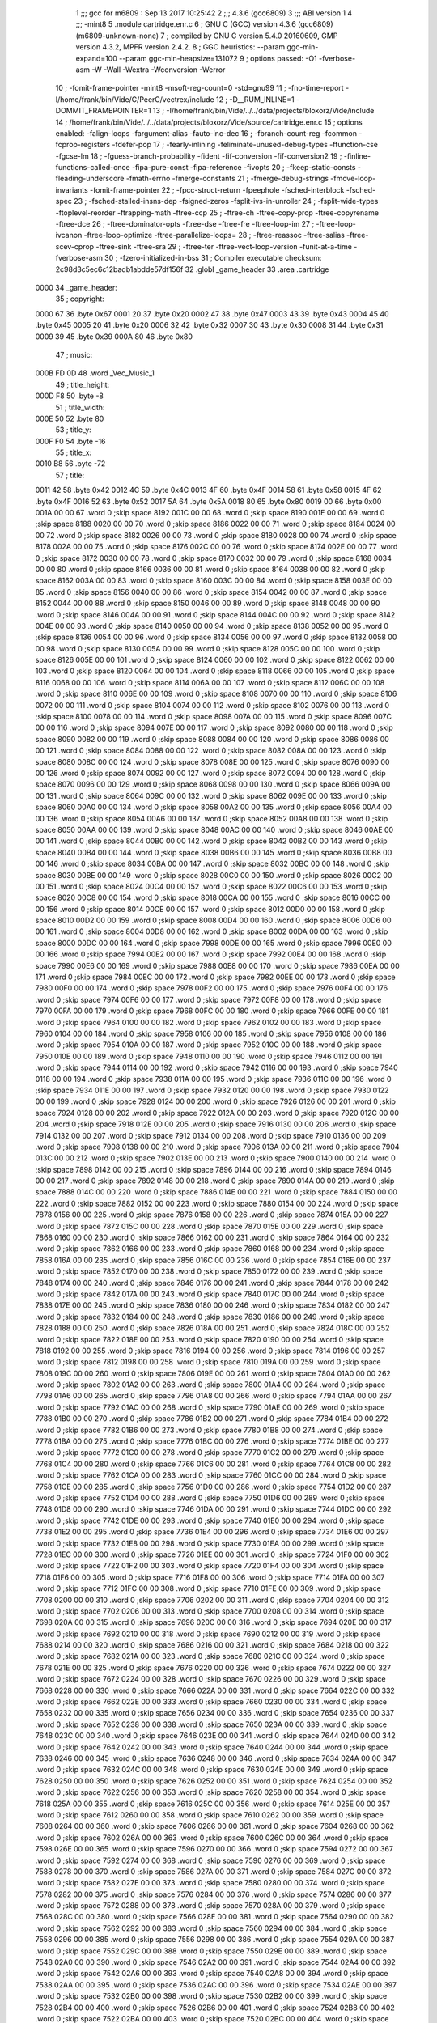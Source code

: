                               1 ;;; gcc for m6809 : Sep 13 2017 10:25:42
                              2 ;;; 4.3.6 (gcc6809)
                              3 ;;; ABI version 1
                              4 ;;; -mint8
                              5 	.module	cartridge.enr.c
                              6 ;  GNU C (GCC) version 4.3.6 (gcc6809) (m6809-unknown-none)
                              7 ; 	compiled by GNU C version 5.4.0 20160609, GMP version 4.3.2, MPFR version 2.4.2.
                              8 ;  GGC heuristics: --param ggc-min-expand=100 --param ggc-min-heapsize=131072
                              9 ;  options passed:  -O1 -fverbose-asm -W -Wall -Wextra -Wconversion -Werror
                             10 ;  -fomit-frame-pointer -mint8 -msoft-reg-count=0 -std=gnu99
                             11 ;  -fno-time-report -I/home/frank/bin/Vide/C/PeerC/vectrex/include
                             12 ;  -D__RUM_INLINE=1 -DOMMIT_FRAMEPOINTER=1
                             13 ;  -I/home/frank/bin/Vide/../../data/projects/bloxorz/Vide/include
                             14 ;  /home/frank/bin/Vide/../../data/projects/bloxorz/Vide/source/cartridge.enr.c
                             15 ;  options enabled:  -falign-loops -fargument-alias -fauto-inc-dec
                             16 ;  -fbranch-count-reg -fcommon -fcprop-registers -fdefer-pop
                             17 ;  -fearly-inlining -feliminate-unused-debug-types -ffunction-cse -fgcse-lm
                             18 ;  -fguess-branch-probability -fident -fif-conversion -fif-conversion2
                             19 ;  -finline-functions-called-once -fipa-pure-const -fipa-reference -fivopts
                             20 ;  -fkeep-static-consts -fleading-underscore -fmath-errno -fmerge-constants
                             21 ;  -fmerge-debug-strings -fmove-loop-invariants -fomit-frame-pointer
                             22 ;  -fpcc-struct-return -fpeephole -fsched-interblock -fsched-spec
                             23 ;  -fsched-stalled-insns-dep -fsigned-zeros -fsplit-ivs-in-unroller
                             24 ;  -fsplit-wide-types -ftoplevel-reorder -ftrapping-math -ftree-ccp
                             25 ;  -ftree-ch -ftree-copy-prop -ftree-copyrename -ftree-dce
                             26 ;  -ftree-dominator-opts -ftree-dse -ftree-fre -ftree-loop-im
                             27 ;  -ftree-loop-ivcanon -ftree-loop-optimize -ftree-parallelize-loops=
                             28 ;  -ftree-reassoc -ftree-salias -ftree-scev-cprop -ftree-sink -ftree-sra
                             29 ;  -ftree-ter -ftree-vect-loop-version -funit-at-a-time -fverbose-asm
                             30 ;  -fzero-initialized-in-bss
                             31 ;  Compiler executable checksum: 2c98d3c5ec6c12badb1abdde57df156f
                             32 	.globl _game_header
                             33 	.area	.cartridge
   0000                      34 _game_header:
                             35 ;  copyright:
   0000 67                   36 	.byte	0x67
   0001 20                   37 	.byte	0x20
   0002 47                   38 	.byte	0x47
   0003 43                   39 	.byte	0x43
   0004 45                   40 	.byte	0x45
   0005 20                   41 	.byte	0x20
   0006 32                   42 	.byte	0x32
   0007 30                   43 	.byte	0x30
   0008 31                   44 	.byte	0x31
   0009 39                   45 	.byte	0x39
   000A 80                   46 	.byte	0x80
                             47 ;  music:
   000B FD 0D                48 	.word	_Vec_Music_1
                             49 ;  title_height:
   000D F8                   50 	.byte	-8
                             51 ;  title_width:
   000E 50                   52 	.byte	80
                             53 ;  title_y:
   000F F0                   54 	.byte	-16
                             55 ;  title_x:
   0010 B8                   56 	.byte	-72
                             57 ;  title:
   0011 42                   58 	.byte	0x42
   0012 4C                   59 	.byte	0x4C
   0013 4F                   60 	.byte	0x4F
   0014 58                   61 	.byte	0x58
   0015 4F                   62 	.byte	0x4F
   0016 52                   63 	.byte	0x52
   0017 5A                   64 	.byte	0x5A
   0018 80                   65 	.byte	0x80
   0019 00                   66 	.byte	0x00
   001A 00 00                67 	.word	0	;skip space 8192
   001C 00 00                68 	.word	0	;skip space 8190
   001E 00 00                69 	.word	0	;skip space 8188
   0020 00 00                70 	.word	0	;skip space 8186
   0022 00 00                71 	.word	0	;skip space 8184
   0024 00 00                72 	.word	0	;skip space 8182
   0026 00 00                73 	.word	0	;skip space 8180
   0028 00 00                74 	.word	0	;skip space 8178
   002A 00 00                75 	.word	0	;skip space 8176
   002C 00 00                76 	.word	0	;skip space 8174
   002E 00 00                77 	.word	0	;skip space 8172
   0030 00 00                78 	.word	0	;skip space 8170
   0032 00 00                79 	.word	0	;skip space 8168
   0034 00 00                80 	.word	0	;skip space 8166
   0036 00 00                81 	.word	0	;skip space 8164
   0038 00 00                82 	.word	0	;skip space 8162
   003A 00 00                83 	.word	0	;skip space 8160
   003C 00 00                84 	.word	0	;skip space 8158
   003E 00 00                85 	.word	0	;skip space 8156
   0040 00 00                86 	.word	0	;skip space 8154
   0042 00 00                87 	.word	0	;skip space 8152
   0044 00 00                88 	.word	0	;skip space 8150
   0046 00 00                89 	.word	0	;skip space 8148
   0048 00 00                90 	.word	0	;skip space 8146
   004A 00 00                91 	.word	0	;skip space 8144
   004C 00 00                92 	.word	0	;skip space 8142
   004E 00 00                93 	.word	0	;skip space 8140
   0050 00 00                94 	.word	0	;skip space 8138
   0052 00 00                95 	.word	0	;skip space 8136
   0054 00 00                96 	.word	0	;skip space 8134
   0056 00 00                97 	.word	0	;skip space 8132
   0058 00 00                98 	.word	0	;skip space 8130
   005A 00 00                99 	.word	0	;skip space 8128
   005C 00 00               100 	.word	0	;skip space 8126
   005E 00 00               101 	.word	0	;skip space 8124
   0060 00 00               102 	.word	0	;skip space 8122
   0062 00 00               103 	.word	0	;skip space 8120
   0064 00 00               104 	.word	0	;skip space 8118
   0066 00 00               105 	.word	0	;skip space 8116
   0068 00 00               106 	.word	0	;skip space 8114
   006A 00 00               107 	.word	0	;skip space 8112
   006C 00 00               108 	.word	0	;skip space 8110
   006E 00 00               109 	.word	0	;skip space 8108
   0070 00 00               110 	.word	0	;skip space 8106
   0072 00 00               111 	.word	0	;skip space 8104
   0074 00 00               112 	.word	0	;skip space 8102
   0076 00 00               113 	.word	0	;skip space 8100
   0078 00 00               114 	.word	0	;skip space 8098
   007A 00 00               115 	.word	0	;skip space 8096
   007C 00 00               116 	.word	0	;skip space 8094
   007E 00 00               117 	.word	0	;skip space 8092
   0080 00 00               118 	.word	0	;skip space 8090
   0082 00 00               119 	.word	0	;skip space 8088
   0084 00 00               120 	.word	0	;skip space 8086
   0086 00 00               121 	.word	0	;skip space 8084
   0088 00 00               122 	.word	0	;skip space 8082
   008A 00 00               123 	.word	0	;skip space 8080
   008C 00 00               124 	.word	0	;skip space 8078
   008E 00 00               125 	.word	0	;skip space 8076
   0090 00 00               126 	.word	0	;skip space 8074
   0092 00 00               127 	.word	0	;skip space 8072
   0094 00 00               128 	.word	0	;skip space 8070
   0096 00 00               129 	.word	0	;skip space 8068
   0098 00 00               130 	.word	0	;skip space 8066
   009A 00 00               131 	.word	0	;skip space 8064
   009C 00 00               132 	.word	0	;skip space 8062
   009E 00 00               133 	.word	0	;skip space 8060
   00A0 00 00               134 	.word	0	;skip space 8058
   00A2 00 00               135 	.word	0	;skip space 8056
   00A4 00 00               136 	.word	0	;skip space 8054
   00A6 00 00               137 	.word	0	;skip space 8052
   00A8 00 00               138 	.word	0	;skip space 8050
   00AA 00 00               139 	.word	0	;skip space 8048
   00AC 00 00               140 	.word	0	;skip space 8046
   00AE 00 00               141 	.word	0	;skip space 8044
   00B0 00 00               142 	.word	0	;skip space 8042
   00B2 00 00               143 	.word	0	;skip space 8040
   00B4 00 00               144 	.word	0	;skip space 8038
   00B6 00 00               145 	.word	0	;skip space 8036
   00B8 00 00               146 	.word	0	;skip space 8034
   00BA 00 00               147 	.word	0	;skip space 8032
   00BC 00 00               148 	.word	0	;skip space 8030
   00BE 00 00               149 	.word	0	;skip space 8028
   00C0 00 00               150 	.word	0	;skip space 8026
   00C2 00 00               151 	.word	0	;skip space 8024
   00C4 00 00               152 	.word	0	;skip space 8022
   00C6 00 00               153 	.word	0	;skip space 8020
   00C8 00 00               154 	.word	0	;skip space 8018
   00CA 00 00               155 	.word	0	;skip space 8016
   00CC 00 00               156 	.word	0	;skip space 8014
   00CE 00 00               157 	.word	0	;skip space 8012
   00D0 00 00               158 	.word	0	;skip space 8010
   00D2 00 00               159 	.word	0	;skip space 8008
   00D4 00 00               160 	.word	0	;skip space 8006
   00D6 00 00               161 	.word	0	;skip space 8004
   00D8 00 00               162 	.word	0	;skip space 8002
   00DA 00 00               163 	.word	0	;skip space 8000
   00DC 00 00               164 	.word	0	;skip space 7998
   00DE 00 00               165 	.word	0	;skip space 7996
   00E0 00 00               166 	.word	0	;skip space 7994
   00E2 00 00               167 	.word	0	;skip space 7992
   00E4 00 00               168 	.word	0	;skip space 7990
   00E6 00 00               169 	.word	0	;skip space 7988
   00E8 00 00               170 	.word	0	;skip space 7986
   00EA 00 00               171 	.word	0	;skip space 7984
   00EC 00 00               172 	.word	0	;skip space 7982
   00EE 00 00               173 	.word	0	;skip space 7980
   00F0 00 00               174 	.word	0	;skip space 7978
   00F2 00 00               175 	.word	0	;skip space 7976
   00F4 00 00               176 	.word	0	;skip space 7974
   00F6 00 00               177 	.word	0	;skip space 7972
   00F8 00 00               178 	.word	0	;skip space 7970
   00FA 00 00               179 	.word	0	;skip space 7968
   00FC 00 00               180 	.word	0	;skip space 7966
   00FE 00 00               181 	.word	0	;skip space 7964
   0100 00 00               182 	.word	0	;skip space 7962
   0102 00 00               183 	.word	0	;skip space 7960
   0104 00 00               184 	.word	0	;skip space 7958
   0106 00 00               185 	.word	0	;skip space 7956
   0108 00 00               186 	.word	0	;skip space 7954
   010A 00 00               187 	.word	0	;skip space 7952
   010C 00 00               188 	.word	0	;skip space 7950
   010E 00 00               189 	.word	0	;skip space 7948
   0110 00 00               190 	.word	0	;skip space 7946
   0112 00 00               191 	.word	0	;skip space 7944
   0114 00 00               192 	.word	0	;skip space 7942
   0116 00 00               193 	.word	0	;skip space 7940
   0118 00 00               194 	.word	0	;skip space 7938
   011A 00 00               195 	.word	0	;skip space 7936
   011C 00 00               196 	.word	0	;skip space 7934
   011E 00 00               197 	.word	0	;skip space 7932
   0120 00 00               198 	.word	0	;skip space 7930
   0122 00 00               199 	.word	0	;skip space 7928
   0124 00 00               200 	.word	0	;skip space 7926
   0126 00 00               201 	.word	0	;skip space 7924
   0128 00 00               202 	.word	0	;skip space 7922
   012A 00 00               203 	.word	0	;skip space 7920
   012C 00 00               204 	.word	0	;skip space 7918
   012E 00 00               205 	.word	0	;skip space 7916
   0130 00 00               206 	.word	0	;skip space 7914
   0132 00 00               207 	.word	0	;skip space 7912
   0134 00 00               208 	.word	0	;skip space 7910
   0136 00 00               209 	.word	0	;skip space 7908
   0138 00 00               210 	.word	0	;skip space 7906
   013A 00 00               211 	.word	0	;skip space 7904
   013C 00 00               212 	.word	0	;skip space 7902
   013E 00 00               213 	.word	0	;skip space 7900
   0140 00 00               214 	.word	0	;skip space 7898
   0142 00 00               215 	.word	0	;skip space 7896
   0144 00 00               216 	.word	0	;skip space 7894
   0146 00 00               217 	.word	0	;skip space 7892
   0148 00 00               218 	.word	0	;skip space 7890
   014A 00 00               219 	.word	0	;skip space 7888
   014C 00 00               220 	.word	0	;skip space 7886
   014E 00 00               221 	.word	0	;skip space 7884
   0150 00 00               222 	.word	0	;skip space 7882
   0152 00 00               223 	.word	0	;skip space 7880
   0154 00 00               224 	.word	0	;skip space 7878
   0156 00 00               225 	.word	0	;skip space 7876
   0158 00 00               226 	.word	0	;skip space 7874
   015A 00 00               227 	.word	0	;skip space 7872
   015C 00 00               228 	.word	0	;skip space 7870
   015E 00 00               229 	.word	0	;skip space 7868
   0160 00 00               230 	.word	0	;skip space 7866
   0162 00 00               231 	.word	0	;skip space 7864
   0164 00 00               232 	.word	0	;skip space 7862
   0166 00 00               233 	.word	0	;skip space 7860
   0168 00 00               234 	.word	0	;skip space 7858
   016A 00 00               235 	.word	0	;skip space 7856
   016C 00 00               236 	.word	0	;skip space 7854
   016E 00 00               237 	.word	0	;skip space 7852
   0170 00 00               238 	.word	0	;skip space 7850
   0172 00 00               239 	.word	0	;skip space 7848
   0174 00 00               240 	.word	0	;skip space 7846
   0176 00 00               241 	.word	0	;skip space 7844
   0178 00 00               242 	.word	0	;skip space 7842
   017A 00 00               243 	.word	0	;skip space 7840
   017C 00 00               244 	.word	0	;skip space 7838
   017E 00 00               245 	.word	0	;skip space 7836
   0180 00 00               246 	.word	0	;skip space 7834
   0182 00 00               247 	.word	0	;skip space 7832
   0184 00 00               248 	.word	0	;skip space 7830
   0186 00 00               249 	.word	0	;skip space 7828
   0188 00 00               250 	.word	0	;skip space 7826
   018A 00 00               251 	.word	0	;skip space 7824
   018C 00 00               252 	.word	0	;skip space 7822
   018E 00 00               253 	.word	0	;skip space 7820
   0190 00 00               254 	.word	0	;skip space 7818
   0192 00 00               255 	.word	0	;skip space 7816
   0194 00 00               256 	.word	0	;skip space 7814
   0196 00 00               257 	.word	0	;skip space 7812
   0198 00 00               258 	.word	0	;skip space 7810
   019A 00 00               259 	.word	0	;skip space 7808
   019C 00 00               260 	.word	0	;skip space 7806
   019E 00 00               261 	.word	0	;skip space 7804
   01A0 00 00               262 	.word	0	;skip space 7802
   01A2 00 00               263 	.word	0	;skip space 7800
   01A4 00 00               264 	.word	0	;skip space 7798
   01A6 00 00               265 	.word	0	;skip space 7796
   01A8 00 00               266 	.word	0	;skip space 7794
   01AA 00 00               267 	.word	0	;skip space 7792
   01AC 00 00               268 	.word	0	;skip space 7790
   01AE 00 00               269 	.word	0	;skip space 7788
   01B0 00 00               270 	.word	0	;skip space 7786
   01B2 00 00               271 	.word	0	;skip space 7784
   01B4 00 00               272 	.word	0	;skip space 7782
   01B6 00 00               273 	.word	0	;skip space 7780
   01B8 00 00               274 	.word	0	;skip space 7778
   01BA 00 00               275 	.word	0	;skip space 7776
   01BC 00 00               276 	.word	0	;skip space 7774
   01BE 00 00               277 	.word	0	;skip space 7772
   01C0 00 00               278 	.word	0	;skip space 7770
   01C2 00 00               279 	.word	0	;skip space 7768
   01C4 00 00               280 	.word	0	;skip space 7766
   01C6 00 00               281 	.word	0	;skip space 7764
   01C8 00 00               282 	.word	0	;skip space 7762
   01CA 00 00               283 	.word	0	;skip space 7760
   01CC 00 00               284 	.word	0	;skip space 7758
   01CE 00 00               285 	.word	0	;skip space 7756
   01D0 00 00               286 	.word	0	;skip space 7754
   01D2 00 00               287 	.word	0	;skip space 7752
   01D4 00 00               288 	.word	0	;skip space 7750
   01D6 00 00               289 	.word	0	;skip space 7748
   01D8 00 00               290 	.word	0	;skip space 7746
   01DA 00 00               291 	.word	0	;skip space 7744
   01DC 00 00               292 	.word	0	;skip space 7742
   01DE 00 00               293 	.word	0	;skip space 7740
   01E0 00 00               294 	.word	0	;skip space 7738
   01E2 00 00               295 	.word	0	;skip space 7736
   01E4 00 00               296 	.word	0	;skip space 7734
   01E6 00 00               297 	.word	0	;skip space 7732
   01E8 00 00               298 	.word	0	;skip space 7730
   01EA 00 00               299 	.word	0	;skip space 7728
   01EC 00 00               300 	.word	0	;skip space 7726
   01EE 00 00               301 	.word	0	;skip space 7724
   01F0 00 00               302 	.word	0	;skip space 7722
   01F2 00 00               303 	.word	0	;skip space 7720
   01F4 00 00               304 	.word	0	;skip space 7718
   01F6 00 00               305 	.word	0	;skip space 7716
   01F8 00 00               306 	.word	0	;skip space 7714
   01FA 00 00               307 	.word	0	;skip space 7712
   01FC 00 00               308 	.word	0	;skip space 7710
   01FE 00 00               309 	.word	0	;skip space 7708
   0200 00 00               310 	.word	0	;skip space 7706
   0202 00 00               311 	.word	0	;skip space 7704
   0204 00 00               312 	.word	0	;skip space 7702
   0206 00 00               313 	.word	0	;skip space 7700
   0208 00 00               314 	.word	0	;skip space 7698
   020A 00 00               315 	.word	0	;skip space 7696
   020C 00 00               316 	.word	0	;skip space 7694
   020E 00 00               317 	.word	0	;skip space 7692
   0210 00 00               318 	.word	0	;skip space 7690
   0212 00 00               319 	.word	0	;skip space 7688
   0214 00 00               320 	.word	0	;skip space 7686
   0216 00 00               321 	.word	0	;skip space 7684
   0218 00 00               322 	.word	0	;skip space 7682
   021A 00 00               323 	.word	0	;skip space 7680
   021C 00 00               324 	.word	0	;skip space 7678
   021E 00 00               325 	.word	0	;skip space 7676
   0220 00 00               326 	.word	0	;skip space 7674
   0222 00 00               327 	.word	0	;skip space 7672
   0224 00 00               328 	.word	0	;skip space 7670
   0226 00 00               329 	.word	0	;skip space 7668
   0228 00 00               330 	.word	0	;skip space 7666
   022A 00 00               331 	.word	0	;skip space 7664
   022C 00 00               332 	.word	0	;skip space 7662
   022E 00 00               333 	.word	0	;skip space 7660
   0230 00 00               334 	.word	0	;skip space 7658
   0232 00 00               335 	.word	0	;skip space 7656
   0234 00 00               336 	.word	0	;skip space 7654
   0236 00 00               337 	.word	0	;skip space 7652
   0238 00 00               338 	.word	0	;skip space 7650
   023A 00 00               339 	.word	0	;skip space 7648
   023C 00 00               340 	.word	0	;skip space 7646
   023E 00 00               341 	.word	0	;skip space 7644
   0240 00 00               342 	.word	0	;skip space 7642
   0242 00 00               343 	.word	0	;skip space 7640
   0244 00 00               344 	.word	0	;skip space 7638
   0246 00 00               345 	.word	0	;skip space 7636
   0248 00 00               346 	.word	0	;skip space 7634
   024A 00 00               347 	.word	0	;skip space 7632
   024C 00 00               348 	.word	0	;skip space 7630
   024E 00 00               349 	.word	0	;skip space 7628
   0250 00 00               350 	.word	0	;skip space 7626
   0252 00 00               351 	.word	0	;skip space 7624
   0254 00 00               352 	.word	0	;skip space 7622
   0256 00 00               353 	.word	0	;skip space 7620
   0258 00 00               354 	.word	0	;skip space 7618
   025A 00 00               355 	.word	0	;skip space 7616
   025C 00 00               356 	.word	0	;skip space 7614
   025E 00 00               357 	.word	0	;skip space 7612
   0260 00 00               358 	.word	0	;skip space 7610
   0262 00 00               359 	.word	0	;skip space 7608
   0264 00 00               360 	.word	0	;skip space 7606
   0266 00 00               361 	.word	0	;skip space 7604
   0268 00 00               362 	.word	0	;skip space 7602
   026A 00 00               363 	.word	0	;skip space 7600
   026C 00 00               364 	.word	0	;skip space 7598
   026E 00 00               365 	.word	0	;skip space 7596
   0270 00 00               366 	.word	0	;skip space 7594
   0272 00 00               367 	.word	0	;skip space 7592
   0274 00 00               368 	.word	0	;skip space 7590
   0276 00 00               369 	.word	0	;skip space 7588
   0278 00 00               370 	.word	0	;skip space 7586
   027A 00 00               371 	.word	0	;skip space 7584
   027C 00 00               372 	.word	0	;skip space 7582
   027E 00 00               373 	.word	0	;skip space 7580
   0280 00 00               374 	.word	0	;skip space 7578
   0282 00 00               375 	.word	0	;skip space 7576
   0284 00 00               376 	.word	0	;skip space 7574
   0286 00 00               377 	.word	0	;skip space 7572
   0288 00 00               378 	.word	0	;skip space 7570
   028A 00 00               379 	.word	0	;skip space 7568
   028C 00 00               380 	.word	0	;skip space 7566
   028E 00 00               381 	.word	0	;skip space 7564
   0290 00 00               382 	.word	0	;skip space 7562
   0292 00 00               383 	.word	0	;skip space 7560
   0294 00 00               384 	.word	0	;skip space 7558
   0296 00 00               385 	.word	0	;skip space 7556
   0298 00 00               386 	.word	0	;skip space 7554
   029A 00 00               387 	.word	0	;skip space 7552
   029C 00 00               388 	.word	0	;skip space 7550
   029E 00 00               389 	.word	0	;skip space 7548
   02A0 00 00               390 	.word	0	;skip space 7546
   02A2 00 00               391 	.word	0	;skip space 7544
   02A4 00 00               392 	.word	0	;skip space 7542
   02A6 00 00               393 	.word	0	;skip space 7540
   02A8 00 00               394 	.word	0	;skip space 7538
   02AA 00 00               395 	.word	0	;skip space 7536
   02AC 00 00               396 	.word	0	;skip space 7534
   02AE 00 00               397 	.word	0	;skip space 7532
   02B0 00 00               398 	.word	0	;skip space 7530
   02B2 00 00               399 	.word	0	;skip space 7528
   02B4 00 00               400 	.word	0	;skip space 7526
   02B6 00 00               401 	.word	0	;skip space 7524
   02B8 00 00               402 	.word	0	;skip space 7522
   02BA 00 00               403 	.word	0	;skip space 7520
   02BC 00 00               404 	.word	0	;skip space 7518
   02BE 00 00               405 	.word	0	;skip space 7516
   02C0 00 00               406 	.word	0	;skip space 7514
   02C2 00 00               407 	.word	0	;skip space 7512
   02C4 00 00               408 	.word	0	;skip space 7510
   02C6 00 00               409 	.word	0	;skip space 7508
   02C8 00 00               410 	.word	0	;skip space 7506
   02CA 00 00               411 	.word	0	;skip space 7504
   02CC 00 00               412 	.word	0	;skip space 7502
   02CE 00 00               413 	.word	0	;skip space 7500
   02D0 00 00               414 	.word	0	;skip space 7498
   02D2 00 00               415 	.word	0	;skip space 7496
   02D4 00 00               416 	.word	0	;skip space 7494
   02D6 00 00               417 	.word	0	;skip space 7492
   02D8 00 00               418 	.word	0	;skip space 7490
   02DA 00 00               419 	.word	0	;skip space 7488
   02DC 00 00               420 	.word	0	;skip space 7486
   02DE 00 00               421 	.word	0	;skip space 7484
   02E0 00 00               422 	.word	0	;skip space 7482
   02E2 00 00               423 	.word	0	;skip space 7480
   02E4 00 00               424 	.word	0	;skip space 7478
   02E6 00 00               425 	.word	0	;skip space 7476
   02E8 00 00               426 	.word	0	;skip space 7474
   02EA 00 00               427 	.word	0	;skip space 7472
   02EC 00 00               428 	.word	0	;skip space 7470
   02EE 00 00               429 	.word	0	;skip space 7468
   02F0 00 00               430 	.word	0	;skip space 7466
   02F2 00 00               431 	.word	0	;skip space 7464
   02F4 00 00               432 	.word	0	;skip space 7462
   02F6 00 00               433 	.word	0	;skip space 7460
   02F8 00 00               434 	.word	0	;skip space 7458
   02FA 00 00               435 	.word	0	;skip space 7456
   02FC 00 00               436 	.word	0	;skip space 7454
   02FE 00 00               437 	.word	0	;skip space 7452
   0300 00 00               438 	.word	0	;skip space 7450
   0302 00 00               439 	.word	0	;skip space 7448
   0304 00 00               440 	.word	0	;skip space 7446
   0306 00 00               441 	.word	0	;skip space 7444
   0308 00 00               442 	.word	0	;skip space 7442
   030A 00 00               443 	.word	0	;skip space 7440
   030C 00 00               444 	.word	0	;skip space 7438
   030E 00 00               445 	.word	0	;skip space 7436
   0310 00 00               446 	.word	0	;skip space 7434
   0312 00 00               447 	.word	0	;skip space 7432
   0314 00 00               448 	.word	0	;skip space 7430
   0316 00 00               449 	.word	0	;skip space 7428
   0318 00 00               450 	.word	0	;skip space 7426
   031A 00 00               451 	.word	0	;skip space 7424
   031C 00 00               452 	.word	0	;skip space 7422
   031E 00 00               453 	.word	0	;skip space 7420
   0320 00 00               454 	.word	0	;skip space 7418
   0322 00 00               455 	.word	0	;skip space 7416
   0324 00 00               456 	.word	0	;skip space 7414
   0326 00 00               457 	.word	0	;skip space 7412
   0328 00 00               458 	.word	0	;skip space 7410
   032A 00 00               459 	.word	0	;skip space 7408
   032C 00 00               460 	.word	0	;skip space 7406
   032E 00 00               461 	.word	0	;skip space 7404
   0330 00 00               462 	.word	0	;skip space 7402
   0332 00 00               463 	.word	0	;skip space 7400
   0334 00 00               464 	.word	0	;skip space 7398
   0336 00 00               465 	.word	0	;skip space 7396
   0338 00 00               466 	.word	0	;skip space 7394
   033A 00 00               467 	.word	0	;skip space 7392
   033C 00 00               468 	.word	0	;skip space 7390
   033E 00 00               469 	.word	0	;skip space 7388
   0340 00 00               470 	.word	0	;skip space 7386
   0342 00 00               471 	.word	0	;skip space 7384
   0344 00 00               472 	.word	0	;skip space 7382
   0346 00 00               473 	.word	0	;skip space 7380
   0348 00 00               474 	.word	0	;skip space 7378
   034A 00 00               475 	.word	0	;skip space 7376
   034C 00 00               476 	.word	0	;skip space 7374
   034E 00 00               477 	.word	0	;skip space 7372
   0350 00 00               478 	.word	0	;skip space 7370
   0352 00 00               479 	.word	0	;skip space 7368
   0354 00 00               480 	.word	0	;skip space 7366
   0356 00 00               481 	.word	0	;skip space 7364
   0358 00 00               482 	.word	0	;skip space 7362
   035A 00 00               483 	.word	0	;skip space 7360
   035C 00 00               484 	.word	0	;skip space 7358
   035E 00 00               485 	.word	0	;skip space 7356
   0360 00 00               486 	.word	0	;skip space 7354
   0362 00 00               487 	.word	0	;skip space 7352
   0364 00 00               488 	.word	0	;skip space 7350
   0366 00 00               489 	.word	0	;skip space 7348
   0368 00 00               490 	.word	0	;skip space 7346
   036A 00 00               491 	.word	0	;skip space 7344
   036C 00 00               492 	.word	0	;skip space 7342
   036E 00 00               493 	.word	0	;skip space 7340
   0370 00 00               494 	.word	0	;skip space 7338
   0372 00 00               495 	.word	0	;skip space 7336
   0374 00 00               496 	.word	0	;skip space 7334
   0376 00 00               497 	.word	0	;skip space 7332
   0378 00 00               498 	.word	0	;skip space 7330
   037A 00 00               499 	.word	0	;skip space 7328
   037C 00 00               500 	.word	0	;skip space 7326
   037E 00 00               501 	.word	0	;skip space 7324
   0380 00 00               502 	.word	0	;skip space 7322
   0382 00 00               503 	.word	0	;skip space 7320
   0384 00 00               504 	.word	0	;skip space 7318
   0386 00 00               505 	.word	0	;skip space 7316
   0388 00 00               506 	.word	0	;skip space 7314
   038A 00 00               507 	.word	0	;skip space 7312
   038C 00 00               508 	.word	0	;skip space 7310
   038E 00 00               509 	.word	0	;skip space 7308
   0390 00 00               510 	.word	0	;skip space 7306
   0392 00 00               511 	.word	0	;skip space 7304
   0394 00 00               512 	.word	0	;skip space 7302
   0396 00 00               513 	.word	0	;skip space 7300
   0398 00 00               514 	.word	0	;skip space 7298
   039A 00 00               515 	.word	0	;skip space 7296
   039C 00 00               516 	.word	0	;skip space 7294
   039E 00 00               517 	.word	0	;skip space 7292
   03A0 00 00               518 	.word	0	;skip space 7290
   03A2 00 00               519 	.word	0	;skip space 7288
   03A4 00 00               520 	.word	0	;skip space 7286
   03A6 00 00               521 	.word	0	;skip space 7284
   03A8 00 00               522 	.word	0	;skip space 7282
   03AA 00 00               523 	.word	0	;skip space 7280
   03AC 00 00               524 	.word	0	;skip space 7278
   03AE 00 00               525 	.word	0	;skip space 7276
   03B0 00 00               526 	.word	0	;skip space 7274
   03B2 00 00               527 	.word	0	;skip space 7272
   03B4 00 00               528 	.word	0	;skip space 7270
   03B6 00 00               529 	.word	0	;skip space 7268
   03B8 00 00               530 	.word	0	;skip space 7266
   03BA 00 00               531 	.word	0	;skip space 7264
   03BC 00 00               532 	.word	0	;skip space 7262
   03BE 00 00               533 	.word	0	;skip space 7260
   03C0 00 00               534 	.word	0	;skip space 7258
   03C2 00 00               535 	.word	0	;skip space 7256
   03C4 00 00               536 	.word	0	;skip space 7254
   03C6 00 00               537 	.word	0	;skip space 7252
   03C8 00 00               538 	.word	0	;skip space 7250
   03CA 00 00               539 	.word	0	;skip space 7248
   03CC 00 00               540 	.word	0	;skip space 7246
   03CE 00 00               541 	.word	0	;skip space 7244
   03D0 00 00               542 	.word	0	;skip space 7242
   03D2 00 00               543 	.word	0	;skip space 7240
   03D4 00 00               544 	.word	0	;skip space 7238
   03D6 00 00               545 	.word	0	;skip space 7236
   03D8 00 00               546 	.word	0	;skip space 7234
   03DA 00 00               547 	.word	0	;skip space 7232
   03DC 00 00               548 	.word	0	;skip space 7230
   03DE 00 00               549 	.word	0	;skip space 7228
   03E0 00 00               550 	.word	0	;skip space 7226
   03E2 00 00               551 	.word	0	;skip space 7224
   03E4 00 00               552 	.word	0	;skip space 7222
   03E6 00 00               553 	.word	0	;skip space 7220
   03E8 00 00               554 	.word	0	;skip space 7218
   03EA 00 00               555 	.word	0	;skip space 7216
   03EC 00 00               556 	.word	0	;skip space 7214
   03EE 00 00               557 	.word	0	;skip space 7212
   03F0 00 00               558 	.word	0	;skip space 7210
   03F2 00 00               559 	.word	0	;skip space 7208
   03F4 00 00               560 	.word	0	;skip space 7206
   03F6 00 00               561 	.word	0	;skip space 7204
   03F8 00 00               562 	.word	0	;skip space 7202
   03FA 00 00               563 	.word	0	;skip space 7200
   03FC 00 00               564 	.word	0	;skip space 7198
   03FE 00 00               565 	.word	0	;skip space 7196
   0400 00 00               566 	.word	0	;skip space 7194
   0402 00 00               567 	.word	0	;skip space 7192
   0404 00 00               568 	.word	0	;skip space 7190
   0406 00 00               569 	.word	0	;skip space 7188
   0408 00 00               570 	.word	0	;skip space 7186
   040A 00 00               571 	.word	0	;skip space 7184
   040C 00 00               572 	.word	0	;skip space 7182
   040E 00 00               573 	.word	0	;skip space 7180
   0410 00 00               574 	.word	0	;skip space 7178
   0412 00 00               575 	.word	0	;skip space 7176
   0414 00 00               576 	.word	0	;skip space 7174
   0416 00 00               577 	.word	0	;skip space 7172
   0418 00 00               578 	.word	0	;skip space 7170
   041A 00 00               579 	.word	0	;skip space 7168
   041C 00 00               580 	.word	0	;skip space 7166
   041E 00 00               581 	.word	0	;skip space 7164
   0420 00 00               582 	.word	0	;skip space 7162
   0422 00 00               583 	.word	0	;skip space 7160
   0424 00 00               584 	.word	0	;skip space 7158
   0426 00 00               585 	.word	0	;skip space 7156
   0428 00 00               586 	.word	0	;skip space 7154
   042A 00 00               587 	.word	0	;skip space 7152
   042C 00 00               588 	.word	0	;skip space 7150
   042E 00 00               589 	.word	0	;skip space 7148
   0430 00 00               590 	.word	0	;skip space 7146
   0432 00 00               591 	.word	0	;skip space 7144
   0434 00 00               592 	.word	0	;skip space 7142
   0436 00 00               593 	.word	0	;skip space 7140
   0438 00 00               594 	.word	0	;skip space 7138
   043A 00 00               595 	.word	0	;skip space 7136
   043C 00 00               596 	.word	0	;skip space 7134
   043E 00 00               597 	.word	0	;skip space 7132
   0440 00 00               598 	.word	0	;skip space 7130
   0442 00 00               599 	.word	0	;skip space 7128
   0444 00 00               600 	.word	0	;skip space 7126
   0446 00 00               601 	.word	0	;skip space 7124
   0448 00 00               602 	.word	0	;skip space 7122
   044A 00 00               603 	.word	0	;skip space 7120
   044C 00 00               604 	.word	0	;skip space 7118
   044E 00 00               605 	.word	0	;skip space 7116
   0450 00 00               606 	.word	0	;skip space 7114
   0452 00 00               607 	.word	0	;skip space 7112
   0454 00 00               608 	.word	0	;skip space 7110
   0456 00 00               609 	.word	0	;skip space 7108
   0458 00 00               610 	.word	0	;skip space 7106
   045A 00 00               611 	.word	0	;skip space 7104
   045C 00 00               612 	.word	0	;skip space 7102
   045E 00 00               613 	.word	0	;skip space 7100
   0460 00 00               614 	.word	0	;skip space 7098
   0462 00 00               615 	.word	0	;skip space 7096
   0464 00 00               616 	.word	0	;skip space 7094
   0466 00 00               617 	.word	0	;skip space 7092
   0468 00 00               618 	.word	0	;skip space 7090
   046A 00 00               619 	.word	0	;skip space 7088
   046C 00 00               620 	.word	0	;skip space 7086
   046E 00 00               621 	.word	0	;skip space 7084
   0470 00 00               622 	.word	0	;skip space 7082
   0472 00 00               623 	.word	0	;skip space 7080
   0474 00 00               624 	.word	0	;skip space 7078
   0476 00 00               625 	.word	0	;skip space 7076
   0478 00 00               626 	.word	0	;skip space 7074
   047A 00 00               627 	.word	0	;skip space 7072
   047C 00 00               628 	.word	0	;skip space 7070
   047E 00 00               629 	.word	0	;skip space 7068
   0480 00 00               630 	.word	0	;skip space 7066
   0482 00 00               631 	.word	0	;skip space 7064
   0484 00 00               632 	.word	0	;skip space 7062
   0486 00 00               633 	.word	0	;skip space 7060
   0488 00 00               634 	.word	0	;skip space 7058
   048A 00 00               635 	.word	0	;skip space 7056
   048C 00 00               636 	.word	0	;skip space 7054
   048E 00 00               637 	.word	0	;skip space 7052
   0490 00 00               638 	.word	0	;skip space 7050
   0492 00 00               639 	.word	0	;skip space 7048
   0494 00 00               640 	.word	0	;skip space 7046
   0496 00 00               641 	.word	0	;skip space 7044
   0498 00 00               642 	.word	0	;skip space 7042
   049A 00 00               643 	.word	0	;skip space 7040
   049C 00 00               644 	.word	0	;skip space 7038
   049E 00 00               645 	.word	0	;skip space 7036
   04A0 00 00               646 	.word	0	;skip space 7034
   04A2 00 00               647 	.word	0	;skip space 7032
   04A4 00 00               648 	.word	0	;skip space 7030
   04A6 00 00               649 	.word	0	;skip space 7028
   04A8 00 00               650 	.word	0	;skip space 7026
   04AA 00 00               651 	.word	0	;skip space 7024
   04AC 00 00               652 	.word	0	;skip space 7022
   04AE 00 00               653 	.word	0	;skip space 7020
   04B0 00 00               654 	.word	0	;skip space 7018
   04B2 00 00               655 	.word	0	;skip space 7016
   04B4 00 00               656 	.word	0	;skip space 7014
   04B6 00 00               657 	.word	0	;skip space 7012
   04B8 00 00               658 	.word	0	;skip space 7010
   04BA 00 00               659 	.word	0	;skip space 7008
   04BC 00 00               660 	.word	0	;skip space 7006
   04BE 00 00               661 	.word	0	;skip space 7004
   04C0 00 00               662 	.word	0	;skip space 7002
   04C2 00 00               663 	.word	0	;skip space 7000
   04C4 00 00               664 	.word	0	;skip space 6998
   04C6 00 00               665 	.word	0	;skip space 6996
   04C8 00 00               666 	.word	0	;skip space 6994
   04CA 00 00               667 	.word	0	;skip space 6992
   04CC 00 00               668 	.word	0	;skip space 6990
   04CE 00 00               669 	.word	0	;skip space 6988
   04D0 00 00               670 	.word	0	;skip space 6986
   04D2 00 00               671 	.word	0	;skip space 6984
   04D4 00 00               672 	.word	0	;skip space 6982
   04D6 00 00               673 	.word	0	;skip space 6980
   04D8 00 00               674 	.word	0	;skip space 6978
   04DA 00 00               675 	.word	0	;skip space 6976
   04DC 00 00               676 	.word	0	;skip space 6974
   04DE 00 00               677 	.word	0	;skip space 6972
   04E0 00 00               678 	.word	0	;skip space 6970
   04E2 00 00               679 	.word	0	;skip space 6968
   04E4 00 00               680 	.word	0	;skip space 6966
   04E6 00 00               681 	.word	0	;skip space 6964
   04E8 00 00               682 	.word	0	;skip space 6962
   04EA 00 00               683 	.word	0	;skip space 6960
   04EC 00 00               684 	.word	0	;skip space 6958
   04EE 00 00               685 	.word	0	;skip space 6956
   04F0 00 00               686 	.word	0	;skip space 6954
   04F2 00 00               687 	.word	0	;skip space 6952
   04F4 00 00               688 	.word	0	;skip space 6950
   04F6 00 00               689 	.word	0	;skip space 6948
   04F8 00 00               690 	.word	0	;skip space 6946
   04FA 00 00               691 	.word	0	;skip space 6944
   04FC 00 00               692 	.word	0	;skip space 6942
   04FE 00 00               693 	.word	0	;skip space 6940
   0500 00 00               694 	.word	0	;skip space 6938
   0502 00 00               695 	.word	0	;skip space 6936
   0504 00 00               696 	.word	0	;skip space 6934
   0506 00 00               697 	.word	0	;skip space 6932
   0508 00 00               698 	.word	0	;skip space 6930
   050A 00 00               699 	.word	0	;skip space 6928
   050C 00 00               700 	.word	0	;skip space 6926
   050E 00 00               701 	.word	0	;skip space 6924
   0510 00 00               702 	.word	0	;skip space 6922
   0512 00 00               703 	.word	0	;skip space 6920
   0514 00 00               704 	.word	0	;skip space 6918
   0516 00 00               705 	.word	0	;skip space 6916
   0518 00 00               706 	.word	0	;skip space 6914
   051A 00 00               707 	.word	0	;skip space 6912
   051C 00 00               708 	.word	0	;skip space 6910
   051E 00 00               709 	.word	0	;skip space 6908
   0520 00 00               710 	.word	0	;skip space 6906
   0522 00 00               711 	.word	0	;skip space 6904
   0524 00 00               712 	.word	0	;skip space 6902
   0526 00 00               713 	.word	0	;skip space 6900
   0528 00 00               714 	.word	0	;skip space 6898
   052A 00 00               715 	.word	0	;skip space 6896
   052C 00 00               716 	.word	0	;skip space 6894
   052E 00 00               717 	.word	0	;skip space 6892
   0530 00 00               718 	.word	0	;skip space 6890
   0532 00 00               719 	.word	0	;skip space 6888
   0534 00 00               720 	.word	0	;skip space 6886
   0536 00 00               721 	.word	0	;skip space 6884
   0538 00 00               722 	.word	0	;skip space 6882
   053A 00 00               723 	.word	0	;skip space 6880
   053C 00 00               724 	.word	0	;skip space 6878
   053E 00 00               725 	.word	0	;skip space 6876
   0540 00 00               726 	.word	0	;skip space 6874
   0542 00 00               727 	.word	0	;skip space 6872
   0544 00 00               728 	.word	0	;skip space 6870
   0546 00 00               729 	.word	0	;skip space 6868
   0548 00 00               730 	.word	0	;skip space 6866
   054A 00 00               731 	.word	0	;skip space 6864
   054C 00 00               732 	.word	0	;skip space 6862
   054E 00 00               733 	.word	0	;skip space 6860
   0550 00 00               734 	.word	0	;skip space 6858
   0552 00 00               735 	.word	0	;skip space 6856
   0554 00 00               736 	.word	0	;skip space 6854
   0556 00 00               737 	.word	0	;skip space 6852
   0558 00 00               738 	.word	0	;skip space 6850
   055A 00 00               739 	.word	0	;skip space 6848
   055C 00 00               740 	.word	0	;skip space 6846
   055E 00 00               741 	.word	0	;skip space 6844
   0560 00 00               742 	.word	0	;skip space 6842
   0562 00 00               743 	.word	0	;skip space 6840
   0564 00 00               744 	.word	0	;skip space 6838
   0566 00 00               745 	.word	0	;skip space 6836
   0568 00 00               746 	.word	0	;skip space 6834
   056A 00 00               747 	.word	0	;skip space 6832
   056C 00 00               748 	.word	0	;skip space 6830
   056E 00 00               749 	.word	0	;skip space 6828
   0570 00 00               750 	.word	0	;skip space 6826
   0572 00 00               751 	.word	0	;skip space 6824
   0574 00 00               752 	.word	0	;skip space 6822
   0576 00 00               753 	.word	0	;skip space 6820
   0578 00 00               754 	.word	0	;skip space 6818
   057A 00 00               755 	.word	0	;skip space 6816
   057C 00 00               756 	.word	0	;skip space 6814
   057E 00 00               757 	.word	0	;skip space 6812
   0580 00 00               758 	.word	0	;skip space 6810
   0582 00 00               759 	.word	0	;skip space 6808
   0584 00 00               760 	.word	0	;skip space 6806
   0586 00 00               761 	.word	0	;skip space 6804
   0588 00 00               762 	.word	0	;skip space 6802
   058A 00 00               763 	.word	0	;skip space 6800
   058C 00 00               764 	.word	0	;skip space 6798
   058E 00 00               765 	.word	0	;skip space 6796
   0590 00 00               766 	.word	0	;skip space 6794
   0592 00 00               767 	.word	0	;skip space 6792
   0594 00 00               768 	.word	0	;skip space 6790
   0596 00 00               769 	.word	0	;skip space 6788
   0598 00 00               770 	.word	0	;skip space 6786
   059A 00 00               771 	.word	0	;skip space 6784
   059C 00 00               772 	.word	0	;skip space 6782
   059E 00 00               773 	.word	0	;skip space 6780
   05A0 00 00               774 	.word	0	;skip space 6778
   05A2 00 00               775 	.word	0	;skip space 6776
   05A4 00 00               776 	.word	0	;skip space 6774
   05A6 00 00               777 	.word	0	;skip space 6772
   05A8 00 00               778 	.word	0	;skip space 6770
   05AA 00 00               779 	.word	0	;skip space 6768
   05AC 00 00               780 	.word	0	;skip space 6766
   05AE 00 00               781 	.word	0	;skip space 6764
   05B0 00 00               782 	.word	0	;skip space 6762
   05B2 00 00               783 	.word	0	;skip space 6760
   05B4 00 00               784 	.word	0	;skip space 6758
   05B6 00 00               785 	.word	0	;skip space 6756
   05B8 00 00               786 	.word	0	;skip space 6754
   05BA 00 00               787 	.word	0	;skip space 6752
   05BC 00 00               788 	.word	0	;skip space 6750
   05BE 00 00               789 	.word	0	;skip space 6748
   05C0 00 00               790 	.word	0	;skip space 6746
   05C2 00 00               791 	.word	0	;skip space 6744
   05C4 00 00               792 	.word	0	;skip space 6742
   05C6 00 00               793 	.word	0	;skip space 6740
   05C8 00 00               794 	.word	0	;skip space 6738
   05CA 00 00               795 	.word	0	;skip space 6736
   05CC 00 00               796 	.word	0	;skip space 6734
   05CE 00 00               797 	.word	0	;skip space 6732
   05D0 00 00               798 	.word	0	;skip space 6730
   05D2 00 00               799 	.word	0	;skip space 6728
   05D4 00 00               800 	.word	0	;skip space 6726
   05D6 00 00               801 	.word	0	;skip space 6724
   05D8 00 00               802 	.word	0	;skip space 6722
   05DA 00 00               803 	.word	0	;skip space 6720
   05DC 00 00               804 	.word	0	;skip space 6718
   05DE 00 00               805 	.word	0	;skip space 6716
   05E0 00 00               806 	.word	0	;skip space 6714
   05E2 00 00               807 	.word	0	;skip space 6712
   05E4 00 00               808 	.word	0	;skip space 6710
   05E6 00 00               809 	.word	0	;skip space 6708
   05E8 00 00               810 	.word	0	;skip space 6706
   05EA 00 00               811 	.word	0	;skip space 6704
   05EC 00 00               812 	.word	0	;skip space 6702
   05EE 00 00               813 	.word	0	;skip space 6700
   05F0 00 00               814 	.word	0	;skip space 6698
   05F2 00 00               815 	.word	0	;skip space 6696
   05F4 00 00               816 	.word	0	;skip space 6694
   05F6 00 00               817 	.word	0	;skip space 6692
   05F8 00 00               818 	.word	0	;skip space 6690
   05FA 00 00               819 	.word	0	;skip space 6688
   05FC 00 00               820 	.word	0	;skip space 6686
   05FE 00 00               821 	.word	0	;skip space 6684
   0600 00 00               822 	.word	0	;skip space 6682
   0602 00 00               823 	.word	0	;skip space 6680
   0604 00 00               824 	.word	0	;skip space 6678
   0606 00 00               825 	.word	0	;skip space 6676
   0608 00 00               826 	.word	0	;skip space 6674
   060A 00 00               827 	.word	0	;skip space 6672
   060C 00 00               828 	.word	0	;skip space 6670
   060E 00 00               829 	.word	0	;skip space 6668
   0610 00 00               830 	.word	0	;skip space 6666
   0612 00 00               831 	.word	0	;skip space 6664
   0614 00 00               832 	.word	0	;skip space 6662
   0616 00 00               833 	.word	0	;skip space 6660
   0618 00 00               834 	.word	0	;skip space 6658
   061A 00 00               835 	.word	0	;skip space 6656
   061C 00 00               836 	.word	0	;skip space 6654
   061E 00 00               837 	.word	0	;skip space 6652
   0620 00 00               838 	.word	0	;skip space 6650
   0622 00 00               839 	.word	0	;skip space 6648
   0624 00 00               840 	.word	0	;skip space 6646
   0626 00 00               841 	.word	0	;skip space 6644
   0628 00 00               842 	.word	0	;skip space 6642
   062A 00 00               843 	.word	0	;skip space 6640
   062C 00 00               844 	.word	0	;skip space 6638
   062E 00 00               845 	.word	0	;skip space 6636
   0630 00 00               846 	.word	0	;skip space 6634
   0632 00 00               847 	.word	0	;skip space 6632
   0634 00 00               848 	.word	0	;skip space 6630
   0636 00 00               849 	.word	0	;skip space 6628
   0638 00 00               850 	.word	0	;skip space 6626
   063A 00 00               851 	.word	0	;skip space 6624
   063C 00 00               852 	.word	0	;skip space 6622
   063E 00 00               853 	.word	0	;skip space 6620
   0640 00 00               854 	.word	0	;skip space 6618
   0642 00 00               855 	.word	0	;skip space 6616
   0644 00 00               856 	.word	0	;skip space 6614
   0646 00 00               857 	.word	0	;skip space 6612
   0648 00 00               858 	.word	0	;skip space 6610
   064A 00 00               859 	.word	0	;skip space 6608
   064C 00 00               860 	.word	0	;skip space 6606
   064E 00 00               861 	.word	0	;skip space 6604
   0650 00 00               862 	.word	0	;skip space 6602
   0652 00 00               863 	.word	0	;skip space 6600
   0654 00 00               864 	.word	0	;skip space 6598
   0656 00 00               865 	.word	0	;skip space 6596
   0658 00 00               866 	.word	0	;skip space 6594
   065A 00 00               867 	.word	0	;skip space 6592
   065C 00 00               868 	.word	0	;skip space 6590
   065E 00 00               869 	.word	0	;skip space 6588
   0660 00 00               870 	.word	0	;skip space 6586
   0662 00 00               871 	.word	0	;skip space 6584
   0664 00 00               872 	.word	0	;skip space 6582
   0666 00 00               873 	.word	0	;skip space 6580
   0668 00 00               874 	.word	0	;skip space 6578
   066A 00 00               875 	.word	0	;skip space 6576
   066C 00 00               876 	.word	0	;skip space 6574
   066E 00 00               877 	.word	0	;skip space 6572
   0670 00 00               878 	.word	0	;skip space 6570
   0672 00 00               879 	.word	0	;skip space 6568
   0674 00 00               880 	.word	0	;skip space 6566
   0676 00 00               881 	.word	0	;skip space 6564
   0678 00 00               882 	.word	0	;skip space 6562
   067A 00 00               883 	.word	0	;skip space 6560
   067C 00 00               884 	.word	0	;skip space 6558
   067E 00 00               885 	.word	0	;skip space 6556
   0680 00 00               886 	.word	0	;skip space 6554
   0682 00 00               887 	.word	0	;skip space 6552
   0684 00 00               888 	.word	0	;skip space 6550
   0686 00 00               889 	.word	0	;skip space 6548
   0688 00 00               890 	.word	0	;skip space 6546
   068A 00 00               891 	.word	0	;skip space 6544
   068C 00 00               892 	.word	0	;skip space 6542
   068E 00 00               893 	.word	0	;skip space 6540
   0690 00 00               894 	.word	0	;skip space 6538
   0692 00 00               895 	.word	0	;skip space 6536
   0694 00 00               896 	.word	0	;skip space 6534
   0696 00 00               897 	.word	0	;skip space 6532
   0698 00 00               898 	.word	0	;skip space 6530
   069A 00 00               899 	.word	0	;skip space 6528
   069C 00 00               900 	.word	0	;skip space 6526
   069E 00 00               901 	.word	0	;skip space 6524
   06A0 00 00               902 	.word	0	;skip space 6522
   06A2 00 00               903 	.word	0	;skip space 6520
   06A4 00 00               904 	.word	0	;skip space 6518
   06A6 00 00               905 	.word	0	;skip space 6516
   06A8 00 00               906 	.word	0	;skip space 6514
   06AA 00 00               907 	.word	0	;skip space 6512
   06AC 00 00               908 	.word	0	;skip space 6510
   06AE 00 00               909 	.word	0	;skip space 6508
   06B0 00 00               910 	.word	0	;skip space 6506
   06B2 00 00               911 	.word	0	;skip space 6504
   06B4 00 00               912 	.word	0	;skip space 6502
   06B6 00 00               913 	.word	0	;skip space 6500
   06B8 00 00               914 	.word	0	;skip space 6498
   06BA 00 00               915 	.word	0	;skip space 6496
   06BC 00 00               916 	.word	0	;skip space 6494
   06BE 00 00               917 	.word	0	;skip space 6492
   06C0 00 00               918 	.word	0	;skip space 6490
   06C2 00 00               919 	.word	0	;skip space 6488
   06C4 00 00               920 	.word	0	;skip space 6486
   06C6 00 00               921 	.word	0	;skip space 6484
   06C8 00 00               922 	.word	0	;skip space 6482
   06CA 00 00               923 	.word	0	;skip space 6480
   06CC 00 00               924 	.word	0	;skip space 6478
   06CE 00 00               925 	.word	0	;skip space 6476
   06D0 00 00               926 	.word	0	;skip space 6474
   06D2 00 00               927 	.word	0	;skip space 6472
   06D4 00 00               928 	.word	0	;skip space 6470
   06D6 00 00               929 	.word	0	;skip space 6468
   06D8 00 00               930 	.word	0	;skip space 6466
   06DA 00 00               931 	.word	0	;skip space 6464
   06DC 00 00               932 	.word	0	;skip space 6462
   06DE 00 00               933 	.word	0	;skip space 6460
   06E0 00 00               934 	.word	0	;skip space 6458
   06E2 00 00               935 	.word	0	;skip space 6456
   06E4 00 00               936 	.word	0	;skip space 6454
   06E6 00 00               937 	.word	0	;skip space 6452
   06E8 00 00               938 	.word	0	;skip space 6450
   06EA 00 00               939 	.word	0	;skip space 6448
   06EC 00 00               940 	.word	0	;skip space 6446
   06EE 00 00               941 	.word	0	;skip space 6444
   06F0 00 00               942 	.word	0	;skip space 6442
   06F2 00 00               943 	.word	0	;skip space 6440
   06F4 00 00               944 	.word	0	;skip space 6438
   06F6 00 00               945 	.word	0	;skip space 6436
   06F8 00 00               946 	.word	0	;skip space 6434
   06FA 00 00               947 	.word	0	;skip space 6432
   06FC 00 00               948 	.word	0	;skip space 6430
   06FE 00 00               949 	.word	0	;skip space 6428
   0700 00 00               950 	.word	0	;skip space 6426
   0702 00 00               951 	.word	0	;skip space 6424
   0704 00 00               952 	.word	0	;skip space 6422
   0706 00 00               953 	.word	0	;skip space 6420
   0708 00 00               954 	.word	0	;skip space 6418
   070A 00 00               955 	.word	0	;skip space 6416
   070C 00 00               956 	.word	0	;skip space 6414
   070E 00 00               957 	.word	0	;skip space 6412
   0710 00 00               958 	.word	0	;skip space 6410
   0712 00 00               959 	.word	0	;skip space 6408
   0714 00 00               960 	.word	0	;skip space 6406
   0716 00 00               961 	.word	0	;skip space 6404
   0718 00 00               962 	.word	0	;skip space 6402
   071A 00 00               963 	.word	0	;skip space 6400
   071C 00 00               964 	.word	0	;skip space 6398
   071E 00 00               965 	.word	0	;skip space 6396
   0720 00 00               966 	.word	0	;skip space 6394
   0722 00 00               967 	.word	0	;skip space 6392
   0724 00 00               968 	.word	0	;skip space 6390
   0726 00 00               969 	.word	0	;skip space 6388
   0728 00 00               970 	.word	0	;skip space 6386
   072A 00 00               971 	.word	0	;skip space 6384
   072C 00 00               972 	.word	0	;skip space 6382
   072E 00 00               973 	.word	0	;skip space 6380
   0730 00 00               974 	.word	0	;skip space 6378
   0732 00 00               975 	.word	0	;skip space 6376
   0734 00 00               976 	.word	0	;skip space 6374
   0736 00 00               977 	.word	0	;skip space 6372
   0738 00 00               978 	.word	0	;skip space 6370
   073A 00 00               979 	.word	0	;skip space 6368
   073C 00 00               980 	.word	0	;skip space 6366
   073E 00 00               981 	.word	0	;skip space 6364
   0740 00 00               982 	.word	0	;skip space 6362
   0742 00 00               983 	.word	0	;skip space 6360
   0744 00 00               984 	.word	0	;skip space 6358
   0746 00 00               985 	.word	0	;skip space 6356
   0748 00 00               986 	.word	0	;skip space 6354
   074A 00 00               987 	.word	0	;skip space 6352
   074C 00 00               988 	.word	0	;skip space 6350
   074E 00 00               989 	.word	0	;skip space 6348
   0750 00 00               990 	.word	0	;skip space 6346
   0752 00 00               991 	.word	0	;skip space 6344
   0754 00 00               992 	.word	0	;skip space 6342
   0756 00 00               993 	.word	0	;skip space 6340
   0758 00 00               994 	.word	0	;skip space 6338
   075A 00 00               995 	.word	0	;skip space 6336
   075C 00 00               996 	.word	0	;skip space 6334
   075E 00 00               997 	.word	0	;skip space 6332
   0760 00 00               998 	.word	0	;skip space 6330
   0762 00 00               999 	.word	0	;skip space 6328
   0764 00 00              1000 	.word	0	;skip space 6326
   0766 00 00              1001 	.word	0	;skip space 6324
   0768 00 00              1002 	.word	0	;skip space 6322
   076A 00 00              1003 	.word	0	;skip space 6320
   076C 00 00              1004 	.word	0	;skip space 6318
   076E 00 00              1005 	.word	0	;skip space 6316
   0770 00 00              1006 	.word	0	;skip space 6314
   0772 00 00              1007 	.word	0	;skip space 6312
   0774 00 00              1008 	.word	0	;skip space 6310
   0776 00 00              1009 	.word	0	;skip space 6308
   0778 00 00              1010 	.word	0	;skip space 6306
   077A 00 00              1011 	.word	0	;skip space 6304
   077C 00 00              1012 	.word	0	;skip space 6302
   077E 00 00              1013 	.word	0	;skip space 6300
   0780 00 00              1014 	.word	0	;skip space 6298
   0782 00 00              1015 	.word	0	;skip space 6296
   0784 00 00              1016 	.word	0	;skip space 6294
   0786 00 00              1017 	.word	0	;skip space 6292
   0788 00 00              1018 	.word	0	;skip space 6290
   078A 00 00              1019 	.word	0	;skip space 6288
   078C 00 00              1020 	.word	0	;skip space 6286
   078E 00 00              1021 	.word	0	;skip space 6284
   0790 00 00              1022 	.word	0	;skip space 6282
   0792 00 00              1023 	.word	0	;skip space 6280
   0794 00 00              1024 	.word	0	;skip space 6278
   0796 00 00              1025 	.word	0	;skip space 6276
   0798 00 00              1026 	.word	0	;skip space 6274
   079A 00 00              1027 	.word	0	;skip space 6272
   079C 00 00              1028 	.word	0	;skip space 6270
   079E 00 00              1029 	.word	0	;skip space 6268
   07A0 00 00              1030 	.word	0	;skip space 6266
   07A2 00 00              1031 	.word	0	;skip space 6264
   07A4 00 00              1032 	.word	0	;skip space 6262
   07A6 00 00              1033 	.word	0	;skip space 6260
   07A8 00 00              1034 	.word	0	;skip space 6258
   07AA 00 00              1035 	.word	0	;skip space 6256
   07AC 00 00              1036 	.word	0	;skip space 6254
   07AE 00 00              1037 	.word	0	;skip space 6252
   07B0 00 00              1038 	.word	0	;skip space 6250
   07B2 00 00              1039 	.word	0	;skip space 6248
   07B4 00 00              1040 	.word	0	;skip space 6246
   07B6 00 00              1041 	.word	0	;skip space 6244
   07B8 00 00              1042 	.word	0	;skip space 6242
   07BA 00 00              1043 	.word	0	;skip space 6240
   07BC 00 00              1044 	.word	0	;skip space 6238
   07BE 00 00              1045 	.word	0	;skip space 6236
   07C0 00 00              1046 	.word	0	;skip space 6234
   07C2 00 00              1047 	.word	0	;skip space 6232
   07C4 00 00              1048 	.word	0	;skip space 6230
   07C6 00 00              1049 	.word	0	;skip space 6228
   07C8 00 00              1050 	.word	0	;skip space 6226
   07CA 00 00              1051 	.word	0	;skip space 6224
   07CC 00 00              1052 	.word	0	;skip space 6222
   07CE 00 00              1053 	.word	0	;skip space 6220
   07D0 00 00              1054 	.word	0	;skip space 6218
   07D2 00 00              1055 	.word	0	;skip space 6216
   07D4 00 00              1056 	.word	0	;skip space 6214
   07D6 00 00              1057 	.word	0	;skip space 6212
   07D8 00 00              1058 	.word	0	;skip space 6210
   07DA 00 00              1059 	.word	0	;skip space 6208
   07DC 00 00              1060 	.word	0	;skip space 6206
   07DE 00 00              1061 	.word	0	;skip space 6204
   07E0 00 00              1062 	.word	0	;skip space 6202
   07E2 00 00              1063 	.word	0	;skip space 6200
   07E4 00 00              1064 	.word	0	;skip space 6198
   07E6 00 00              1065 	.word	0	;skip space 6196
   07E8 00 00              1066 	.word	0	;skip space 6194
   07EA 00 00              1067 	.word	0	;skip space 6192
   07EC 00 00              1068 	.word	0	;skip space 6190
   07EE 00 00              1069 	.word	0	;skip space 6188
   07F0 00 00              1070 	.word	0	;skip space 6186
   07F2 00 00              1071 	.word	0	;skip space 6184
   07F4 00 00              1072 	.word	0	;skip space 6182
   07F6 00 00              1073 	.word	0	;skip space 6180
   07F8 00 00              1074 	.word	0	;skip space 6178
   07FA 00 00              1075 	.word	0	;skip space 6176
   07FC 00 00              1076 	.word	0	;skip space 6174
   07FE 00 00              1077 	.word	0	;skip space 6172
   0800 00 00              1078 	.word	0	;skip space 6170
   0802 00 00              1079 	.word	0	;skip space 6168
   0804 00 00              1080 	.word	0	;skip space 6166
   0806 00 00              1081 	.word	0	;skip space 6164
   0808 00 00              1082 	.word	0	;skip space 6162
   080A 00 00              1083 	.word	0	;skip space 6160
   080C 00 00              1084 	.word	0	;skip space 6158
   080E 00 00              1085 	.word	0	;skip space 6156
   0810 00 00              1086 	.word	0	;skip space 6154
   0812 00 00              1087 	.word	0	;skip space 6152
   0814 00 00              1088 	.word	0	;skip space 6150
   0816 00 00              1089 	.word	0	;skip space 6148
   0818 00 00              1090 	.word	0	;skip space 6146
   081A 00 00              1091 	.word	0	;skip space 6144
   081C 00 00              1092 	.word	0	;skip space 6142
   081E 00 00              1093 	.word	0	;skip space 6140
   0820 00 00              1094 	.word	0	;skip space 6138
   0822 00 00              1095 	.word	0	;skip space 6136
   0824 00 00              1096 	.word	0	;skip space 6134
   0826 00 00              1097 	.word	0	;skip space 6132
   0828 00 00              1098 	.word	0	;skip space 6130
   082A 00 00              1099 	.word	0	;skip space 6128
   082C 00 00              1100 	.word	0	;skip space 6126
   082E 00 00              1101 	.word	0	;skip space 6124
   0830 00 00              1102 	.word	0	;skip space 6122
   0832 00 00              1103 	.word	0	;skip space 6120
   0834 00 00              1104 	.word	0	;skip space 6118
   0836 00 00              1105 	.word	0	;skip space 6116
   0838 00 00              1106 	.word	0	;skip space 6114
   083A 00 00              1107 	.word	0	;skip space 6112
   083C 00 00              1108 	.word	0	;skip space 6110
   083E 00 00              1109 	.word	0	;skip space 6108
   0840 00 00              1110 	.word	0	;skip space 6106
   0842 00 00              1111 	.word	0	;skip space 6104
   0844 00 00              1112 	.word	0	;skip space 6102
   0846 00 00              1113 	.word	0	;skip space 6100
   0848 00 00              1114 	.word	0	;skip space 6098
   084A 00 00              1115 	.word	0	;skip space 6096
   084C 00 00              1116 	.word	0	;skip space 6094
   084E 00 00              1117 	.word	0	;skip space 6092
   0850 00 00              1118 	.word	0	;skip space 6090
   0852 00 00              1119 	.word	0	;skip space 6088
   0854 00 00              1120 	.word	0	;skip space 6086
   0856 00 00              1121 	.word	0	;skip space 6084
   0858 00 00              1122 	.word	0	;skip space 6082
   085A 00 00              1123 	.word	0	;skip space 6080
   085C 00 00              1124 	.word	0	;skip space 6078
   085E 00 00              1125 	.word	0	;skip space 6076
   0860 00 00              1126 	.word	0	;skip space 6074
   0862 00 00              1127 	.word	0	;skip space 6072
   0864 00 00              1128 	.word	0	;skip space 6070
   0866 00 00              1129 	.word	0	;skip space 6068
   0868 00 00              1130 	.word	0	;skip space 6066
   086A 00 00              1131 	.word	0	;skip space 6064
   086C 00 00              1132 	.word	0	;skip space 6062
   086E 00 00              1133 	.word	0	;skip space 6060
   0870 00 00              1134 	.word	0	;skip space 6058
   0872 00 00              1135 	.word	0	;skip space 6056
   0874 00 00              1136 	.word	0	;skip space 6054
   0876 00 00              1137 	.word	0	;skip space 6052
   0878 00 00              1138 	.word	0	;skip space 6050
   087A 00 00              1139 	.word	0	;skip space 6048
   087C 00 00              1140 	.word	0	;skip space 6046
   087E 00 00              1141 	.word	0	;skip space 6044
   0880 00 00              1142 	.word	0	;skip space 6042
   0882 00 00              1143 	.word	0	;skip space 6040
   0884 00 00              1144 	.word	0	;skip space 6038
   0886 00 00              1145 	.word	0	;skip space 6036
   0888 00 00              1146 	.word	0	;skip space 6034
   088A 00 00              1147 	.word	0	;skip space 6032
   088C 00 00              1148 	.word	0	;skip space 6030
   088E 00 00              1149 	.word	0	;skip space 6028
   0890 00 00              1150 	.word	0	;skip space 6026
   0892 00 00              1151 	.word	0	;skip space 6024
   0894 00 00              1152 	.word	0	;skip space 6022
   0896 00 00              1153 	.word	0	;skip space 6020
   0898 00 00              1154 	.word	0	;skip space 6018
   089A 00 00              1155 	.word	0	;skip space 6016
   089C 00 00              1156 	.word	0	;skip space 6014
   089E 00 00              1157 	.word	0	;skip space 6012
   08A0 00 00              1158 	.word	0	;skip space 6010
   08A2 00 00              1159 	.word	0	;skip space 6008
   08A4 00 00              1160 	.word	0	;skip space 6006
   08A6 00 00              1161 	.word	0	;skip space 6004
   08A8 00 00              1162 	.word	0	;skip space 6002
   08AA 00 00              1163 	.word	0	;skip space 6000
   08AC 00 00              1164 	.word	0	;skip space 5998
   08AE 00 00              1165 	.word	0	;skip space 5996
   08B0 00 00              1166 	.word	0	;skip space 5994
   08B2 00 00              1167 	.word	0	;skip space 5992
   08B4 00 00              1168 	.word	0	;skip space 5990
   08B6 00 00              1169 	.word	0	;skip space 5988
   08B8 00 00              1170 	.word	0	;skip space 5986
   08BA 00 00              1171 	.word	0	;skip space 5984
   08BC 00 00              1172 	.word	0	;skip space 5982
   08BE 00 00              1173 	.word	0	;skip space 5980
   08C0 00 00              1174 	.word	0	;skip space 5978
   08C2 00 00              1175 	.word	0	;skip space 5976
   08C4 00 00              1176 	.word	0	;skip space 5974
   08C6 00 00              1177 	.word	0	;skip space 5972
   08C8 00 00              1178 	.word	0	;skip space 5970
   08CA 00 00              1179 	.word	0	;skip space 5968
   08CC 00 00              1180 	.word	0	;skip space 5966
   08CE 00 00              1181 	.word	0	;skip space 5964
   08D0 00 00              1182 	.word	0	;skip space 5962
   08D2 00 00              1183 	.word	0	;skip space 5960
   08D4 00 00              1184 	.word	0	;skip space 5958
   08D6 00 00              1185 	.word	0	;skip space 5956
   08D8 00 00              1186 	.word	0	;skip space 5954
   08DA 00 00              1187 	.word	0	;skip space 5952
   08DC 00 00              1188 	.word	0	;skip space 5950
   08DE 00 00              1189 	.word	0	;skip space 5948
   08E0 00 00              1190 	.word	0	;skip space 5946
   08E2 00 00              1191 	.word	0	;skip space 5944
   08E4 00 00              1192 	.word	0	;skip space 5942
   08E6 00 00              1193 	.word	0	;skip space 5940
   08E8 00 00              1194 	.word	0	;skip space 5938
   08EA 00 00              1195 	.word	0	;skip space 5936
   08EC 00 00              1196 	.word	0	;skip space 5934
   08EE 00 00              1197 	.word	0	;skip space 5932
   08F0 00 00              1198 	.word	0	;skip space 5930
   08F2 00 00              1199 	.word	0	;skip space 5928
   08F4 00 00              1200 	.word	0	;skip space 5926
   08F6 00 00              1201 	.word	0	;skip space 5924
   08F8 00 00              1202 	.word	0	;skip space 5922
   08FA 00 00              1203 	.word	0	;skip space 5920
   08FC 00 00              1204 	.word	0	;skip space 5918
   08FE 00 00              1205 	.word	0	;skip space 5916
   0900 00 00              1206 	.word	0	;skip space 5914
   0902 00 00              1207 	.word	0	;skip space 5912
   0904 00 00              1208 	.word	0	;skip space 5910
   0906 00 00              1209 	.word	0	;skip space 5908
   0908 00 00              1210 	.word	0	;skip space 5906
   090A 00 00              1211 	.word	0	;skip space 5904
   090C 00 00              1212 	.word	0	;skip space 5902
   090E 00 00              1213 	.word	0	;skip space 5900
   0910 00 00              1214 	.word	0	;skip space 5898
   0912 00 00              1215 	.word	0	;skip space 5896
   0914 00 00              1216 	.word	0	;skip space 5894
   0916 00 00              1217 	.word	0	;skip space 5892
   0918 00 00              1218 	.word	0	;skip space 5890
   091A 00 00              1219 	.word	0	;skip space 5888
   091C 00 00              1220 	.word	0	;skip space 5886
   091E 00 00              1221 	.word	0	;skip space 5884
   0920 00 00              1222 	.word	0	;skip space 5882
   0922 00 00              1223 	.word	0	;skip space 5880
   0924 00 00              1224 	.word	0	;skip space 5878
   0926 00 00              1225 	.word	0	;skip space 5876
   0928 00 00              1226 	.word	0	;skip space 5874
   092A 00 00              1227 	.word	0	;skip space 5872
   092C 00 00              1228 	.word	0	;skip space 5870
   092E 00 00              1229 	.word	0	;skip space 5868
   0930 00 00              1230 	.word	0	;skip space 5866
   0932 00 00              1231 	.word	0	;skip space 5864
   0934 00 00              1232 	.word	0	;skip space 5862
   0936 00 00              1233 	.word	0	;skip space 5860
   0938 00 00              1234 	.word	0	;skip space 5858
   093A 00 00              1235 	.word	0	;skip space 5856
   093C 00 00              1236 	.word	0	;skip space 5854
   093E 00 00              1237 	.word	0	;skip space 5852
   0940 00 00              1238 	.word	0	;skip space 5850
   0942 00 00              1239 	.word	0	;skip space 5848
   0944 00 00              1240 	.word	0	;skip space 5846
   0946 00 00              1241 	.word	0	;skip space 5844
   0948 00 00              1242 	.word	0	;skip space 5842
   094A 00 00              1243 	.word	0	;skip space 5840
   094C 00 00              1244 	.word	0	;skip space 5838
   094E 00 00              1245 	.word	0	;skip space 5836
   0950 00 00              1246 	.word	0	;skip space 5834
   0952 00 00              1247 	.word	0	;skip space 5832
   0954 00 00              1248 	.word	0	;skip space 5830
   0956 00 00              1249 	.word	0	;skip space 5828
   0958 00 00              1250 	.word	0	;skip space 5826
   095A 00 00              1251 	.word	0	;skip space 5824
   095C 00 00              1252 	.word	0	;skip space 5822
   095E 00 00              1253 	.word	0	;skip space 5820
   0960 00 00              1254 	.word	0	;skip space 5818
   0962 00 00              1255 	.word	0	;skip space 5816
   0964 00 00              1256 	.word	0	;skip space 5814
   0966 00 00              1257 	.word	0	;skip space 5812
   0968 00 00              1258 	.word	0	;skip space 5810
   096A 00 00              1259 	.word	0	;skip space 5808
   096C 00 00              1260 	.word	0	;skip space 5806
   096E 00 00              1261 	.word	0	;skip space 5804
   0970 00 00              1262 	.word	0	;skip space 5802
   0972 00 00              1263 	.word	0	;skip space 5800
   0974 00 00              1264 	.word	0	;skip space 5798
   0976 00 00              1265 	.word	0	;skip space 5796
   0978 00 00              1266 	.word	0	;skip space 5794
   097A 00 00              1267 	.word	0	;skip space 5792
   097C 00 00              1268 	.word	0	;skip space 5790
   097E 00 00              1269 	.word	0	;skip space 5788
   0980 00 00              1270 	.word	0	;skip space 5786
   0982 00 00              1271 	.word	0	;skip space 5784
   0984 00 00              1272 	.word	0	;skip space 5782
   0986 00 00              1273 	.word	0	;skip space 5780
   0988 00 00              1274 	.word	0	;skip space 5778
   098A 00 00              1275 	.word	0	;skip space 5776
   098C 00 00              1276 	.word	0	;skip space 5774
   098E 00 00              1277 	.word	0	;skip space 5772
   0990 00 00              1278 	.word	0	;skip space 5770
   0992 00 00              1279 	.word	0	;skip space 5768
   0994 00 00              1280 	.word	0	;skip space 5766
   0996 00 00              1281 	.word	0	;skip space 5764
   0998 00 00              1282 	.word	0	;skip space 5762
   099A 00 00              1283 	.word	0	;skip space 5760
   099C 00 00              1284 	.word	0	;skip space 5758
   099E 00 00              1285 	.word	0	;skip space 5756
   09A0 00 00              1286 	.word	0	;skip space 5754
   09A2 00 00              1287 	.word	0	;skip space 5752
   09A4 00 00              1288 	.word	0	;skip space 5750
   09A6 00 00              1289 	.word	0	;skip space 5748
   09A8 00 00              1290 	.word	0	;skip space 5746
   09AA 00 00              1291 	.word	0	;skip space 5744
   09AC 00 00              1292 	.word	0	;skip space 5742
   09AE 00 00              1293 	.word	0	;skip space 5740
   09B0 00 00              1294 	.word	0	;skip space 5738
   09B2 00 00              1295 	.word	0	;skip space 5736
   09B4 00 00              1296 	.word	0	;skip space 5734
   09B6 00 00              1297 	.word	0	;skip space 5732
   09B8 00 00              1298 	.word	0	;skip space 5730
   09BA 00 00              1299 	.word	0	;skip space 5728
   09BC 00 00              1300 	.word	0	;skip space 5726
   09BE 00 00              1301 	.word	0	;skip space 5724
   09C0 00 00              1302 	.word	0	;skip space 5722
   09C2 00 00              1303 	.word	0	;skip space 5720
   09C4 00 00              1304 	.word	0	;skip space 5718
   09C6 00 00              1305 	.word	0	;skip space 5716
   09C8 00 00              1306 	.word	0	;skip space 5714
   09CA 00 00              1307 	.word	0	;skip space 5712
   09CC 00 00              1308 	.word	0	;skip space 5710
   09CE 00 00              1309 	.word	0	;skip space 5708
   09D0 00 00              1310 	.word	0	;skip space 5706
   09D2 00 00              1311 	.word	0	;skip space 5704
   09D4 00 00              1312 	.word	0	;skip space 5702
   09D6 00 00              1313 	.word	0	;skip space 5700
   09D8 00 00              1314 	.word	0	;skip space 5698
   09DA 00 00              1315 	.word	0	;skip space 5696
   09DC 00 00              1316 	.word	0	;skip space 5694
   09DE 00 00              1317 	.word	0	;skip space 5692
   09E0 00 00              1318 	.word	0	;skip space 5690
   09E2 00 00              1319 	.word	0	;skip space 5688
   09E4 00 00              1320 	.word	0	;skip space 5686
   09E6 00 00              1321 	.word	0	;skip space 5684
   09E8 00 00              1322 	.word	0	;skip space 5682
   09EA 00 00              1323 	.word	0	;skip space 5680
   09EC 00 00              1324 	.word	0	;skip space 5678
   09EE 00 00              1325 	.word	0	;skip space 5676
   09F0 00 00              1326 	.word	0	;skip space 5674
   09F2 00 00              1327 	.word	0	;skip space 5672
   09F4 00 00              1328 	.word	0	;skip space 5670
   09F6 00 00              1329 	.word	0	;skip space 5668
   09F8 00 00              1330 	.word	0	;skip space 5666
   09FA 00 00              1331 	.word	0	;skip space 5664
   09FC 00 00              1332 	.word	0	;skip space 5662
   09FE 00 00              1333 	.word	0	;skip space 5660
   0A00 00 00              1334 	.word	0	;skip space 5658
   0A02 00 00              1335 	.word	0	;skip space 5656
   0A04 00 00              1336 	.word	0	;skip space 5654
   0A06 00 00              1337 	.word	0	;skip space 5652
   0A08 00 00              1338 	.word	0	;skip space 5650
   0A0A 00 00              1339 	.word	0	;skip space 5648
   0A0C 00 00              1340 	.word	0	;skip space 5646
   0A0E 00 00              1341 	.word	0	;skip space 5644
   0A10 00 00              1342 	.word	0	;skip space 5642
   0A12 00 00              1343 	.word	0	;skip space 5640
   0A14 00 00              1344 	.word	0	;skip space 5638
   0A16 00 00              1345 	.word	0	;skip space 5636
   0A18 00 00              1346 	.word	0	;skip space 5634
   0A1A 00 00              1347 	.word	0	;skip space 5632
   0A1C 00 00              1348 	.word	0	;skip space 5630
   0A1E 00 00              1349 	.word	0	;skip space 5628
   0A20 00 00              1350 	.word	0	;skip space 5626
   0A22 00 00              1351 	.word	0	;skip space 5624
   0A24 00 00              1352 	.word	0	;skip space 5622
   0A26 00 00              1353 	.word	0	;skip space 5620
   0A28 00 00              1354 	.word	0	;skip space 5618
   0A2A 00 00              1355 	.word	0	;skip space 5616
   0A2C 00 00              1356 	.word	0	;skip space 5614
   0A2E 00 00              1357 	.word	0	;skip space 5612
   0A30 00 00              1358 	.word	0	;skip space 5610
   0A32 00 00              1359 	.word	0	;skip space 5608
   0A34 00 00              1360 	.word	0	;skip space 5606
   0A36 00 00              1361 	.word	0	;skip space 5604
   0A38 00 00              1362 	.word	0	;skip space 5602
   0A3A 00 00              1363 	.word	0	;skip space 5600
   0A3C 00 00              1364 	.word	0	;skip space 5598
   0A3E 00 00              1365 	.word	0	;skip space 5596
   0A40 00 00              1366 	.word	0	;skip space 5594
   0A42 00 00              1367 	.word	0	;skip space 5592
   0A44 00 00              1368 	.word	0	;skip space 5590
   0A46 00 00              1369 	.word	0	;skip space 5588
   0A48 00 00              1370 	.word	0	;skip space 5586
   0A4A 00 00              1371 	.word	0	;skip space 5584
   0A4C 00 00              1372 	.word	0	;skip space 5582
   0A4E 00 00              1373 	.word	0	;skip space 5580
   0A50 00 00              1374 	.word	0	;skip space 5578
   0A52 00 00              1375 	.word	0	;skip space 5576
   0A54 00 00              1376 	.word	0	;skip space 5574
   0A56 00 00              1377 	.word	0	;skip space 5572
   0A58 00 00              1378 	.word	0	;skip space 5570
   0A5A 00 00              1379 	.word	0	;skip space 5568
   0A5C 00 00              1380 	.word	0	;skip space 5566
   0A5E 00 00              1381 	.word	0	;skip space 5564
   0A60 00 00              1382 	.word	0	;skip space 5562
   0A62 00 00              1383 	.word	0	;skip space 5560
   0A64 00 00              1384 	.word	0	;skip space 5558
   0A66 00 00              1385 	.word	0	;skip space 5556
   0A68 00 00              1386 	.word	0	;skip space 5554
   0A6A 00 00              1387 	.word	0	;skip space 5552
   0A6C 00 00              1388 	.word	0	;skip space 5550
   0A6E 00 00              1389 	.word	0	;skip space 5548
   0A70 00 00              1390 	.word	0	;skip space 5546
   0A72 00 00              1391 	.word	0	;skip space 5544
   0A74 00 00              1392 	.word	0	;skip space 5542
   0A76 00 00              1393 	.word	0	;skip space 5540
   0A78 00 00              1394 	.word	0	;skip space 5538
   0A7A 00 00              1395 	.word	0	;skip space 5536
   0A7C 00 00              1396 	.word	0	;skip space 5534
   0A7E 00 00              1397 	.word	0	;skip space 5532
   0A80 00 00              1398 	.word	0	;skip space 5530
   0A82 00 00              1399 	.word	0	;skip space 5528
   0A84 00 00              1400 	.word	0	;skip space 5526
   0A86 00 00              1401 	.word	0	;skip space 5524
   0A88 00 00              1402 	.word	0	;skip space 5522
   0A8A 00 00              1403 	.word	0	;skip space 5520
   0A8C 00 00              1404 	.word	0	;skip space 5518
   0A8E 00 00              1405 	.word	0	;skip space 5516
   0A90 00 00              1406 	.word	0	;skip space 5514
   0A92 00 00              1407 	.word	0	;skip space 5512
   0A94 00 00              1408 	.word	0	;skip space 5510
   0A96 00 00              1409 	.word	0	;skip space 5508
   0A98 00 00              1410 	.word	0	;skip space 5506
   0A9A 00 00              1411 	.word	0	;skip space 5504
   0A9C 00 00              1412 	.word	0	;skip space 5502
   0A9E 00 00              1413 	.word	0	;skip space 5500
   0AA0 00 00              1414 	.word	0	;skip space 5498
   0AA2 00 00              1415 	.word	0	;skip space 5496
   0AA4 00 00              1416 	.word	0	;skip space 5494
   0AA6 00 00              1417 	.word	0	;skip space 5492
   0AA8 00 00              1418 	.word	0	;skip space 5490
   0AAA 00 00              1419 	.word	0	;skip space 5488
   0AAC 00 00              1420 	.word	0	;skip space 5486
   0AAE 00 00              1421 	.word	0	;skip space 5484
   0AB0 00 00              1422 	.word	0	;skip space 5482
   0AB2 00 00              1423 	.word	0	;skip space 5480
   0AB4 00 00              1424 	.word	0	;skip space 5478
   0AB6 00 00              1425 	.word	0	;skip space 5476
   0AB8 00 00              1426 	.word	0	;skip space 5474
   0ABA 00 00              1427 	.word	0	;skip space 5472
   0ABC 00 00              1428 	.word	0	;skip space 5470
   0ABE 00 00              1429 	.word	0	;skip space 5468
   0AC0 00 00              1430 	.word	0	;skip space 5466
   0AC2 00 00              1431 	.word	0	;skip space 5464
   0AC4 00 00              1432 	.word	0	;skip space 5462
   0AC6 00 00              1433 	.word	0	;skip space 5460
   0AC8 00 00              1434 	.word	0	;skip space 5458
   0ACA 00 00              1435 	.word	0	;skip space 5456
   0ACC 00 00              1436 	.word	0	;skip space 5454
   0ACE 00 00              1437 	.word	0	;skip space 5452
   0AD0 00 00              1438 	.word	0	;skip space 5450
   0AD2 00 00              1439 	.word	0	;skip space 5448
   0AD4 00 00              1440 	.word	0	;skip space 5446
   0AD6 00 00              1441 	.word	0	;skip space 5444
   0AD8 00 00              1442 	.word	0	;skip space 5442
   0ADA 00 00              1443 	.word	0	;skip space 5440
   0ADC 00 00              1444 	.word	0	;skip space 5438
   0ADE 00 00              1445 	.word	0	;skip space 5436
   0AE0 00 00              1446 	.word	0	;skip space 5434
   0AE2 00 00              1447 	.word	0	;skip space 5432
   0AE4 00 00              1448 	.word	0	;skip space 5430
   0AE6 00 00              1449 	.word	0	;skip space 5428
   0AE8 00 00              1450 	.word	0	;skip space 5426
   0AEA 00 00              1451 	.word	0	;skip space 5424
   0AEC 00 00              1452 	.word	0	;skip space 5422
   0AEE 00 00              1453 	.word	0	;skip space 5420
   0AF0 00 00              1454 	.word	0	;skip space 5418
   0AF2 00 00              1455 	.word	0	;skip space 5416
   0AF4 00 00              1456 	.word	0	;skip space 5414
   0AF6 00 00              1457 	.word	0	;skip space 5412
   0AF8 00 00              1458 	.word	0	;skip space 5410
   0AFA 00 00              1459 	.word	0	;skip space 5408
   0AFC 00 00              1460 	.word	0	;skip space 5406
   0AFE 00 00              1461 	.word	0	;skip space 5404
   0B00 00 00              1462 	.word	0	;skip space 5402
   0B02 00 00              1463 	.word	0	;skip space 5400
   0B04 00 00              1464 	.word	0	;skip space 5398
   0B06 00 00              1465 	.word	0	;skip space 5396
   0B08 00 00              1466 	.word	0	;skip space 5394
   0B0A 00 00              1467 	.word	0	;skip space 5392
   0B0C 00 00              1468 	.word	0	;skip space 5390
   0B0E 00 00              1469 	.word	0	;skip space 5388
   0B10 00 00              1470 	.word	0	;skip space 5386
   0B12 00 00              1471 	.word	0	;skip space 5384
   0B14 00 00              1472 	.word	0	;skip space 5382
   0B16 00 00              1473 	.word	0	;skip space 5380
   0B18 00 00              1474 	.word	0	;skip space 5378
   0B1A 00 00              1475 	.word	0	;skip space 5376
   0B1C 00 00              1476 	.word	0	;skip space 5374
   0B1E 00 00              1477 	.word	0	;skip space 5372
   0B20 00 00              1478 	.word	0	;skip space 5370
   0B22 00 00              1479 	.word	0	;skip space 5368
   0B24 00 00              1480 	.word	0	;skip space 5366
   0B26 00 00              1481 	.word	0	;skip space 5364
   0B28 00 00              1482 	.word	0	;skip space 5362
   0B2A 00 00              1483 	.word	0	;skip space 5360
   0B2C 00 00              1484 	.word	0	;skip space 5358
   0B2E 00 00              1485 	.word	0	;skip space 5356
   0B30 00 00              1486 	.word	0	;skip space 5354
   0B32 00 00              1487 	.word	0	;skip space 5352
   0B34 00 00              1488 	.word	0	;skip space 5350
   0B36 00 00              1489 	.word	0	;skip space 5348
   0B38 00 00              1490 	.word	0	;skip space 5346
   0B3A 00 00              1491 	.word	0	;skip space 5344
   0B3C 00 00              1492 	.word	0	;skip space 5342
   0B3E 00 00              1493 	.word	0	;skip space 5340
   0B40 00 00              1494 	.word	0	;skip space 5338
   0B42 00 00              1495 	.word	0	;skip space 5336
   0B44 00 00              1496 	.word	0	;skip space 5334
   0B46 00 00              1497 	.word	0	;skip space 5332
   0B48 00 00              1498 	.word	0	;skip space 5330
   0B4A 00 00              1499 	.word	0	;skip space 5328
   0B4C 00 00              1500 	.word	0	;skip space 5326
   0B4E 00 00              1501 	.word	0	;skip space 5324
   0B50 00 00              1502 	.word	0	;skip space 5322
   0B52 00 00              1503 	.word	0	;skip space 5320
   0B54 00 00              1504 	.word	0	;skip space 5318
   0B56 00 00              1505 	.word	0	;skip space 5316
   0B58 00 00              1506 	.word	0	;skip space 5314
   0B5A 00 00              1507 	.word	0	;skip space 5312
   0B5C 00 00              1508 	.word	0	;skip space 5310
   0B5E 00 00              1509 	.word	0	;skip space 5308
   0B60 00 00              1510 	.word	0	;skip space 5306
   0B62 00 00              1511 	.word	0	;skip space 5304
   0B64 00 00              1512 	.word	0	;skip space 5302
   0B66 00 00              1513 	.word	0	;skip space 5300
   0B68 00 00              1514 	.word	0	;skip space 5298
   0B6A 00 00              1515 	.word	0	;skip space 5296
   0B6C 00 00              1516 	.word	0	;skip space 5294
   0B6E 00 00              1517 	.word	0	;skip space 5292
   0B70 00 00              1518 	.word	0	;skip space 5290
   0B72 00 00              1519 	.word	0	;skip space 5288
   0B74 00 00              1520 	.word	0	;skip space 5286
   0B76 00 00              1521 	.word	0	;skip space 5284
   0B78 00 00              1522 	.word	0	;skip space 5282
   0B7A 00 00              1523 	.word	0	;skip space 5280
   0B7C 00 00              1524 	.word	0	;skip space 5278
   0B7E 00 00              1525 	.word	0	;skip space 5276
   0B80 00 00              1526 	.word	0	;skip space 5274
   0B82 00 00              1527 	.word	0	;skip space 5272
   0B84 00 00              1528 	.word	0	;skip space 5270
   0B86 00 00              1529 	.word	0	;skip space 5268
   0B88 00 00              1530 	.word	0	;skip space 5266
   0B8A 00 00              1531 	.word	0	;skip space 5264
   0B8C 00 00              1532 	.word	0	;skip space 5262
   0B8E 00 00              1533 	.word	0	;skip space 5260
   0B90 00 00              1534 	.word	0	;skip space 5258
   0B92 00 00              1535 	.word	0	;skip space 5256
   0B94 00 00              1536 	.word	0	;skip space 5254
   0B96 00 00              1537 	.word	0	;skip space 5252
   0B98 00 00              1538 	.word	0	;skip space 5250
   0B9A 00 00              1539 	.word	0	;skip space 5248
   0B9C 00 00              1540 	.word	0	;skip space 5246
   0B9E 00 00              1541 	.word	0	;skip space 5244
   0BA0 00 00              1542 	.word	0	;skip space 5242
   0BA2 00 00              1543 	.word	0	;skip space 5240
   0BA4 00 00              1544 	.word	0	;skip space 5238
   0BA6 00 00              1545 	.word	0	;skip space 5236
   0BA8 00 00              1546 	.word	0	;skip space 5234
   0BAA 00 00              1547 	.word	0	;skip space 5232
   0BAC 00 00              1548 	.word	0	;skip space 5230
   0BAE 00 00              1549 	.word	0	;skip space 5228
   0BB0 00 00              1550 	.word	0	;skip space 5226
   0BB2 00 00              1551 	.word	0	;skip space 5224
   0BB4 00 00              1552 	.word	0	;skip space 5222
   0BB6 00 00              1553 	.word	0	;skip space 5220
   0BB8 00 00              1554 	.word	0	;skip space 5218
   0BBA 00 00              1555 	.word	0	;skip space 5216
   0BBC 00 00              1556 	.word	0	;skip space 5214
   0BBE 00 00              1557 	.word	0	;skip space 5212
   0BC0 00 00              1558 	.word	0	;skip space 5210
   0BC2 00 00              1559 	.word	0	;skip space 5208
   0BC4 00 00              1560 	.word	0	;skip space 5206
   0BC6 00 00              1561 	.word	0	;skip space 5204
   0BC8 00 00              1562 	.word	0	;skip space 5202
   0BCA 00 00              1563 	.word	0	;skip space 5200
   0BCC 00 00              1564 	.word	0	;skip space 5198
   0BCE 00 00              1565 	.word	0	;skip space 5196
   0BD0 00 00              1566 	.word	0	;skip space 5194
   0BD2 00 00              1567 	.word	0	;skip space 5192
   0BD4 00 00              1568 	.word	0	;skip space 5190
   0BD6 00 00              1569 	.word	0	;skip space 5188
   0BD8 00 00              1570 	.word	0	;skip space 5186
   0BDA 00 00              1571 	.word	0	;skip space 5184
   0BDC 00 00              1572 	.word	0	;skip space 5182
   0BDE 00 00              1573 	.word	0	;skip space 5180
   0BE0 00 00              1574 	.word	0	;skip space 5178
   0BE2 00 00              1575 	.word	0	;skip space 5176
   0BE4 00 00              1576 	.word	0	;skip space 5174
   0BE6 00 00              1577 	.word	0	;skip space 5172
   0BE8 00 00              1578 	.word	0	;skip space 5170
   0BEA 00 00              1579 	.word	0	;skip space 5168
   0BEC 00 00              1580 	.word	0	;skip space 5166
   0BEE 00 00              1581 	.word	0	;skip space 5164
   0BF0 00 00              1582 	.word	0	;skip space 5162
   0BF2 00 00              1583 	.word	0	;skip space 5160
   0BF4 00 00              1584 	.word	0	;skip space 5158
   0BF6 00 00              1585 	.word	0	;skip space 5156
   0BF8 00 00              1586 	.word	0	;skip space 5154
   0BFA 00 00              1587 	.word	0	;skip space 5152
   0BFC 00 00              1588 	.word	0	;skip space 5150
   0BFE 00 00              1589 	.word	0	;skip space 5148
   0C00 00 00              1590 	.word	0	;skip space 5146
   0C02 00 00              1591 	.word	0	;skip space 5144
   0C04 00 00              1592 	.word	0	;skip space 5142
   0C06 00 00              1593 	.word	0	;skip space 5140
   0C08 00 00              1594 	.word	0	;skip space 5138
   0C0A 00 00              1595 	.word	0	;skip space 5136
   0C0C 00 00              1596 	.word	0	;skip space 5134
   0C0E 00 00              1597 	.word	0	;skip space 5132
   0C10 00 00              1598 	.word	0	;skip space 5130
   0C12 00 00              1599 	.word	0	;skip space 5128
   0C14 00 00              1600 	.word	0	;skip space 5126
   0C16 00 00              1601 	.word	0	;skip space 5124
   0C18 00 00              1602 	.word	0	;skip space 5122
   0C1A 00 00              1603 	.word	0	;skip space 5120
   0C1C 00 00              1604 	.word	0	;skip space 5118
   0C1E 00 00              1605 	.word	0	;skip space 5116
   0C20 00 00              1606 	.word	0	;skip space 5114
   0C22 00 00              1607 	.word	0	;skip space 5112
   0C24 00 00              1608 	.word	0	;skip space 5110
   0C26 00 00              1609 	.word	0	;skip space 5108
   0C28 00 00              1610 	.word	0	;skip space 5106
   0C2A 00 00              1611 	.word	0	;skip space 5104
   0C2C 00 00              1612 	.word	0	;skip space 5102
   0C2E 00 00              1613 	.word	0	;skip space 5100
   0C30 00 00              1614 	.word	0	;skip space 5098
   0C32 00 00              1615 	.word	0	;skip space 5096
   0C34 00 00              1616 	.word	0	;skip space 5094
   0C36 00 00              1617 	.word	0	;skip space 5092
   0C38 00 00              1618 	.word	0	;skip space 5090
   0C3A 00 00              1619 	.word	0	;skip space 5088
   0C3C 00 00              1620 	.word	0	;skip space 5086
   0C3E 00 00              1621 	.word	0	;skip space 5084
   0C40 00 00              1622 	.word	0	;skip space 5082
   0C42 00 00              1623 	.word	0	;skip space 5080
   0C44 00 00              1624 	.word	0	;skip space 5078
   0C46 00 00              1625 	.word	0	;skip space 5076
   0C48 00 00              1626 	.word	0	;skip space 5074
   0C4A 00 00              1627 	.word	0	;skip space 5072
   0C4C 00 00              1628 	.word	0	;skip space 5070
   0C4E 00 00              1629 	.word	0	;skip space 5068
   0C50 00 00              1630 	.word	0	;skip space 5066
   0C52 00 00              1631 	.word	0	;skip space 5064
   0C54 00 00              1632 	.word	0	;skip space 5062
   0C56 00 00              1633 	.word	0	;skip space 5060
   0C58 00 00              1634 	.word	0	;skip space 5058
   0C5A 00 00              1635 	.word	0	;skip space 5056
   0C5C 00 00              1636 	.word	0	;skip space 5054
   0C5E 00 00              1637 	.word	0	;skip space 5052
   0C60 00 00              1638 	.word	0	;skip space 5050
   0C62 00 00              1639 	.word	0	;skip space 5048
   0C64 00 00              1640 	.word	0	;skip space 5046
   0C66 00 00              1641 	.word	0	;skip space 5044
   0C68 00 00              1642 	.word	0	;skip space 5042
   0C6A 00 00              1643 	.word	0	;skip space 5040
   0C6C 00 00              1644 	.word	0	;skip space 5038
   0C6E 00 00              1645 	.word	0	;skip space 5036
   0C70 00 00              1646 	.word	0	;skip space 5034
   0C72 00 00              1647 	.word	0	;skip space 5032
   0C74 00 00              1648 	.word	0	;skip space 5030
   0C76 00 00              1649 	.word	0	;skip space 5028
   0C78 00 00              1650 	.word	0	;skip space 5026
   0C7A 00 00              1651 	.word	0	;skip space 5024
   0C7C 00 00              1652 	.word	0	;skip space 5022
   0C7E 00 00              1653 	.word	0	;skip space 5020
   0C80 00 00              1654 	.word	0	;skip space 5018
   0C82 00 00              1655 	.word	0	;skip space 5016
   0C84 00 00              1656 	.word	0	;skip space 5014
   0C86 00 00              1657 	.word	0	;skip space 5012
   0C88 00 00              1658 	.word	0	;skip space 5010
   0C8A 00 00              1659 	.word	0	;skip space 5008
   0C8C 00 00              1660 	.word	0	;skip space 5006
   0C8E 00 00              1661 	.word	0	;skip space 5004
   0C90 00 00              1662 	.word	0	;skip space 5002
   0C92 00 00              1663 	.word	0	;skip space 5000
   0C94 00 00              1664 	.word	0	;skip space 4998
   0C96 00 00              1665 	.word	0	;skip space 4996
   0C98 00 00              1666 	.word	0	;skip space 4994
   0C9A 00 00              1667 	.word	0	;skip space 4992
   0C9C 00 00              1668 	.word	0	;skip space 4990
   0C9E 00 00              1669 	.word	0	;skip space 4988
   0CA0 00 00              1670 	.word	0	;skip space 4986
   0CA2 00 00              1671 	.word	0	;skip space 4984
   0CA4 00 00              1672 	.word	0	;skip space 4982
   0CA6 00 00              1673 	.word	0	;skip space 4980
   0CA8 00 00              1674 	.word	0	;skip space 4978
   0CAA 00 00              1675 	.word	0	;skip space 4976
   0CAC 00 00              1676 	.word	0	;skip space 4974
   0CAE 00 00              1677 	.word	0	;skip space 4972
   0CB0 00 00              1678 	.word	0	;skip space 4970
   0CB2 00 00              1679 	.word	0	;skip space 4968
   0CB4 00 00              1680 	.word	0	;skip space 4966
   0CB6 00 00              1681 	.word	0	;skip space 4964
   0CB8 00 00              1682 	.word	0	;skip space 4962
   0CBA 00 00              1683 	.word	0	;skip space 4960
   0CBC 00 00              1684 	.word	0	;skip space 4958
   0CBE 00 00              1685 	.word	0	;skip space 4956
   0CC0 00 00              1686 	.word	0	;skip space 4954
   0CC2 00 00              1687 	.word	0	;skip space 4952
   0CC4 00 00              1688 	.word	0	;skip space 4950
   0CC6 00 00              1689 	.word	0	;skip space 4948
   0CC8 00 00              1690 	.word	0	;skip space 4946
   0CCA 00 00              1691 	.word	0	;skip space 4944
   0CCC 00 00              1692 	.word	0	;skip space 4942
   0CCE 00 00              1693 	.word	0	;skip space 4940
   0CD0 00 00              1694 	.word	0	;skip space 4938
   0CD2 00 00              1695 	.word	0	;skip space 4936
   0CD4 00 00              1696 	.word	0	;skip space 4934
   0CD6 00 00              1697 	.word	0	;skip space 4932
   0CD8 00 00              1698 	.word	0	;skip space 4930
   0CDA 00 00              1699 	.word	0	;skip space 4928
   0CDC 00 00              1700 	.word	0	;skip space 4926
   0CDE 00 00              1701 	.word	0	;skip space 4924
   0CE0 00 00              1702 	.word	0	;skip space 4922
   0CE2 00 00              1703 	.word	0	;skip space 4920
   0CE4 00 00              1704 	.word	0	;skip space 4918
   0CE6 00 00              1705 	.word	0	;skip space 4916
   0CE8 00 00              1706 	.word	0	;skip space 4914
   0CEA 00 00              1707 	.word	0	;skip space 4912
   0CEC 00 00              1708 	.word	0	;skip space 4910
   0CEE 00 00              1709 	.word	0	;skip space 4908
   0CF0 00 00              1710 	.word	0	;skip space 4906
   0CF2 00 00              1711 	.word	0	;skip space 4904
   0CF4 00 00              1712 	.word	0	;skip space 4902
   0CF6 00 00              1713 	.word	0	;skip space 4900
   0CF8 00 00              1714 	.word	0	;skip space 4898
   0CFA 00 00              1715 	.word	0	;skip space 4896
   0CFC 00 00              1716 	.word	0	;skip space 4894
   0CFE 00 00              1717 	.word	0	;skip space 4892
   0D00 00 00              1718 	.word	0	;skip space 4890
   0D02 00 00              1719 	.word	0	;skip space 4888
   0D04 00 00              1720 	.word	0	;skip space 4886
   0D06 00 00              1721 	.word	0	;skip space 4884
   0D08 00 00              1722 	.word	0	;skip space 4882
   0D0A 00 00              1723 	.word	0	;skip space 4880
   0D0C 00 00              1724 	.word	0	;skip space 4878
   0D0E 00 00              1725 	.word	0	;skip space 4876
   0D10 00 00              1726 	.word	0	;skip space 4874
   0D12 00 00              1727 	.word	0	;skip space 4872
   0D14 00 00              1728 	.word	0	;skip space 4870
   0D16 00 00              1729 	.word	0	;skip space 4868
   0D18 00 00              1730 	.word	0	;skip space 4866
   0D1A 00 00              1731 	.word	0	;skip space 4864
   0D1C 00 00              1732 	.word	0	;skip space 4862
   0D1E 00 00              1733 	.word	0	;skip space 4860
   0D20 00 00              1734 	.word	0	;skip space 4858
   0D22 00 00              1735 	.word	0	;skip space 4856
   0D24 00 00              1736 	.word	0	;skip space 4854
   0D26 00 00              1737 	.word	0	;skip space 4852
   0D28 00 00              1738 	.word	0	;skip space 4850
   0D2A 00 00              1739 	.word	0	;skip space 4848
   0D2C 00 00              1740 	.word	0	;skip space 4846
   0D2E 00 00              1741 	.word	0	;skip space 4844
   0D30 00 00              1742 	.word	0	;skip space 4842
   0D32 00 00              1743 	.word	0	;skip space 4840
   0D34 00 00              1744 	.word	0	;skip space 4838
   0D36 00 00              1745 	.word	0	;skip space 4836
   0D38 00 00              1746 	.word	0	;skip space 4834
   0D3A 00 00              1747 	.word	0	;skip space 4832
   0D3C 00 00              1748 	.word	0	;skip space 4830
   0D3E 00 00              1749 	.word	0	;skip space 4828
   0D40 00 00              1750 	.word	0	;skip space 4826
   0D42 00 00              1751 	.word	0	;skip space 4824
   0D44 00 00              1752 	.word	0	;skip space 4822
   0D46 00 00              1753 	.word	0	;skip space 4820
   0D48 00 00              1754 	.word	0	;skip space 4818
   0D4A 00 00              1755 	.word	0	;skip space 4816
   0D4C 00 00              1756 	.word	0	;skip space 4814
   0D4E 00 00              1757 	.word	0	;skip space 4812
   0D50 00 00              1758 	.word	0	;skip space 4810
   0D52 00 00              1759 	.word	0	;skip space 4808
   0D54 00 00              1760 	.word	0	;skip space 4806
   0D56 00 00              1761 	.word	0	;skip space 4804
   0D58 00 00              1762 	.word	0	;skip space 4802
   0D5A 00 00              1763 	.word	0	;skip space 4800
   0D5C 00 00              1764 	.word	0	;skip space 4798
   0D5E 00 00              1765 	.word	0	;skip space 4796
   0D60 00 00              1766 	.word	0	;skip space 4794
   0D62 00 00              1767 	.word	0	;skip space 4792
   0D64 00 00              1768 	.word	0	;skip space 4790
   0D66 00 00              1769 	.word	0	;skip space 4788
   0D68 00 00              1770 	.word	0	;skip space 4786
   0D6A 00 00              1771 	.word	0	;skip space 4784
   0D6C 00 00              1772 	.word	0	;skip space 4782
   0D6E 00 00              1773 	.word	0	;skip space 4780
   0D70 00 00              1774 	.word	0	;skip space 4778
   0D72 00 00              1775 	.word	0	;skip space 4776
   0D74 00 00              1776 	.word	0	;skip space 4774
   0D76 00 00              1777 	.word	0	;skip space 4772
   0D78 00 00              1778 	.word	0	;skip space 4770
   0D7A 00 00              1779 	.word	0	;skip space 4768
   0D7C 00 00              1780 	.word	0	;skip space 4766
   0D7E 00 00              1781 	.word	0	;skip space 4764
   0D80 00 00              1782 	.word	0	;skip space 4762
   0D82 00 00              1783 	.word	0	;skip space 4760
   0D84 00 00              1784 	.word	0	;skip space 4758
   0D86 00 00              1785 	.word	0	;skip space 4756
   0D88 00 00              1786 	.word	0	;skip space 4754
   0D8A 00 00              1787 	.word	0	;skip space 4752
   0D8C 00 00              1788 	.word	0	;skip space 4750
   0D8E 00 00              1789 	.word	0	;skip space 4748
   0D90 00 00              1790 	.word	0	;skip space 4746
   0D92 00 00              1791 	.word	0	;skip space 4744
   0D94 00 00              1792 	.word	0	;skip space 4742
   0D96 00 00              1793 	.word	0	;skip space 4740
   0D98 00 00              1794 	.word	0	;skip space 4738
   0D9A 00 00              1795 	.word	0	;skip space 4736
   0D9C 00 00              1796 	.word	0	;skip space 4734
   0D9E 00 00              1797 	.word	0	;skip space 4732
   0DA0 00 00              1798 	.word	0	;skip space 4730
   0DA2 00 00              1799 	.word	0	;skip space 4728
   0DA4 00 00              1800 	.word	0	;skip space 4726
   0DA6 00 00              1801 	.word	0	;skip space 4724
   0DA8 00 00              1802 	.word	0	;skip space 4722
   0DAA 00 00              1803 	.word	0	;skip space 4720
   0DAC 00 00              1804 	.word	0	;skip space 4718
   0DAE 00 00              1805 	.word	0	;skip space 4716
   0DB0 00 00              1806 	.word	0	;skip space 4714
   0DB2 00 00              1807 	.word	0	;skip space 4712
   0DB4 00 00              1808 	.word	0	;skip space 4710
   0DB6 00 00              1809 	.word	0	;skip space 4708
   0DB8 00 00              1810 	.word	0	;skip space 4706
   0DBA 00 00              1811 	.word	0	;skip space 4704
   0DBC 00 00              1812 	.word	0	;skip space 4702
   0DBE 00 00              1813 	.word	0	;skip space 4700
   0DC0 00 00              1814 	.word	0	;skip space 4698
   0DC2 00 00              1815 	.word	0	;skip space 4696
   0DC4 00 00              1816 	.word	0	;skip space 4694
   0DC6 00 00              1817 	.word	0	;skip space 4692
   0DC8 00 00              1818 	.word	0	;skip space 4690
   0DCA 00 00              1819 	.word	0	;skip space 4688
   0DCC 00 00              1820 	.word	0	;skip space 4686
   0DCE 00 00              1821 	.word	0	;skip space 4684
   0DD0 00 00              1822 	.word	0	;skip space 4682
   0DD2 00 00              1823 	.word	0	;skip space 4680
   0DD4 00 00              1824 	.word	0	;skip space 4678
   0DD6 00 00              1825 	.word	0	;skip space 4676
   0DD8 00 00              1826 	.word	0	;skip space 4674
   0DDA 00 00              1827 	.word	0	;skip space 4672
   0DDC 00 00              1828 	.word	0	;skip space 4670
   0DDE 00 00              1829 	.word	0	;skip space 4668
   0DE0 00 00              1830 	.word	0	;skip space 4666
   0DE2 00 00              1831 	.word	0	;skip space 4664
   0DE4 00 00              1832 	.word	0	;skip space 4662
   0DE6 00 00              1833 	.word	0	;skip space 4660
   0DE8 00 00              1834 	.word	0	;skip space 4658
   0DEA 00 00              1835 	.word	0	;skip space 4656
   0DEC 00 00              1836 	.word	0	;skip space 4654
   0DEE 00 00              1837 	.word	0	;skip space 4652
   0DF0 00 00              1838 	.word	0	;skip space 4650
   0DF2 00 00              1839 	.word	0	;skip space 4648
   0DF4 00 00              1840 	.word	0	;skip space 4646
   0DF6 00 00              1841 	.word	0	;skip space 4644
   0DF8 00 00              1842 	.word	0	;skip space 4642
   0DFA 00 00              1843 	.word	0	;skip space 4640
   0DFC 00 00              1844 	.word	0	;skip space 4638
   0DFE 00 00              1845 	.word	0	;skip space 4636
   0E00 00 00              1846 	.word	0	;skip space 4634
   0E02 00 00              1847 	.word	0	;skip space 4632
   0E04 00 00              1848 	.word	0	;skip space 4630
   0E06 00 00              1849 	.word	0	;skip space 4628
   0E08 00 00              1850 	.word	0	;skip space 4626
   0E0A 00 00              1851 	.word	0	;skip space 4624
   0E0C 00 00              1852 	.word	0	;skip space 4622
   0E0E 00 00              1853 	.word	0	;skip space 4620
   0E10 00 00              1854 	.word	0	;skip space 4618
   0E12 00 00              1855 	.word	0	;skip space 4616
   0E14 00 00              1856 	.word	0	;skip space 4614
   0E16 00 00              1857 	.word	0	;skip space 4612
   0E18 00 00              1858 	.word	0	;skip space 4610
   0E1A 00 00              1859 	.word	0	;skip space 4608
   0E1C 00 00              1860 	.word	0	;skip space 4606
   0E1E 00 00              1861 	.word	0	;skip space 4604
   0E20 00 00              1862 	.word	0	;skip space 4602
   0E22 00 00              1863 	.word	0	;skip space 4600
   0E24 00 00              1864 	.word	0	;skip space 4598
   0E26 00 00              1865 	.word	0	;skip space 4596
   0E28 00 00              1866 	.word	0	;skip space 4594
   0E2A 00 00              1867 	.word	0	;skip space 4592
   0E2C 00 00              1868 	.word	0	;skip space 4590
   0E2E 00 00              1869 	.word	0	;skip space 4588
   0E30 00 00              1870 	.word	0	;skip space 4586
   0E32 00 00              1871 	.word	0	;skip space 4584
   0E34 00 00              1872 	.word	0	;skip space 4582
   0E36 00 00              1873 	.word	0	;skip space 4580
   0E38 00 00              1874 	.word	0	;skip space 4578
   0E3A 00 00              1875 	.word	0	;skip space 4576
   0E3C 00 00              1876 	.word	0	;skip space 4574
   0E3E 00 00              1877 	.word	0	;skip space 4572
   0E40 00 00              1878 	.word	0	;skip space 4570
   0E42 00 00              1879 	.word	0	;skip space 4568
   0E44 00 00              1880 	.word	0	;skip space 4566
   0E46 00 00              1881 	.word	0	;skip space 4564
   0E48 00 00              1882 	.word	0	;skip space 4562
   0E4A 00 00              1883 	.word	0	;skip space 4560
   0E4C 00 00              1884 	.word	0	;skip space 4558
   0E4E 00 00              1885 	.word	0	;skip space 4556
   0E50 00 00              1886 	.word	0	;skip space 4554
   0E52 00 00              1887 	.word	0	;skip space 4552
   0E54 00 00              1888 	.word	0	;skip space 4550
   0E56 00 00              1889 	.word	0	;skip space 4548
   0E58 00 00              1890 	.word	0	;skip space 4546
   0E5A 00 00              1891 	.word	0	;skip space 4544
   0E5C 00 00              1892 	.word	0	;skip space 4542
   0E5E 00 00              1893 	.word	0	;skip space 4540
   0E60 00 00              1894 	.word	0	;skip space 4538
   0E62 00 00              1895 	.word	0	;skip space 4536
   0E64 00 00              1896 	.word	0	;skip space 4534
   0E66 00 00              1897 	.word	0	;skip space 4532
   0E68 00 00              1898 	.word	0	;skip space 4530
   0E6A 00 00              1899 	.word	0	;skip space 4528
   0E6C 00 00              1900 	.word	0	;skip space 4526
   0E6E 00 00              1901 	.word	0	;skip space 4524
   0E70 00 00              1902 	.word	0	;skip space 4522
   0E72 00 00              1903 	.word	0	;skip space 4520
   0E74 00 00              1904 	.word	0	;skip space 4518
   0E76 00 00              1905 	.word	0	;skip space 4516
   0E78 00 00              1906 	.word	0	;skip space 4514
   0E7A 00 00              1907 	.word	0	;skip space 4512
   0E7C 00 00              1908 	.word	0	;skip space 4510
   0E7E 00 00              1909 	.word	0	;skip space 4508
   0E80 00 00              1910 	.word	0	;skip space 4506
   0E82 00 00              1911 	.word	0	;skip space 4504
   0E84 00 00              1912 	.word	0	;skip space 4502
   0E86 00 00              1913 	.word	0	;skip space 4500
   0E88 00 00              1914 	.word	0	;skip space 4498
   0E8A 00 00              1915 	.word	0	;skip space 4496
   0E8C 00 00              1916 	.word	0	;skip space 4494
   0E8E 00 00              1917 	.word	0	;skip space 4492
   0E90 00 00              1918 	.word	0	;skip space 4490
   0E92 00 00              1919 	.word	0	;skip space 4488
   0E94 00 00              1920 	.word	0	;skip space 4486
   0E96 00 00              1921 	.word	0	;skip space 4484
   0E98 00 00              1922 	.word	0	;skip space 4482
   0E9A 00 00              1923 	.word	0	;skip space 4480
   0E9C 00 00              1924 	.word	0	;skip space 4478
   0E9E 00 00              1925 	.word	0	;skip space 4476
   0EA0 00 00              1926 	.word	0	;skip space 4474
   0EA2 00 00              1927 	.word	0	;skip space 4472
   0EA4 00 00              1928 	.word	0	;skip space 4470
   0EA6 00 00              1929 	.word	0	;skip space 4468
   0EA8 00 00              1930 	.word	0	;skip space 4466
   0EAA 00 00              1931 	.word	0	;skip space 4464
   0EAC 00 00              1932 	.word	0	;skip space 4462
   0EAE 00 00              1933 	.word	0	;skip space 4460
   0EB0 00 00              1934 	.word	0	;skip space 4458
   0EB2 00 00              1935 	.word	0	;skip space 4456
   0EB4 00 00              1936 	.word	0	;skip space 4454
   0EB6 00 00              1937 	.word	0	;skip space 4452
   0EB8 00 00              1938 	.word	0	;skip space 4450
   0EBA 00 00              1939 	.word	0	;skip space 4448
   0EBC 00 00              1940 	.word	0	;skip space 4446
   0EBE 00 00              1941 	.word	0	;skip space 4444
   0EC0 00 00              1942 	.word	0	;skip space 4442
   0EC2 00 00              1943 	.word	0	;skip space 4440
   0EC4 00 00              1944 	.word	0	;skip space 4438
   0EC6 00 00              1945 	.word	0	;skip space 4436
   0EC8 00 00              1946 	.word	0	;skip space 4434
   0ECA 00 00              1947 	.word	0	;skip space 4432
   0ECC 00 00              1948 	.word	0	;skip space 4430
   0ECE 00 00              1949 	.word	0	;skip space 4428
   0ED0 00 00              1950 	.word	0	;skip space 4426
   0ED2 00 00              1951 	.word	0	;skip space 4424
   0ED4 00 00              1952 	.word	0	;skip space 4422
   0ED6 00 00              1953 	.word	0	;skip space 4420
   0ED8 00 00              1954 	.word	0	;skip space 4418
   0EDA 00 00              1955 	.word	0	;skip space 4416
   0EDC 00 00              1956 	.word	0	;skip space 4414
   0EDE 00 00              1957 	.word	0	;skip space 4412
   0EE0 00 00              1958 	.word	0	;skip space 4410
   0EE2 00 00              1959 	.word	0	;skip space 4408
   0EE4 00 00              1960 	.word	0	;skip space 4406
   0EE6 00 00              1961 	.word	0	;skip space 4404
   0EE8 00 00              1962 	.word	0	;skip space 4402
   0EEA 00 00              1963 	.word	0	;skip space 4400
   0EEC 00 00              1964 	.word	0	;skip space 4398
   0EEE 00 00              1965 	.word	0	;skip space 4396
   0EF0 00 00              1966 	.word	0	;skip space 4394
   0EF2 00 00              1967 	.word	0	;skip space 4392
   0EF4 00 00              1968 	.word	0	;skip space 4390
   0EF6 00 00              1969 	.word	0	;skip space 4388
   0EF8 00 00              1970 	.word	0	;skip space 4386
   0EFA 00 00              1971 	.word	0	;skip space 4384
   0EFC 00 00              1972 	.word	0	;skip space 4382
   0EFE 00 00              1973 	.word	0	;skip space 4380
   0F00 00 00              1974 	.word	0	;skip space 4378
   0F02 00 00              1975 	.word	0	;skip space 4376
   0F04 00 00              1976 	.word	0	;skip space 4374
   0F06 00 00              1977 	.word	0	;skip space 4372
   0F08 00 00              1978 	.word	0	;skip space 4370
   0F0A 00 00              1979 	.word	0	;skip space 4368
   0F0C 00 00              1980 	.word	0	;skip space 4366
   0F0E 00 00              1981 	.word	0	;skip space 4364
   0F10 00 00              1982 	.word	0	;skip space 4362
   0F12 00 00              1983 	.word	0	;skip space 4360
   0F14 00 00              1984 	.word	0	;skip space 4358
   0F16 00 00              1985 	.word	0	;skip space 4356
   0F18 00 00              1986 	.word	0	;skip space 4354
   0F1A 00 00              1987 	.word	0	;skip space 4352
   0F1C 00 00              1988 	.word	0	;skip space 4350
   0F1E 00 00              1989 	.word	0	;skip space 4348
   0F20 00 00              1990 	.word	0	;skip space 4346
   0F22 00 00              1991 	.word	0	;skip space 4344
   0F24 00 00              1992 	.word	0	;skip space 4342
   0F26 00 00              1993 	.word	0	;skip space 4340
   0F28 00 00              1994 	.word	0	;skip space 4338
   0F2A 00 00              1995 	.word	0	;skip space 4336
   0F2C 00 00              1996 	.word	0	;skip space 4334
   0F2E 00 00              1997 	.word	0	;skip space 4332
   0F30 00 00              1998 	.word	0	;skip space 4330
   0F32 00 00              1999 	.word	0	;skip space 4328
   0F34 00 00              2000 	.word	0	;skip space 4326
   0F36 00 00              2001 	.word	0	;skip space 4324
   0F38 00 00              2002 	.word	0	;skip space 4322
   0F3A 00 00              2003 	.word	0	;skip space 4320
   0F3C 00 00              2004 	.word	0	;skip space 4318
   0F3E 00 00              2005 	.word	0	;skip space 4316
   0F40 00 00              2006 	.word	0	;skip space 4314
   0F42 00 00              2007 	.word	0	;skip space 4312
   0F44 00 00              2008 	.word	0	;skip space 4310
   0F46 00 00              2009 	.word	0	;skip space 4308
   0F48 00 00              2010 	.word	0	;skip space 4306
   0F4A 00 00              2011 	.word	0	;skip space 4304
   0F4C 00 00              2012 	.word	0	;skip space 4302
   0F4E 00 00              2013 	.word	0	;skip space 4300
   0F50 00 00              2014 	.word	0	;skip space 4298
   0F52 00 00              2015 	.word	0	;skip space 4296
   0F54 00 00              2016 	.word	0	;skip space 4294
   0F56 00 00              2017 	.word	0	;skip space 4292
   0F58 00 00              2018 	.word	0	;skip space 4290
   0F5A 00 00              2019 	.word	0	;skip space 4288
   0F5C 00 00              2020 	.word	0	;skip space 4286
   0F5E 00 00              2021 	.word	0	;skip space 4284
   0F60 00 00              2022 	.word	0	;skip space 4282
   0F62 00 00              2023 	.word	0	;skip space 4280
   0F64 00 00              2024 	.word	0	;skip space 4278
   0F66 00 00              2025 	.word	0	;skip space 4276
   0F68 00 00              2026 	.word	0	;skip space 4274
   0F6A 00 00              2027 	.word	0	;skip space 4272
   0F6C 00 00              2028 	.word	0	;skip space 4270
   0F6E 00 00              2029 	.word	0	;skip space 4268
   0F70 00 00              2030 	.word	0	;skip space 4266
   0F72 00 00              2031 	.word	0	;skip space 4264
   0F74 00 00              2032 	.word	0	;skip space 4262
   0F76 00 00              2033 	.word	0	;skip space 4260
   0F78 00 00              2034 	.word	0	;skip space 4258
   0F7A 00 00              2035 	.word	0	;skip space 4256
   0F7C 00 00              2036 	.word	0	;skip space 4254
   0F7E 00 00              2037 	.word	0	;skip space 4252
   0F80 00 00              2038 	.word	0	;skip space 4250
   0F82 00 00              2039 	.word	0	;skip space 4248
   0F84 00 00              2040 	.word	0	;skip space 4246
   0F86 00 00              2041 	.word	0	;skip space 4244
   0F88 00 00              2042 	.word	0	;skip space 4242
   0F8A 00 00              2043 	.word	0	;skip space 4240
   0F8C 00 00              2044 	.word	0	;skip space 4238
   0F8E 00 00              2045 	.word	0	;skip space 4236
   0F90 00 00              2046 	.word	0	;skip space 4234
   0F92 00 00              2047 	.word	0	;skip space 4232
   0F94 00 00              2048 	.word	0	;skip space 4230
   0F96 00 00              2049 	.word	0	;skip space 4228
   0F98 00 00              2050 	.word	0	;skip space 4226
   0F9A 00 00              2051 	.word	0	;skip space 4224
   0F9C 00 00              2052 	.word	0	;skip space 4222
   0F9E 00 00              2053 	.word	0	;skip space 4220
   0FA0 00 00              2054 	.word	0	;skip space 4218
   0FA2 00 00              2055 	.word	0	;skip space 4216
   0FA4 00 00              2056 	.word	0	;skip space 4214
   0FA6 00 00              2057 	.word	0	;skip space 4212
   0FA8 00 00              2058 	.word	0	;skip space 4210
   0FAA 00 00              2059 	.word	0	;skip space 4208
   0FAC 00 00              2060 	.word	0	;skip space 4206
   0FAE 00 00              2061 	.word	0	;skip space 4204
   0FB0 00 00              2062 	.word	0	;skip space 4202
   0FB2 00 00              2063 	.word	0	;skip space 4200
   0FB4 00 00              2064 	.word	0	;skip space 4198
   0FB6 00 00              2065 	.word	0	;skip space 4196
   0FB8 00 00              2066 	.word	0	;skip space 4194
   0FBA 00 00              2067 	.word	0	;skip space 4192
   0FBC 00 00              2068 	.word	0	;skip space 4190
   0FBE 00 00              2069 	.word	0	;skip space 4188
   0FC0 00 00              2070 	.word	0	;skip space 4186
   0FC2 00 00              2071 	.word	0	;skip space 4184
   0FC4 00 00              2072 	.word	0	;skip space 4182
   0FC6 00 00              2073 	.word	0	;skip space 4180
   0FC8 00 00              2074 	.word	0	;skip space 4178
   0FCA 00 00              2075 	.word	0	;skip space 4176
   0FCC 00 00              2076 	.word	0	;skip space 4174
   0FCE 00 00              2077 	.word	0	;skip space 4172
   0FD0 00 00              2078 	.word	0	;skip space 4170
   0FD2 00 00              2079 	.word	0	;skip space 4168
   0FD4 00 00              2080 	.word	0	;skip space 4166
   0FD6 00 00              2081 	.word	0	;skip space 4164
   0FD8 00 00              2082 	.word	0	;skip space 4162
   0FDA 00 00              2083 	.word	0	;skip space 4160
   0FDC 00 00              2084 	.word	0	;skip space 4158
   0FDE 00 00              2085 	.word	0	;skip space 4156
   0FE0 00 00              2086 	.word	0	;skip space 4154
   0FE2 00 00              2087 	.word	0	;skip space 4152
   0FE4 00 00              2088 	.word	0	;skip space 4150
   0FE6 00 00              2089 	.word	0	;skip space 4148
   0FE8 00 00              2090 	.word	0	;skip space 4146
   0FEA 00 00              2091 	.word	0	;skip space 4144
   0FEC 00 00              2092 	.word	0	;skip space 4142
   0FEE 00 00              2093 	.word	0	;skip space 4140
   0FF0 00 00              2094 	.word	0	;skip space 4138
   0FF2 00 00              2095 	.word	0	;skip space 4136
   0FF4 00 00              2096 	.word	0	;skip space 4134
   0FF6 00 00              2097 	.word	0	;skip space 4132
   0FF8 00 00              2098 	.word	0	;skip space 4130
   0FFA 00 00              2099 	.word	0	;skip space 4128
   0FFC 00 00              2100 	.word	0	;skip space 4126
   0FFE 00 00              2101 	.word	0	;skip space 4124
   1000 00 00              2102 	.word	0	;skip space 4122
   1002 00 00              2103 	.word	0	;skip space 4120
   1004 00 00              2104 	.word	0	;skip space 4118
   1006 00 00              2105 	.word	0	;skip space 4116
   1008 00 00              2106 	.word	0	;skip space 4114
   100A 00 00              2107 	.word	0	;skip space 4112
   100C 00 00              2108 	.word	0	;skip space 4110
   100E 00 00              2109 	.word	0	;skip space 4108
   1010 00 00              2110 	.word	0	;skip space 4106
   1012 00 00              2111 	.word	0	;skip space 4104
   1014 00 00              2112 	.word	0	;skip space 4102
   1016 00 00              2113 	.word	0	;skip space 4100
   1018 00 00              2114 	.word	0	;skip space 4098
   101A 00 00              2115 	.word	0	;skip space 4096
   101C 00 00              2116 	.word	0	;skip space 4094
   101E 00 00              2117 	.word	0	;skip space 4092
   1020 00 00              2118 	.word	0	;skip space 4090
   1022 00 00              2119 	.word	0	;skip space 4088
   1024 00 00              2120 	.word	0	;skip space 4086
   1026 00 00              2121 	.word	0	;skip space 4084
   1028 00 00              2122 	.word	0	;skip space 4082
   102A 00 00              2123 	.word	0	;skip space 4080
   102C 00 00              2124 	.word	0	;skip space 4078
   102E 00 00              2125 	.word	0	;skip space 4076
   1030 00 00              2126 	.word	0	;skip space 4074
   1032 00 00              2127 	.word	0	;skip space 4072
   1034 00 00              2128 	.word	0	;skip space 4070
   1036 00 00              2129 	.word	0	;skip space 4068
   1038 00 00              2130 	.word	0	;skip space 4066
   103A 00 00              2131 	.word	0	;skip space 4064
   103C 00 00              2132 	.word	0	;skip space 4062
   103E 00 00              2133 	.word	0	;skip space 4060
   1040 00 00              2134 	.word	0	;skip space 4058
   1042 00 00              2135 	.word	0	;skip space 4056
   1044 00 00              2136 	.word	0	;skip space 4054
   1046 00 00              2137 	.word	0	;skip space 4052
   1048 00 00              2138 	.word	0	;skip space 4050
   104A 00 00              2139 	.word	0	;skip space 4048
   104C 00 00              2140 	.word	0	;skip space 4046
   104E 00 00              2141 	.word	0	;skip space 4044
   1050 00 00              2142 	.word	0	;skip space 4042
   1052 00 00              2143 	.word	0	;skip space 4040
   1054 00 00              2144 	.word	0	;skip space 4038
   1056 00 00              2145 	.word	0	;skip space 4036
   1058 00 00              2146 	.word	0	;skip space 4034
   105A 00 00              2147 	.word	0	;skip space 4032
   105C 00 00              2148 	.word	0	;skip space 4030
   105E 00 00              2149 	.word	0	;skip space 4028
   1060 00 00              2150 	.word	0	;skip space 4026
   1062 00 00              2151 	.word	0	;skip space 4024
   1064 00 00              2152 	.word	0	;skip space 4022
   1066 00 00              2153 	.word	0	;skip space 4020
   1068 00 00              2154 	.word	0	;skip space 4018
   106A 00 00              2155 	.word	0	;skip space 4016
   106C 00 00              2156 	.word	0	;skip space 4014
   106E 00 00              2157 	.word	0	;skip space 4012
   1070 00 00              2158 	.word	0	;skip space 4010
   1072 00 00              2159 	.word	0	;skip space 4008
   1074 00 00              2160 	.word	0	;skip space 4006
   1076 00 00              2161 	.word	0	;skip space 4004
   1078 00 00              2162 	.word	0	;skip space 4002
   107A 00 00              2163 	.word	0	;skip space 4000
   107C 00 00              2164 	.word	0	;skip space 3998
   107E 00 00              2165 	.word	0	;skip space 3996
   1080 00 00              2166 	.word	0	;skip space 3994
   1082 00 00              2167 	.word	0	;skip space 3992
   1084 00 00              2168 	.word	0	;skip space 3990
   1086 00 00              2169 	.word	0	;skip space 3988
   1088 00 00              2170 	.word	0	;skip space 3986
   108A 00 00              2171 	.word	0	;skip space 3984
   108C 00 00              2172 	.word	0	;skip space 3982
   108E 00 00              2173 	.word	0	;skip space 3980
   1090 00 00              2174 	.word	0	;skip space 3978
   1092 00 00              2175 	.word	0	;skip space 3976
   1094 00 00              2176 	.word	0	;skip space 3974
   1096 00 00              2177 	.word	0	;skip space 3972
   1098 00 00              2178 	.word	0	;skip space 3970
   109A 00 00              2179 	.word	0	;skip space 3968
   109C 00 00              2180 	.word	0	;skip space 3966
   109E 00 00              2181 	.word	0	;skip space 3964
   10A0 00 00              2182 	.word	0	;skip space 3962
   10A2 00 00              2183 	.word	0	;skip space 3960
   10A4 00 00              2184 	.word	0	;skip space 3958
   10A6 00 00              2185 	.word	0	;skip space 3956
   10A8 00 00              2186 	.word	0	;skip space 3954
   10AA 00 00              2187 	.word	0	;skip space 3952
   10AC 00 00              2188 	.word	0	;skip space 3950
   10AE 00 00              2189 	.word	0	;skip space 3948
   10B0 00 00              2190 	.word	0	;skip space 3946
   10B2 00 00              2191 	.word	0	;skip space 3944
   10B4 00 00              2192 	.word	0	;skip space 3942
   10B6 00 00              2193 	.word	0	;skip space 3940
   10B8 00 00              2194 	.word	0	;skip space 3938
   10BA 00 00              2195 	.word	0	;skip space 3936
   10BC 00 00              2196 	.word	0	;skip space 3934
   10BE 00 00              2197 	.word	0	;skip space 3932
   10C0 00 00              2198 	.word	0	;skip space 3930
   10C2 00 00              2199 	.word	0	;skip space 3928
   10C4 00 00              2200 	.word	0	;skip space 3926
   10C6 00 00              2201 	.word	0	;skip space 3924
   10C8 00 00              2202 	.word	0	;skip space 3922
   10CA 00 00              2203 	.word	0	;skip space 3920
   10CC 00 00              2204 	.word	0	;skip space 3918
   10CE 00 00              2205 	.word	0	;skip space 3916
   10D0 00 00              2206 	.word	0	;skip space 3914
   10D2 00 00              2207 	.word	0	;skip space 3912
   10D4 00 00              2208 	.word	0	;skip space 3910
   10D6 00 00              2209 	.word	0	;skip space 3908
   10D8 00 00              2210 	.word	0	;skip space 3906
   10DA 00 00              2211 	.word	0	;skip space 3904
   10DC 00 00              2212 	.word	0	;skip space 3902
   10DE 00 00              2213 	.word	0	;skip space 3900
   10E0 00 00              2214 	.word	0	;skip space 3898
   10E2 00 00              2215 	.word	0	;skip space 3896
   10E4 00 00              2216 	.word	0	;skip space 3894
   10E6 00 00              2217 	.word	0	;skip space 3892
   10E8 00 00              2218 	.word	0	;skip space 3890
   10EA 00 00              2219 	.word	0	;skip space 3888
   10EC 00 00              2220 	.word	0	;skip space 3886
   10EE 00 00              2221 	.word	0	;skip space 3884
   10F0 00 00              2222 	.word	0	;skip space 3882
   10F2 00 00              2223 	.word	0	;skip space 3880
   10F4 00 00              2224 	.word	0	;skip space 3878
   10F6 00 00              2225 	.word	0	;skip space 3876
   10F8 00 00              2226 	.word	0	;skip space 3874
   10FA 00 00              2227 	.word	0	;skip space 3872
   10FC 00 00              2228 	.word	0	;skip space 3870
   10FE 00 00              2229 	.word	0	;skip space 3868
   1100 00 00              2230 	.word	0	;skip space 3866
   1102 00 00              2231 	.word	0	;skip space 3864
   1104 00 00              2232 	.word	0	;skip space 3862
   1106 00 00              2233 	.word	0	;skip space 3860
   1108 00 00              2234 	.word	0	;skip space 3858
   110A 00 00              2235 	.word	0	;skip space 3856
   110C 00 00              2236 	.word	0	;skip space 3854
   110E 00 00              2237 	.word	0	;skip space 3852
   1110 00 00              2238 	.word	0	;skip space 3850
   1112 00 00              2239 	.word	0	;skip space 3848
   1114 00 00              2240 	.word	0	;skip space 3846
   1116 00 00              2241 	.word	0	;skip space 3844
   1118 00 00              2242 	.word	0	;skip space 3842
   111A 00 00              2243 	.word	0	;skip space 3840
   111C 00 00              2244 	.word	0	;skip space 3838
   111E 00 00              2245 	.word	0	;skip space 3836
   1120 00 00              2246 	.word	0	;skip space 3834
   1122 00 00              2247 	.word	0	;skip space 3832
   1124 00 00              2248 	.word	0	;skip space 3830
   1126 00 00              2249 	.word	0	;skip space 3828
   1128 00 00              2250 	.word	0	;skip space 3826
   112A 00 00              2251 	.word	0	;skip space 3824
   112C 00 00              2252 	.word	0	;skip space 3822
   112E 00 00              2253 	.word	0	;skip space 3820
   1130 00 00              2254 	.word	0	;skip space 3818
   1132 00 00              2255 	.word	0	;skip space 3816
   1134 00 00              2256 	.word	0	;skip space 3814
   1136 00 00              2257 	.word	0	;skip space 3812
   1138 00 00              2258 	.word	0	;skip space 3810
   113A 00 00              2259 	.word	0	;skip space 3808
   113C 00 00              2260 	.word	0	;skip space 3806
   113E 00 00              2261 	.word	0	;skip space 3804
   1140 00 00              2262 	.word	0	;skip space 3802
   1142 00 00              2263 	.word	0	;skip space 3800
   1144 00 00              2264 	.word	0	;skip space 3798
   1146 00 00              2265 	.word	0	;skip space 3796
   1148 00 00              2266 	.word	0	;skip space 3794
   114A 00 00              2267 	.word	0	;skip space 3792
   114C 00 00              2268 	.word	0	;skip space 3790
   114E 00 00              2269 	.word	0	;skip space 3788
   1150 00 00              2270 	.word	0	;skip space 3786
   1152 00 00              2271 	.word	0	;skip space 3784
   1154 00 00              2272 	.word	0	;skip space 3782
   1156 00 00              2273 	.word	0	;skip space 3780
   1158 00 00              2274 	.word	0	;skip space 3778
   115A 00 00              2275 	.word	0	;skip space 3776
   115C 00 00              2276 	.word	0	;skip space 3774
   115E 00 00              2277 	.word	0	;skip space 3772
   1160 00 00              2278 	.word	0	;skip space 3770
   1162 00 00              2279 	.word	0	;skip space 3768
   1164 00 00              2280 	.word	0	;skip space 3766
   1166 00 00              2281 	.word	0	;skip space 3764
   1168 00 00              2282 	.word	0	;skip space 3762
   116A 00 00              2283 	.word	0	;skip space 3760
   116C 00 00              2284 	.word	0	;skip space 3758
   116E 00 00              2285 	.word	0	;skip space 3756
   1170 00 00              2286 	.word	0	;skip space 3754
   1172 00 00              2287 	.word	0	;skip space 3752
   1174 00 00              2288 	.word	0	;skip space 3750
   1176 00 00              2289 	.word	0	;skip space 3748
   1178 00 00              2290 	.word	0	;skip space 3746
   117A 00 00              2291 	.word	0	;skip space 3744
   117C 00 00              2292 	.word	0	;skip space 3742
   117E 00 00              2293 	.word	0	;skip space 3740
   1180 00 00              2294 	.word	0	;skip space 3738
   1182 00 00              2295 	.word	0	;skip space 3736
   1184 00 00              2296 	.word	0	;skip space 3734
   1186 00 00              2297 	.word	0	;skip space 3732
   1188 00 00              2298 	.word	0	;skip space 3730
   118A 00 00              2299 	.word	0	;skip space 3728
   118C 00 00              2300 	.word	0	;skip space 3726
   118E 00 00              2301 	.word	0	;skip space 3724
   1190 00 00              2302 	.word	0	;skip space 3722
   1192 00 00              2303 	.word	0	;skip space 3720
   1194 00 00              2304 	.word	0	;skip space 3718
   1196 00 00              2305 	.word	0	;skip space 3716
   1198 00 00              2306 	.word	0	;skip space 3714
   119A 00 00              2307 	.word	0	;skip space 3712
   119C 00 00              2308 	.word	0	;skip space 3710
   119E 00 00              2309 	.word	0	;skip space 3708
   11A0 00 00              2310 	.word	0	;skip space 3706
   11A2 00 00              2311 	.word	0	;skip space 3704
   11A4 00 00              2312 	.word	0	;skip space 3702
   11A6 00 00              2313 	.word	0	;skip space 3700
   11A8 00 00              2314 	.word	0	;skip space 3698
   11AA 00 00              2315 	.word	0	;skip space 3696
   11AC 00 00              2316 	.word	0	;skip space 3694
   11AE 00 00              2317 	.word	0	;skip space 3692
   11B0 00 00              2318 	.word	0	;skip space 3690
   11B2 00 00              2319 	.word	0	;skip space 3688
   11B4 00 00              2320 	.word	0	;skip space 3686
   11B6 00 00              2321 	.word	0	;skip space 3684
   11B8 00 00              2322 	.word	0	;skip space 3682
   11BA 00 00              2323 	.word	0	;skip space 3680
   11BC 00 00              2324 	.word	0	;skip space 3678
   11BE 00 00              2325 	.word	0	;skip space 3676
   11C0 00 00              2326 	.word	0	;skip space 3674
   11C2 00 00              2327 	.word	0	;skip space 3672
   11C4 00 00              2328 	.word	0	;skip space 3670
   11C6 00 00              2329 	.word	0	;skip space 3668
   11C8 00 00              2330 	.word	0	;skip space 3666
   11CA 00 00              2331 	.word	0	;skip space 3664
   11CC 00 00              2332 	.word	0	;skip space 3662
   11CE 00 00              2333 	.word	0	;skip space 3660
   11D0 00 00              2334 	.word	0	;skip space 3658
   11D2 00 00              2335 	.word	0	;skip space 3656
   11D4 00 00              2336 	.word	0	;skip space 3654
   11D6 00 00              2337 	.word	0	;skip space 3652
   11D8 00 00              2338 	.word	0	;skip space 3650
   11DA 00 00              2339 	.word	0	;skip space 3648
   11DC 00 00              2340 	.word	0	;skip space 3646
   11DE 00 00              2341 	.word	0	;skip space 3644
   11E0 00 00              2342 	.word	0	;skip space 3642
   11E2 00 00              2343 	.word	0	;skip space 3640
   11E4 00 00              2344 	.word	0	;skip space 3638
   11E6 00 00              2345 	.word	0	;skip space 3636
   11E8 00 00              2346 	.word	0	;skip space 3634
   11EA 00 00              2347 	.word	0	;skip space 3632
   11EC 00 00              2348 	.word	0	;skip space 3630
   11EE 00 00              2349 	.word	0	;skip space 3628
   11F0 00 00              2350 	.word	0	;skip space 3626
   11F2 00 00              2351 	.word	0	;skip space 3624
   11F4 00 00              2352 	.word	0	;skip space 3622
   11F6 00 00              2353 	.word	0	;skip space 3620
   11F8 00 00              2354 	.word	0	;skip space 3618
   11FA 00 00              2355 	.word	0	;skip space 3616
   11FC 00 00              2356 	.word	0	;skip space 3614
   11FE 00 00              2357 	.word	0	;skip space 3612
   1200 00 00              2358 	.word	0	;skip space 3610
   1202 00 00              2359 	.word	0	;skip space 3608
   1204 00 00              2360 	.word	0	;skip space 3606
   1206 00 00              2361 	.word	0	;skip space 3604
   1208 00 00              2362 	.word	0	;skip space 3602
   120A 00 00              2363 	.word	0	;skip space 3600
   120C 00 00              2364 	.word	0	;skip space 3598
   120E 00 00              2365 	.word	0	;skip space 3596
   1210 00 00              2366 	.word	0	;skip space 3594
   1212 00 00              2367 	.word	0	;skip space 3592
   1214 00 00              2368 	.word	0	;skip space 3590
   1216 00 00              2369 	.word	0	;skip space 3588
   1218 00 00              2370 	.word	0	;skip space 3586
   121A 00 00              2371 	.word	0	;skip space 3584
   121C 00 00              2372 	.word	0	;skip space 3582
   121E 00 00              2373 	.word	0	;skip space 3580
   1220 00 00              2374 	.word	0	;skip space 3578
   1222 00 00              2375 	.word	0	;skip space 3576
   1224 00 00              2376 	.word	0	;skip space 3574
   1226 00 00              2377 	.word	0	;skip space 3572
   1228 00 00              2378 	.word	0	;skip space 3570
   122A 00 00              2379 	.word	0	;skip space 3568
   122C 00 00              2380 	.word	0	;skip space 3566
   122E 00 00              2381 	.word	0	;skip space 3564
   1230 00 00              2382 	.word	0	;skip space 3562
   1232 00 00              2383 	.word	0	;skip space 3560
   1234 00 00              2384 	.word	0	;skip space 3558
   1236 00 00              2385 	.word	0	;skip space 3556
   1238 00 00              2386 	.word	0	;skip space 3554
   123A 00 00              2387 	.word	0	;skip space 3552
   123C 00 00              2388 	.word	0	;skip space 3550
   123E 00 00              2389 	.word	0	;skip space 3548
   1240 00 00              2390 	.word	0	;skip space 3546
   1242 00 00              2391 	.word	0	;skip space 3544
   1244 00 00              2392 	.word	0	;skip space 3542
   1246 00 00              2393 	.word	0	;skip space 3540
   1248 00 00              2394 	.word	0	;skip space 3538
   124A 00 00              2395 	.word	0	;skip space 3536
   124C 00 00              2396 	.word	0	;skip space 3534
   124E 00 00              2397 	.word	0	;skip space 3532
   1250 00 00              2398 	.word	0	;skip space 3530
   1252 00 00              2399 	.word	0	;skip space 3528
   1254 00 00              2400 	.word	0	;skip space 3526
   1256 00 00              2401 	.word	0	;skip space 3524
   1258 00 00              2402 	.word	0	;skip space 3522
   125A 00 00              2403 	.word	0	;skip space 3520
   125C 00 00              2404 	.word	0	;skip space 3518
   125E 00 00              2405 	.word	0	;skip space 3516
   1260 00 00              2406 	.word	0	;skip space 3514
   1262 00 00              2407 	.word	0	;skip space 3512
   1264 00 00              2408 	.word	0	;skip space 3510
   1266 00 00              2409 	.word	0	;skip space 3508
   1268 00 00              2410 	.word	0	;skip space 3506
   126A 00 00              2411 	.word	0	;skip space 3504
   126C 00 00              2412 	.word	0	;skip space 3502
   126E 00 00              2413 	.word	0	;skip space 3500
   1270 00 00              2414 	.word	0	;skip space 3498
   1272 00 00              2415 	.word	0	;skip space 3496
   1274 00 00              2416 	.word	0	;skip space 3494
   1276 00 00              2417 	.word	0	;skip space 3492
   1278 00 00              2418 	.word	0	;skip space 3490
   127A 00 00              2419 	.word	0	;skip space 3488
   127C 00 00              2420 	.word	0	;skip space 3486
   127E 00 00              2421 	.word	0	;skip space 3484
   1280 00 00              2422 	.word	0	;skip space 3482
   1282 00 00              2423 	.word	0	;skip space 3480
   1284 00 00              2424 	.word	0	;skip space 3478
   1286 00 00              2425 	.word	0	;skip space 3476
   1288 00 00              2426 	.word	0	;skip space 3474
   128A 00 00              2427 	.word	0	;skip space 3472
   128C 00 00              2428 	.word	0	;skip space 3470
   128E 00 00              2429 	.word	0	;skip space 3468
   1290 00 00              2430 	.word	0	;skip space 3466
   1292 00 00              2431 	.word	0	;skip space 3464
   1294 00 00              2432 	.word	0	;skip space 3462
   1296 00 00              2433 	.word	0	;skip space 3460
   1298 00 00              2434 	.word	0	;skip space 3458
   129A 00 00              2435 	.word	0	;skip space 3456
   129C 00 00              2436 	.word	0	;skip space 3454
   129E 00 00              2437 	.word	0	;skip space 3452
   12A0 00 00              2438 	.word	0	;skip space 3450
   12A2 00 00              2439 	.word	0	;skip space 3448
   12A4 00 00              2440 	.word	0	;skip space 3446
   12A6 00 00              2441 	.word	0	;skip space 3444
   12A8 00 00              2442 	.word	0	;skip space 3442
   12AA 00 00              2443 	.word	0	;skip space 3440
   12AC 00 00              2444 	.word	0	;skip space 3438
   12AE 00 00              2445 	.word	0	;skip space 3436
   12B0 00 00              2446 	.word	0	;skip space 3434
   12B2 00 00              2447 	.word	0	;skip space 3432
   12B4 00 00              2448 	.word	0	;skip space 3430
   12B6 00 00              2449 	.word	0	;skip space 3428
   12B8 00 00              2450 	.word	0	;skip space 3426
   12BA 00 00              2451 	.word	0	;skip space 3424
   12BC 00 00              2452 	.word	0	;skip space 3422
   12BE 00 00              2453 	.word	0	;skip space 3420
   12C0 00 00              2454 	.word	0	;skip space 3418
   12C2 00 00              2455 	.word	0	;skip space 3416
   12C4 00 00              2456 	.word	0	;skip space 3414
   12C6 00 00              2457 	.word	0	;skip space 3412
   12C8 00 00              2458 	.word	0	;skip space 3410
   12CA 00 00              2459 	.word	0	;skip space 3408
   12CC 00 00              2460 	.word	0	;skip space 3406
   12CE 00 00              2461 	.word	0	;skip space 3404
   12D0 00 00              2462 	.word	0	;skip space 3402
   12D2 00 00              2463 	.word	0	;skip space 3400
   12D4 00 00              2464 	.word	0	;skip space 3398
   12D6 00 00              2465 	.word	0	;skip space 3396
   12D8 00 00              2466 	.word	0	;skip space 3394
   12DA 00 00              2467 	.word	0	;skip space 3392
   12DC 00 00              2468 	.word	0	;skip space 3390
   12DE 00 00              2469 	.word	0	;skip space 3388
   12E0 00 00              2470 	.word	0	;skip space 3386
   12E2 00 00              2471 	.word	0	;skip space 3384
   12E4 00 00              2472 	.word	0	;skip space 3382
   12E6 00 00              2473 	.word	0	;skip space 3380
   12E8 00 00              2474 	.word	0	;skip space 3378
   12EA 00 00              2475 	.word	0	;skip space 3376
   12EC 00 00              2476 	.word	0	;skip space 3374
   12EE 00 00              2477 	.word	0	;skip space 3372
   12F0 00 00              2478 	.word	0	;skip space 3370
   12F2 00 00              2479 	.word	0	;skip space 3368
   12F4 00 00              2480 	.word	0	;skip space 3366
   12F6 00 00              2481 	.word	0	;skip space 3364
   12F8 00 00              2482 	.word	0	;skip space 3362
   12FA 00 00              2483 	.word	0	;skip space 3360
   12FC 00 00              2484 	.word	0	;skip space 3358
   12FE 00 00              2485 	.word	0	;skip space 3356
   1300 00 00              2486 	.word	0	;skip space 3354
   1302 00 00              2487 	.word	0	;skip space 3352
   1304 00 00              2488 	.word	0	;skip space 3350
   1306 00 00              2489 	.word	0	;skip space 3348
   1308 00 00              2490 	.word	0	;skip space 3346
   130A 00 00              2491 	.word	0	;skip space 3344
   130C 00 00              2492 	.word	0	;skip space 3342
   130E 00 00              2493 	.word	0	;skip space 3340
   1310 00 00              2494 	.word	0	;skip space 3338
   1312 00 00              2495 	.word	0	;skip space 3336
   1314 00 00              2496 	.word	0	;skip space 3334
   1316 00 00              2497 	.word	0	;skip space 3332
   1318 00 00              2498 	.word	0	;skip space 3330
   131A 00 00              2499 	.word	0	;skip space 3328
   131C 00 00              2500 	.word	0	;skip space 3326
   131E 00 00              2501 	.word	0	;skip space 3324
   1320 00 00              2502 	.word	0	;skip space 3322
   1322 00 00              2503 	.word	0	;skip space 3320
   1324 00 00              2504 	.word	0	;skip space 3318
   1326 00 00              2505 	.word	0	;skip space 3316
   1328 00 00              2506 	.word	0	;skip space 3314
   132A 00 00              2507 	.word	0	;skip space 3312
   132C 00 00              2508 	.word	0	;skip space 3310
   132E 00 00              2509 	.word	0	;skip space 3308
   1330 00 00              2510 	.word	0	;skip space 3306
   1332 00 00              2511 	.word	0	;skip space 3304
   1334 00 00              2512 	.word	0	;skip space 3302
   1336 00 00              2513 	.word	0	;skip space 3300
   1338 00 00              2514 	.word	0	;skip space 3298
   133A 00 00              2515 	.word	0	;skip space 3296
   133C 00 00              2516 	.word	0	;skip space 3294
   133E 00 00              2517 	.word	0	;skip space 3292
   1340 00 00              2518 	.word	0	;skip space 3290
   1342 00 00              2519 	.word	0	;skip space 3288
   1344 00 00              2520 	.word	0	;skip space 3286
   1346 00 00              2521 	.word	0	;skip space 3284
   1348 00 00              2522 	.word	0	;skip space 3282
   134A 00 00              2523 	.word	0	;skip space 3280
   134C 00 00              2524 	.word	0	;skip space 3278
   134E 00 00              2525 	.word	0	;skip space 3276
   1350 00 00              2526 	.word	0	;skip space 3274
   1352 00 00              2527 	.word	0	;skip space 3272
   1354 00 00              2528 	.word	0	;skip space 3270
   1356 00 00              2529 	.word	0	;skip space 3268
   1358 00 00              2530 	.word	0	;skip space 3266
   135A 00 00              2531 	.word	0	;skip space 3264
   135C 00 00              2532 	.word	0	;skip space 3262
   135E 00 00              2533 	.word	0	;skip space 3260
   1360 00 00              2534 	.word	0	;skip space 3258
   1362 00 00              2535 	.word	0	;skip space 3256
   1364 00 00              2536 	.word	0	;skip space 3254
   1366 00 00              2537 	.word	0	;skip space 3252
   1368 00 00              2538 	.word	0	;skip space 3250
   136A 00 00              2539 	.word	0	;skip space 3248
   136C 00 00              2540 	.word	0	;skip space 3246
   136E 00 00              2541 	.word	0	;skip space 3244
   1370 00 00              2542 	.word	0	;skip space 3242
   1372 00 00              2543 	.word	0	;skip space 3240
   1374 00 00              2544 	.word	0	;skip space 3238
   1376 00 00              2545 	.word	0	;skip space 3236
   1378 00 00              2546 	.word	0	;skip space 3234
   137A 00 00              2547 	.word	0	;skip space 3232
   137C 00 00              2548 	.word	0	;skip space 3230
   137E 00 00              2549 	.word	0	;skip space 3228
   1380 00 00              2550 	.word	0	;skip space 3226
   1382 00 00              2551 	.word	0	;skip space 3224
   1384 00 00              2552 	.word	0	;skip space 3222
   1386 00 00              2553 	.word	0	;skip space 3220
   1388 00 00              2554 	.word	0	;skip space 3218
   138A 00 00              2555 	.word	0	;skip space 3216
   138C 00 00              2556 	.word	0	;skip space 3214
   138E 00 00              2557 	.word	0	;skip space 3212
   1390 00 00              2558 	.word	0	;skip space 3210
   1392 00 00              2559 	.word	0	;skip space 3208
   1394 00 00              2560 	.word	0	;skip space 3206
   1396 00 00              2561 	.word	0	;skip space 3204
   1398 00 00              2562 	.word	0	;skip space 3202
   139A 00 00              2563 	.word	0	;skip space 3200
   139C 00 00              2564 	.word	0	;skip space 3198
   139E 00 00              2565 	.word	0	;skip space 3196
   13A0 00 00              2566 	.word	0	;skip space 3194
   13A2 00 00              2567 	.word	0	;skip space 3192
   13A4 00 00              2568 	.word	0	;skip space 3190
   13A6 00 00              2569 	.word	0	;skip space 3188
   13A8 00 00              2570 	.word	0	;skip space 3186
   13AA 00 00              2571 	.word	0	;skip space 3184
   13AC 00 00              2572 	.word	0	;skip space 3182
   13AE 00 00              2573 	.word	0	;skip space 3180
   13B0 00 00              2574 	.word	0	;skip space 3178
   13B2 00 00              2575 	.word	0	;skip space 3176
   13B4 00 00              2576 	.word	0	;skip space 3174
   13B6 00 00              2577 	.word	0	;skip space 3172
   13B8 00 00              2578 	.word	0	;skip space 3170
   13BA 00 00              2579 	.word	0	;skip space 3168
   13BC 00 00              2580 	.word	0	;skip space 3166
   13BE 00 00              2581 	.word	0	;skip space 3164
   13C0 00 00              2582 	.word	0	;skip space 3162
   13C2 00 00              2583 	.word	0	;skip space 3160
   13C4 00 00              2584 	.word	0	;skip space 3158
   13C6 00 00              2585 	.word	0	;skip space 3156
   13C8 00 00              2586 	.word	0	;skip space 3154
   13CA 00 00              2587 	.word	0	;skip space 3152
   13CC 00 00              2588 	.word	0	;skip space 3150
   13CE 00 00              2589 	.word	0	;skip space 3148
   13D0 00 00              2590 	.word	0	;skip space 3146
   13D2 00 00              2591 	.word	0	;skip space 3144
   13D4 00 00              2592 	.word	0	;skip space 3142
   13D6 00 00              2593 	.word	0	;skip space 3140
   13D8 00 00              2594 	.word	0	;skip space 3138
   13DA 00 00              2595 	.word	0	;skip space 3136
   13DC 00 00              2596 	.word	0	;skip space 3134
   13DE 00 00              2597 	.word	0	;skip space 3132
   13E0 00 00              2598 	.word	0	;skip space 3130
   13E2 00 00              2599 	.word	0	;skip space 3128
   13E4 00 00              2600 	.word	0	;skip space 3126
   13E6 00 00              2601 	.word	0	;skip space 3124
   13E8 00 00              2602 	.word	0	;skip space 3122
   13EA 00 00              2603 	.word	0	;skip space 3120
   13EC 00 00              2604 	.word	0	;skip space 3118
   13EE 00 00              2605 	.word	0	;skip space 3116
   13F0 00 00              2606 	.word	0	;skip space 3114
   13F2 00 00              2607 	.word	0	;skip space 3112
   13F4 00 00              2608 	.word	0	;skip space 3110
   13F6 00 00              2609 	.word	0	;skip space 3108
   13F8 00 00              2610 	.word	0	;skip space 3106
   13FA 00 00              2611 	.word	0	;skip space 3104
   13FC 00 00              2612 	.word	0	;skip space 3102
   13FE 00 00              2613 	.word	0	;skip space 3100
   1400 00 00              2614 	.word	0	;skip space 3098
   1402 00 00              2615 	.word	0	;skip space 3096
   1404 00 00              2616 	.word	0	;skip space 3094
   1406 00 00              2617 	.word	0	;skip space 3092
   1408 00 00              2618 	.word	0	;skip space 3090
   140A 00 00              2619 	.word	0	;skip space 3088
   140C 00 00              2620 	.word	0	;skip space 3086
   140E 00 00              2621 	.word	0	;skip space 3084
   1410 00 00              2622 	.word	0	;skip space 3082
   1412 00 00              2623 	.word	0	;skip space 3080
   1414 00 00              2624 	.word	0	;skip space 3078
   1416 00 00              2625 	.word	0	;skip space 3076
   1418 00 00              2626 	.word	0	;skip space 3074
   141A 00 00              2627 	.word	0	;skip space 3072
   141C 00 00              2628 	.word	0	;skip space 3070
   141E 00 00              2629 	.word	0	;skip space 3068
   1420 00 00              2630 	.word	0	;skip space 3066
   1422 00 00              2631 	.word	0	;skip space 3064
   1424 00 00              2632 	.word	0	;skip space 3062
   1426 00 00              2633 	.word	0	;skip space 3060
   1428 00 00              2634 	.word	0	;skip space 3058
   142A 00 00              2635 	.word	0	;skip space 3056
   142C 00 00              2636 	.word	0	;skip space 3054
   142E 00 00              2637 	.word	0	;skip space 3052
   1430 00 00              2638 	.word	0	;skip space 3050
   1432 00 00              2639 	.word	0	;skip space 3048
   1434 00 00              2640 	.word	0	;skip space 3046
   1436 00 00              2641 	.word	0	;skip space 3044
   1438 00 00              2642 	.word	0	;skip space 3042
   143A 00 00              2643 	.word	0	;skip space 3040
   143C 00 00              2644 	.word	0	;skip space 3038
   143E 00 00              2645 	.word	0	;skip space 3036
   1440 00 00              2646 	.word	0	;skip space 3034
   1442 00 00              2647 	.word	0	;skip space 3032
   1444 00 00              2648 	.word	0	;skip space 3030
   1446 00 00              2649 	.word	0	;skip space 3028
   1448 00 00              2650 	.word	0	;skip space 3026
   144A 00 00              2651 	.word	0	;skip space 3024
   144C 00 00              2652 	.word	0	;skip space 3022
   144E 00 00              2653 	.word	0	;skip space 3020
   1450 00 00              2654 	.word	0	;skip space 3018
   1452 00 00              2655 	.word	0	;skip space 3016
   1454 00 00              2656 	.word	0	;skip space 3014
   1456 00 00              2657 	.word	0	;skip space 3012
   1458 00 00              2658 	.word	0	;skip space 3010
   145A 00 00              2659 	.word	0	;skip space 3008
   145C 00 00              2660 	.word	0	;skip space 3006
   145E 00 00              2661 	.word	0	;skip space 3004
   1460 00 00              2662 	.word	0	;skip space 3002
   1462 00 00              2663 	.word	0	;skip space 3000
   1464 00 00              2664 	.word	0	;skip space 2998
   1466 00 00              2665 	.word	0	;skip space 2996
   1468 00 00              2666 	.word	0	;skip space 2994
   146A 00 00              2667 	.word	0	;skip space 2992
   146C 00 00              2668 	.word	0	;skip space 2990
   146E 00 00              2669 	.word	0	;skip space 2988
   1470 00 00              2670 	.word	0	;skip space 2986
   1472 00 00              2671 	.word	0	;skip space 2984
   1474 00 00              2672 	.word	0	;skip space 2982
   1476 00 00              2673 	.word	0	;skip space 2980
   1478 00 00              2674 	.word	0	;skip space 2978
   147A 00 00              2675 	.word	0	;skip space 2976
   147C 00 00              2676 	.word	0	;skip space 2974
   147E 00 00              2677 	.word	0	;skip space 2972
   1480 00 00              2678 	.word	0	;skip space 2970
   1482 00 00              2679 	.word	0	;skip space 2968
   1484 00 00              2680 	.word	0	;skip space 2966
   1486 00 00              2681 	.word	0	;skip space 2964
   1488 00 00              2682 	.word	0	;skip space 2962
   148A 00 00              2683 	.word	0	;skip space 2960
   148C 00 00              2684 	.word	0	;skip space 2958
   148E 00 00              2685 	.word	0	;skip space 2956
   1490 00 00              2686 	.word	0	;skip space 2954
   1492 00 00              2687 	.word	0	;skip space 2952
   1494 00 00              2688 	.word	0	;skip space 2950
   1496 00 00              2689 	.word	0	;skip space 2948
   1498 00 00              2690 	.word	0	;skip space 2946
   149A 00 00              2691 	.word	0	;skip space 2944
   149C 00 00              2692 	.word	0	;skip space 2942
   149E 00 00              2693 	.word	0	;skip space 2940
   14A0 00 00              2694 	.word	0	;skip space 2938
   14A2 00 00              2695 	.word	0	;skip space 2936
   14A4 00 00              2696 	.word	0	;skip space 2934
   14A6 00 00              2697 	.word	0	;skip space 2932
   14A8 00 00              2698 	.word	0	;skip space 2930
   14AA 00 00              2699 	.word	0	;skip space 2928
   14AC 00 00              2700 	.word	0	;skip space 2926
   14AE 00 00              2701 	.word	0	;skip space 2924
   14B0 00 00              2702 	.word	0	;skip space 2922
   14B2 00 00              2703 	.word	0	;skip space 2920
   14B4 00 00              2704 	.word	0	;skip space 2918
   14B6 00 00              2705 	.word	0	;skip space 2916
   14B8 00 00              2706 	.word	0	;skip space 2914
   14BA 00 00              2707 	.word	0	;skip space 2912
   14BC 00 00              2708 	.word	0	;skip space 2910
   14BE 00 00              2709 	.word	0	;skip space 2908
   14C0 00 00              2710 	.word	0	;skip space 2906
   14C2 00 00              2711 	.word	0	;skip space 2904
   14C4 00 00              2712 	.word	0	;skip space 2902
   14C6 00 00              2713 	.word	0	;skip space 2900
   14C8 00 00              2714 	.word	0	;skip space 2898
   14CA 00 00              2715 	.word	0	;skip space 2896
   14CC 00 00              2716 	.word	0	;skip space 2894
   14CE 00 00              2717 	.word	0	;skip space 2892
   14D0 00 00              2718 	.word	0	;skip space 2890
   14D2 00 00              2719 	.word	0	;skip space 2888
   14D4 00 00              2720 	.word	0	;skip space 2886
   14D6 00 00              2721 	.word	0	;skip space 2884
   14D8 00 00              2722 	.word	0	;skip space 2882
   14DA 00 00              2723 	.word	0	;skip space 2880
   14DC 00 00              2724 	.word	0	;skip space 2878
   14DE 00 00              2725 	.word	0	;skip space 2876
   14E0 00 00              2726 	.word	0	;skip space 2874
   14E2 00 00              2727 	.word	0	;skip space 2872
   14E4 00 00              2728 	.word	0	;skip space 2870
   14E6 00 00              2729 	.word	0	;skip space 2868
   14E8 00 00              2730 	.word	0	;skip space 2866
   14EA 00 00              2731 	.word	0	;skip space 2864
   14EC 00 00              2732 	.word	0	;skip space 2862
   14EE 00 00              2733 	.word	0	;skip space 2860
   14F0 00 00              2734 	.word	0	;skip space 2858
   14F2 00 00              2735 	.word	0	;skip space 2856
   14F4 00 00              2736 	.word	0	;skip space 2854
   14F6 00 00              2737 	.word	0	;skip space 2852
   14F8 00 00              2738 	.word	0	;skip space 2850
   14FA 00 00              2739 	.word	0	;skip space 2848
   14FC 00 00              2740 	.word	0	;skip space 2846
   14FE 00 00              2741 	.word	0	;skip space 2844
   1500 00 00              2742 	.word	0	;skip space 2842
   1502 00 00              2743 	.word	0	;skip space 2840
   1504 00 00              2744 	.word	0	;skip space 2838
   1506 00 00              2745 	.word	0	;skip space 2836
   1508 00 00              2746 	.word	0	;skip space 2834
   150A 00 00              2747 	.word	0	;skip space 2832
   150C 00 00              2748 	.word	0	;skip space 2830
   150E 00 00              2749 	.word	0	;skip space 2828
   1510 00 00              2750 	.word	0	;skip space 2826
   1512 00 00              2751 	.word	0	;skip space 2824
   1514 00 00              2752 	.word	0	;skip space 2822
   1516 00 00              2753 	.word	0	;skip space 2820
   1518 00 00              2754 	.word	0	;skip space 2818
   151A 00 00              2755 	.word	0	;skip space 2816
   151C 00 00              2756 	.word	0	;skip space 2814
   151E 00 00              2757 	.word	0	;skip space 2812
   1520 00 00              2758 	.word	0	;skip space 2810
   1522 00 00              2759 	.word	0	;skip space 2808
   1524 00 00              2760 	.word	0	;skip space 2806
   1526 00 00              2761 	.word	0	;skip space 2804
   1528 00 00              2762 	.word	0	;skip space 2802
   152A 00 00              2763 	.word	0	;skip space 2800
   152C 00 00              2764 	.word	0	;skip space 2798
   152E 00 00              2765 	.word	0	;skip space 2796
   1530 00 00              2766 	.word	0	;skip space 2794
   1532 00 00              2767 	.word	0	;skip space 2792
   1534 00 00              2768 	.word	0	;skip space 2790
   1536 00 00              2769 	.word	0	;skip space 2788
   1538 00 00              2770 	.word	0	;skip space 2786
   153A 00 00              2771 	.word	0	;skip space 2784
   153C 00 00              2772 	.word	0	;skip space 2782
   153E 00 00              2773 	.word	0	;skip space 2780
   1540 00 00              2774 	.word	0	;skip space 2778
   1542 00 00              2775 	.word	0	;skip space 2776
   1544 00 00              2776 	.word	0	;skip space 2774
   1546 00 00              2777 	.word	0	;skip space 2772
   1548 00 00              2778 	.word	0	;skip space 2770
   154A 00 00              2779 	.word	0	;skip space 2768
   154C 00 00              2780 	.word	0	;skip space 2766
   154E 00 00              2781 	.word	0	;skip space 2764
   1550 00 00              2782 	.word	0	;skip space 2762
   1552 00 00              2783 	.word	0	;skip space 2760
   1554 00 00              2784 	.word	0	;skip space 2758
   1556 00 00              2785 	.word	0	;skip space 2756
   1558 00 00              2786 	.word	0	;skip space 2754
   155A 00 00              2787 	.word	0	;skip space 2752
   155C 00 00              2788 	.word	0	;skip space 2750
   155E 00 00              2789 	.word	0	;skip space 2748
   1560 00 00              2790 	.word	0	;skip space 2746
   1562 00 00              2791 	.word	0	;skip space 2744
   1564 00 00              2792 	.word	0	;skip space 2742
   1566 00 00              2793 	.word	0	;skip space 2740
   1568 00 00              2794 	.word	0	;skip space 2738
   156A 00 00              2795 	.word	0	;skip space 2736
   156C 00 00              2796 	.word	0	;skip space 2734
   156E 00 00              2797 	.word	0	;skip space 2732
   1570 00 00              2798 	.word	0	;skip space 2730
   1572 00 00              2799 	.word	0	;skip space 2728
   1574 00 00              2800 	.word	0	;skip space 2726
   1576 00 00              2801 	.word	0	;skip space 2724
   1578 00 00              2802 	.word	0	;skip space 2722
   157A 00 00              2803 	.word	0	;skip space 2720
   157C 00 00              2804 	.word	0	;skip space 2718
   157E 00 00              2805 	.word	0	;skip space 2716
   1580 00 00              2806 	.word	0	;skip space 2714
   1582 00 00              2807 	.word	0	;skip space 2712
   1584 00 00              2808 	.word	0	;skip space 2710
   1586 00 00              2809 	.word	0	;skip space 2708
   1588 00 00              2810 	.word	0	;skip space 2706
   158A 00 00              2811 	.word	0	;skip space 2704
   158C 00 00              2812 	.word	0	;skip space 2702
   158E 00 00              2813 	.word	0	;skip space 2700
   1590 00 00              2814 	.word	0	;skip space 2698
   1592 00 00              2815 	.word	0	;skip space 2696
   1594 00 00              2816 	.word	0	;skip space 2694
   1596 00 00              2817 	.word	0	;skip space 2692
   1598 00 00              2818 	.word	0	;skip space 2690
   159A 00 00              2819 	.word	0	;skip space 2688
   159C 00 00              2820 	.word	0	;skip space 2686
   159E 00 00              2821 	.word	0	;skip space 2684
   15A0 00 00              2822 	.word	0	;skip space 2682
   15A2 00 00              2823 	.word	0	;skip space 2680
   15A4 00 00              2824 	.word	0	;skip space 2678
   15A6 00 00              2825 	.word	0	;skip space 2676
   15A8 00 00              2826 	.word	0	;skip space 2674
   15AA 00 00              2827 	.word	0	;skip space 2672
   15AC 00 00              2828 	.word	0	;skip space 2670
   15AE 00 00              2829 	.word	0	;skip space 2668
   15B0 00 00              2830 	.word	0	;skip space 2666
   15B2 00 00              2831 	.word	0	;skip space 2664
   15B4 00 00              2832 	.word	0	;skip space 2662
   15B6 00 00              2833 	.word	0	;skip space 2660
   15B8 00 00              2834 	.word	0	;skip space 2658
   15BA 00 00              2835 	.word	0	;skip space 2656
   15BC 00 00              2836 	.word	0	;skip space 2654
   15BE 00 00              2837 	.word	0	;skip space 2652
   15C0 00 00              2838 	.word	0	;skip space 2650
   15C2 00 00              2839 	.word	0	;skip space 2648
   15C4 00 00              2840 	.word	0	;skip space 2646
   15C6 00 00              2841 	.word	0	;skip space 2644
   15C8 00 00              2842 	.word	0	;skip space 2642
   15CA 00 00              2843 	.word	0	;skip space 2640
   15CC 00 00              2844 	.word	0	;skip space 2638
   15CE 00 00              2845 	.word	0	;skip space 2636
   15D0 00 00              2846 	.word	0	;skip space 2634
   15D2 00 00              2847 	.word	0	;skip space 2632
   15D4 00 00              2848 	.word	0	;skip space 2630
   15D6 00 00              2849 	.word	0	;skip space 2628
   15D8 00 00              2850 	.word	0	;skip space 2626
   15DA 00 00              2851 	.word	0	;skip space 2624
   15DC 00 00              2852 	.word	0	;skip space 2622
   15DE 00 00              2853 	.word	0	;skip space 2620
   15E0 00 00              2854 	.word	0	;skip space 2618
   15E2 00 00              2855 	.word	0	;skip space 2616
   15E4 00 00              2856 	.word	0	;skip space 2614
   15E6 00 00              2857 	.word	0	;skip space 2612
   15E8 00 00              2858 	.word	0	;skip space 2610
   15EA 00 00              2859 	.word	0	;skip space 2608
   15EC 00 00              2860 	.word	0	;skip space 2606
   15EE 00 00              2861 	.word	0	;skip space 2604
   15F0 00 00              2862 	.word	0	;skip space 2602
   15F2 00 00              2863 	.word	0	;skip space 2600
   15F4 00 00              2864 	.word	0	;skip space 2598
   15F6 00 00              2865 	.word	0	;skip space 2596
   15F8 00 00              2866 	.word	0	;skip space 2594
   15FA 00 00              2867 	.word	0	;skip space 2592
   15FC 00 00              2868 	.word	0	;skip space 2590
   15FE 00 00              2869 	.word	0	;skip space 2588
   1600 00 00              2870 	.word	0	;skip space 2586
   1602 00 00              2871 	.word	0	;skip space 2584
   1604 00 00              2872 	.word	0	;skip space 2582
   1606 00 00              2873 	.word	0	;skip space 2580
   1608 00 00              2874 	.word	0	;skip space 2578
   160A 00 00              2875 	.word	0	;skip space 2576
   160C 00 00              2876 	.word	0	;skip space 2574
   160E 00 00              2877 	.word	0	;skip space 2572
   1610 00 00              2878 	.word	0	;skip space 2570
   1612 00 00              2879 	.word	0	;skip space 2568
   1614 00 00              2880 	.word	0	;skip space 2566
   1616 00 00              2881 	.word	0	;skip space 2564
   1618 00 00              2882 	.word	0	;skip space 2562
   161A 00 00              2883 	.word	0	;skip space 2560
   161C 00 00              2884 	.word	0	;skip space 2558
   161E 00 00              2885 	.word	0	;skip space 2556
   1620 00 00              2886 	.word	0	;skip space 2554
   1622 00 00              2887 	.word	0	;skip space 2552
   1624 00 00              2888 	.word	0	;skip space 2550
   1626 00 00              2889 	.word	0	;skip space 2548
   1628 00 00              2890 	.word	0	;skip space 2546
   162A 00 00              2891 	.word	0	;skip space 2544
   162C 00 00              2892 	.word	0	;skip space 2542
   162E 00 00              2893 	.word	0	;skip space 2540
   1630 00 00              2894 	.word	0	;skip space 2538
   1632 00 00              2895 	.word	0	;skip space 2536
   1634 00 00              2896 	.word	0	;skip space 2534
   1636 00 00              2897 	.word	0	;skip space 2532
   1638 00 00              2898 	.word	0	;skip space 2530
   163A 00 00              2899 	.word	0	;skip space 2528
   163C 00 00              2900 	.word	0	;skip space 2526
   163E 00 00              2901 	.word	0	;skip space 2524
   1640 00 00              2902 	.word	0	;skip space 2522
   1642 00 00              2903 	.word	0	;skip space 2520
   1644 00 00              2904 	.word	0	;skip space 2518
   1646 00 00              2905 	.word	0	;skip space 2516
   1648 00 00              2906 	.word	0	;skip space 2514
   164A 00 00              2907 	.word	0	;skip space 2512
   164C 00 00              2908 	.word	0	;skip space 2510
   164E 00 00              2909 	.word	0	;skip space 2508
   1650 00 00              2910 	.word	0	;skip space 2506
   1652 00 00              2911 	.word	0	;skip space 2504
   1654 00 00              2912 	.word	0	;skip space 2502
   1656 00 00              2913 	.word	0	;skip space 2500
   1658 00 00              2914 	.word	0	;skip space 2498
   165A 00 00              2915 	.word	0	;skip space 2496
   165C 00 00              2916 	.word	0	;skip space 2494
   165E 00 00              2917 	.word	0	;skip space 2492
   1660 00 00              2918 	.word	0	;skip space 2490
   1662 00 00              2919 	.word	0	;skip space 2488
   1664 00 00              2920 	.word	0	;skip space 2486
   1666 00 00              2921 	.word	0	;skip space 2484
   1668 00 00              2922 	.word	0	;skip space 2482
   166A 00 00              2923 	.word	0	;skip space 2480
   166C 00 00              2924 	.word	0	;skip space 2478
   166E 00 00              2925 	.word	0	;skip space 2476
   1670 00 00              2926 	.word	0	;skip space 2474
   1672 00 00              2927 	.word	0	;skip space 2472
   1674 00 00              2928 	.word	0	;skip space 2470
   1676 00 00              2929 	.word	0	;skip space 2468
   1678 00 00              2930 	.word	0	;skip space 2466
   167A 00 00              2931 	.word	0	;skip space 2464
   167C 00 00              2932 	.word	0	;skip space 2462
   167E 00 00              2933 	.word	0	;skip space 2460
   1680 00 00              2934 	.word	0	;skip space 2458
   1682 00 00              2935 	.word	0	;skip space 2456
   1684 00 00              2936 	.word	0	;skip space 2454
   1686 00 00              2937 	.word	0	;skip space 2452
   1688 00 00              2938 	.word	0	;skip space 2450
   168A 00 00              2939 	.word	0	;skip space 2448
   168C 00 00              2940 	.word	0	;skip space 2446
   168E 00 00              2941 	.word	0	;skip space 2444
   1690 00 00              2942 	.word	0	;skip space 2442
   1692 00 00              2943 	.word	0	;skip space 2440
   1694 00 00              2944 	.word	0	;skip space 2438
   1696 00 00              2945 	.word	0	;skip space 2436
   1698 00 00              2946 	.word	0	;skip space 2434
   169A 00 00              2947 	.word	0	;skip space 2432
   169C 00 00              2948 	.word	0	;skip space 2430
   169E 00 00              2949 	.word	0	;skip space 2428
   16A0 00 00              2950 	.word	0	;skip space 2426
   16A2 00 00              2951 	.word	0	;skip space 2424
   16A4 00 00              2952 	.word	0	;skip space 2422
   16A6 00 00              2953 	.word	0	;skip space 2420
   16A8 00 00              2954 	.word	0	;skip space 2418
   16AA 00 00              2955 	.word	0	;skip space 2416
   16AC 00 00              2956 	.word	0	;skip space 2414
   16AE 00 00              2957 	.word	0	;skip space 2412
   16B0 00 00              2958 	.word	0	;skip space 2410
   16B2 00 00              2959 	.word	0	;skip space 2408
   16B4 00 00              2960 	.word	0	;skip space 2406
   16B6 00 00              2961 	.word	0	;skip space 2404
   16B8 00 00              2962 	.word	0	;skip space 2402
   16BA 00 00              2963 	.word	0	;skip space 2400
   16BC 00 00              2964 	.word	0	;skip space 2398
   16BE 00 00              2965 	.word	0	;skip space 2396
   16C0 00 00              2966 	.word	0	;skip space 2394
   16C2 00 00              2967 	.word	0	;skip space 2392
   16C4 00 00              2968 	.word	0	;skip space 2390
   16C6 00 00              2969 	.word	0	;skip space 2388
   16C8 00 00              2970 	.word	0	;skip space 2386
   16CA 00 00              2971 	.word	0	;skip space 2384
   16CC 00 00              2972 	.word	0	;skip space 2382
   16CE 00 00              2973 	.word	0	;skip space 2380
   16D0 00 00              2974 	.word	0	;skip space 2378
   16D2 00 00              2975 	.word	0	;skip space 2376
   16D4 00 00              2976 	.word	0	;skip space 2374
   16D6 00 00              2977 	.word	0	;skip space 2372
   16D8 00 00              2978 	.word	0	;skip space 2370
   16DA 00 00              2979 	.word	0	;skip space 2368
   16DC 00 00              2980 	.word	0	;skip space 2366
   16DE 00 00              2981 	.word	0	;skip space 2364
   16E0 00 00              2982 	.word	0	;skip space 2362
   16E2 00 00              2983 	.word	0	;skip space 2360
   16E4 00 00              2984 	.word	0	;skip space 2358
   16E6 00 00              2985 	.word	0	;skip space 2356
   16E8 00 00              2986 	.word	0	;skip space 2354
   16EA 00 00              2987 	.word	0	;skip space 2352
   16EC 00 00              2988 	.word	0	;skip space 2350
   16EE 00 00              2989 	.word	0	;skip space 2348
   16F0 00 00              2990 	.word	0	;skip space 2346
   16F2 00 00              2991 	.word	0	;skip space 2344
   16F4 00 00              2992 	.word	0	;skip space 2342
   16F6 00 00              2993 	.word	0	;skip space 2340
   16F8 00 00              2994 	.word	0	;skip space 2338
   16FA 00 00              2995 	.word	0	;skip space 2336
   16FC 00 00              2996 	.word	0	;skip space 2334
   16FE 00 00              2997 	.word	0	;skip space 2332
   1700 00 00              2998 	.word	0	;skip space 2330
   1702 00 00              2999 	.word	0	;skip space 2328
   1704 00 00              3000 	.word	0	;skip space 2326
   1706 00 00              3001 	.word	0	;skip space 2324
   1708 00 00              3002 	.word	0	;skip space 2322
   170A 00 00              3003 	.word	0	;skip space 2320
   170C 00 00              3004 	.word	0	;skip space 2318
   170E 00 00              3005 	.word	0	;skip space 2316
   1710 00 00              3006 	.word	0	;skip space 2314
   1712 00 00              3007 	.word	0	;skip space 2312
   1714 00 00              3008 	.word	0	;skip space 2310
   1716 00 00              3009 	.word	0	;skip space 2308
   1718 00 00              3010 	.word	0	;skip space 2306
   171A 00 00              3011 	.word	0	;skip space 2304
   171C 00 00              3012 	.word	0	;skip space 2302
   171E 00 00              3013 	.word	0	;skip space 2300
   1720 00 00              3014 	.word	0	;skip space 2298
   1722 00 00              3015 	.word	0	;skip space 2296
   1724 00 00              3016 	.word	0	;skip space 2294
   1726 00 00              3017 	.word	0	;skip space 2292
   1728 00 00              3018 	.word	0	;skip space 2290
   172A 00 00              3019 	.word	0	;skip space 2288
   172C 00 00              3020 	.word	0	;skip space 2286
   172E 00 00              3021 	.word	0	;skip space 2284
   1730 00 00              3022 	.word	0	;skip space 2282
   1732 00 00              3023 	.word	0	;skip space 2280
   1734 00 00              3024 	.word	0	;skip space 2278
   1736 00 00              3025 	.word	0	;skip space 2276
   1738 00 00              3026 	.word	0	;skip space 2274
   173A 00 00              3027 	.word	0	;skip space 2272
   173C 00 00              3028 	.word	0	;skip space 2270
   173E 00 00              3029 	.word	0	;skip space 2268
   1740 00 00              3030 	.word	0	;skip space 2266
   1742 00 00              3031 	.word	0	;skip space 2264
   1744 00 00              3032 	.word	0	;skip space 2262
   1746 00 00              3033 	.word	0	;skip space 2260
   1748 00 00              3034 	.word	0	;skip space 2258
   174A 00 00              3035 	.word	0	;skip space 2256
   174C 00 00              3036 	.word	0	;skip space 2254
   174E 00 00              3037 	.word	0	;skip space 2252
   1750 00 00              3038 	.word	0	;skip space 2250
   1752 00 00              3039 	.word	0	;skip space 2248
   1754 00 00              3040 	.word	0	;skip space 2246
   1756 00 00              3041 	.word	0	;skip space 2244
   1758 00 00              3042 	.word	0	;skip space 2242
   175A 00 00              3043 	.word	0	;skip space 2240
   175C 00 00              3044 	.word	0	;skip space 2238
   175E 00 00              3045 	.word	0	;skip space 2236
   1760 00 00              3046 	.word	0	;skip space 2234
   1762 00 00              3047 	.word	0	;skip space 2232
   1764 00 00              3048 	.word	0	;skip space 2230
   1766 00 00              3049 	.word	0	;skip space 2228
   1768 00 00              3050 	.word	0	;skip space 2226
   176A 00 00              3051 	.word	0	;skip space 2224
   176C 00 00              3052 	.word	0	;skip space 2222
   176E 00 00              3053 	.word	0	;skip space 2220
   1770 00 00              3054 	.word	0	;skip space 2218
   1772 00 00              3055 	.word	0	;skip space 2216
   1774 00 00              3056 	.word	0	;skip space 2214
   1776 00 00              3057 	.word	0	;skip space 2212
   1778 00 00              3058 	.word	0	;skip space 2210
   177A 00 00              3059 	.word	0	;skip space 2208
   177C 00 00              3060 	.word	0	;skip space 2206
   177E 00 00              3061 	.word	0	;skip space 2204
   1780 00 00              3062 	.word	0	;skip space 2202
   1782 00 00              3063 	.word	0	;skip space 2200
   1784 00 00              3064 	.word	0	;skip space 2198
   1786 00 00              3065 	.word	0	;skip space 2196
   1788 00 00              3066 	.word	0	;skip space 2194
   178A 00 00              3067 	.word	0	;skip space 2192
   178C 00 00              3068 	.word	0	;skip space 2190
   178E 00 00              3069 	.word	0	;skip space 2188
   1790 00 00              3070 	.word	0	;skip space 2186
   1792 00 00              3071 	.word	0	;skip space 2184
   1794 00 00              3072 	.word	0	;skip space 2182
   1796 00 00              3073 	.word	0	;skip space 2180
   1798 00 00              3074 	.word	0	;skip space 2178
   179A 00 00              3075 	.word	0	;skip space 2176
   179C 00 00              3076 	.word	0	;skip space 2174
   179E 00 00              3077 	.word	0	;skip space 2172
   17A0 00 00              3078 	.word	0	;skip space 2170
   17A2 00 00              3079 	.word	0	;skip space 2168
   17A4 00 00              3080 	.word	0	;skip space 2166
   17A6 00 00              3081 	.word	0	;skip space 2164
   17A8 00 00              3082 	.word	0	;skip space 2162
   17AA 00 00              3083 	.word	0	;skip space 2160
   17AC 00 00              3084 	.word	0	;skip space 2158
   17AE 00 00              3085 	.word	0	;skip space 2156
   17B0 00 00              3086 	.word	0	;skip space 2154
   17B2 00 00              3087 	.word	0	;skip space 2152
   17B4 00 00              3088 	.word	0	;skip space 2150
   17B6 00 00              3089 	.word	0	;skip space 2148
   17B8 00 00              3090 	.word	0	;skip space 2146
   17BA 00 00              3091 	.word	0	;skip space 2144
   17BC 00 00              3092 	.word	0	;skip space 2142
   17BE 00 00              3093 	.word	0	;skip space 2140
   17C0 00 00              3094 	.word	0	;skip space 2138
   17C2 00 00              3095 	.word	0	;skip space 2136
   17C4 00 00              3096 	.word	0	;skip space 2134
   17C6 00 00              3097 	.word	0	;skip space 2132
   17C8 00 00              3098 	.word	0	;skip space 2130
   17CA 00 00              3099 	.word	0	;skip space 2128
   17CC 00 00              3100 	.word	0	;skip space 2126
   17CE 00 00              3101 	.word	0	;skip space 2124
   17D0 00 00              3102 	.word	0	;skip space 2122
   17D2 00 00              3103 	.word	0	;skip space 2120
   17D4 00 00              3104 	.word	0	;skip space 2118
   17D6 00 00              3105 	.word	0	;skip space 2116
   17D8 00 00              3106 	.word	0	;skip space 2114
   17DA 00 00              3107 	.word	0	;skip space 2112
   17DC 00 00              3108 	.word	0	;skip space 2110
   17DE 00 00              3109 	.word	0	;skip space 2108
   17E0 00 00              3110 	.word	0	;skip space 2106
   17E2 00 00              3111 	.word	0	;skip space 2104
   17E4 00 00              3112 	.word	0	;skip space 2102
   17E6 00 00              3113 	.word	0	;skip space 2100
   17E8 00 00              3114 	.word	0	;skip space 2098
   17EA 00 00              3115 	.word	0	;skip space 2096
   17EC 00 00              3116 	.word	0	;skip space 2094
   17EE 00 00              3117 	.word	0	;skip space 2092
   17F0 00 00              3118 	.word	0	;skip space 2090
   17F2 00 00              3119 	.word	0	;skip space 2088
   17F4 00 00              3120 	.word	0	;skip space 2086
   17F6 00 00              3121 	.word	0	;skip space 2084
   17F8 00 00              3122 	.word	0	;skip space 2082
   17FA 00 00              3123 	.word	0	;skip space 2080
   17FC 00 00              3124 	.word	0	;skip space 2078
   17FE 00 00              3125 	.word	0	;skip space 2076
   1800 00 00              3126 	.word	0	;skip space 2074
   1802 00 00              3127 	.word	0	;skip space 2072
   1804 00 00              3128 	.word	0	;skip space 2070
   1806 00 00              3129 	.word	0	;skip space 2068
   1808 00 00              3130 	.word	0	;skip space 2066
   180A 00 00              3131 	.word	0	;skip space 2064
   180C 00 00              3132 	.word	0	;skip space 2062
   180E 00 00              3133 	.word	0	;skip space 2060
   1810 00 00              3134 	.word	0	;skip space 2058
   1812 00 00              3135 	.word	0	;skip space 2056
   1814 00 00              3136 	.word	0	;skip space 2054
   1816 00 00              3137 	.word	0	;skip space 2052
   1818 00 00              3138 	.word	0	;skip space 2050
   181A 00 00              3139 	.word	0	;skip space 2048
   181C 00 00              3140 	.word	0	;skip space 2046
   181E 00 00              3141 	.word	0	;skip space 2044
   1820 00 00              3142 	.word	0	;skip space 2042
   1822 00 00              3143 	.word	0	;skip space 2040
   1824 00 00              3144 	.word	0	;skip space 2038
   1826 00 00              3145 	.word	0	;skip space 2036
   1828 00 00              3146 	.word	0	;skip space 2034
   182A 00 00              3147 	.word	0	;skip space 2032
   182C 00 00              3148 	.word	0	;skip space 2030
   182E 00 00              3149 	.word	0	;skip space 2028
   1830 00 00              3150 	.word	0	;skip space 2026
   1832 00 00              3151 	.word	0	;skip space 2024
   1834 00 00              3152 	.word	0	;skip space 2022
   1836 00 00              3153 	.word	0	;skip space 2020
   1838 00 00              3154 	.word	0	;skip space 2018
   183A 00 00              3155 	.word	0	;skip space 2016
   183C 00 00              3156 	.word	0	;skip space 2014
   183E 00 00              3157 	.word	0	;skip space 2012
   1840 00 00              3158 	.word	0	;skip space 2010
   1842 00 00              3159 	.word	0	;skip space 2008
   1844 00 00              3160 	.word	0	;skip space 2006
   1846 00 00              3161 	.word	0	;skip space 2004
   1848 00 00              3162 	.word	0	;skip space 2002
   184A 00 00              3163 	.word	0	;skip space 2000
   184C 00 00              3164 	.word	0	;skip space 1998
   184E 00 00              3165 	.word	0	;skip space 1996
   1850 00 00              3166 	.word	0	;skip space 1994
   1852 00 00              3167 	.word	0	;skip space 1992
   1854 00 00              3168 	.word	0	;skip space 1990
   1856 00 00              3169 	.word	0	;skip space 1988
   1858 00 00              3170 	.word	0	;skip space 1986
   185A 00 00              3171 	.word	0	;skip space 1984
   185C 00 00              3172 	.word	0	;skip space 1982
   185E 00 00              3173 	.word	0	;skip space 1980
   1860 00 00              3174 	.word	0	;skip space 1978
   1862 00 00              3175 	.word	0	;skip space 1976
   1864 00 00              3176 	.word	0	;skip space 1974
   1866 00 00              3177 	.word	0	;skip space 1972
   1868 00 00              3178 	.word	0	;skip space 1970
   186A 00 00              3179 	.word	0	;skip space 1968
   186C 00 00              3180 	.word	0	;skip space 1966
   186E 00 00              3181 	.word	0	;skip space 1964
   1870 00 00              3182 	.word	0	;skip space 1962
   1872 00 00              3183 	.word	0	;skip space 1960
   1874 00 00              3184 	.word	0	;skip space 1958
   1876 00 00              3185 	.word	0	;skip space 1956
   1878 00 00              3186 	.word	0	;skip space 1954
   187A 00 00              3187 	.word	0	;skip space 1952
   187C 00 00              3188 	.word	0	;skip space 1950
   187E 00 00              3189 	.word	0	;skip space 1948
   1880 00 00              3190 	.word	0	;skip space 1946
   1882 00 00              3191 	.word	0	;skip space 1944
   1884 00 00              3192 	.word	0	;skip space 1942
   1886 00 00              3193 	.word	0	;skip space 1940
   1888 00 00              3194 	.word	0	;skip space 1938
   188A 00 00              3195 	.word	0	;skip space 1936
   188C 00 00              3196 	.word	0	;skip space 1934
   188E 00 00              3197 	.word	0	;skip space 1932
   1890 00 00              3198 	.word	0	;skip space 1930
   1892 00 00              3199 	.word	0	;skip space 1928
   1894 00 00              3200 	.word	0	;skip space 1926
   1896 00 00              3201 	.word	0	;skip space 1924
   1898 00 00              3202 	.word	0	;skip space 1922
   189A 00 00              3203 	.word	0	;skip space 1920
   189C 00 00              3204 	.word	0	;skip space 1918
   189E 00 00              3205 	.word	0	;skip space 1916
   18A0 00 00              3206 	.word	0	;skip space 1914
   18A2 00 00              3207 	.word	0	;skip space 1912
   18A4 00 00              3208 	.word	0	;skip space 1910
   18A6 00 00              3209 	.word	0	;skip space 1908
   18A8 00 00              3210 	.word	0	;skip space 1906
   18AA 00 00              3211 	.word	0	;skip space 1904
   18AC 00 00              3212 	.word	0	;skip space 1902
   18AE 00 00              3213 	.word	0	;skip space 1900
   18B0 00 00              3214 	.word	0	;skip space 1898
   18B2 00 00              3215 	.word	0	;skip space 1896
   18B4 00 00              3216 	.word	0	;skip space 1894
   18B6 00 00              3217 	.word	0	;skip space 1892
   18B8 00 00              3218 	.word	0	;skip space 1890
   18BA 00 00              3219 	.word	0	;skip space 1888
   18BC 00 00              3220 	.word	0	;skip space 1886
   18BE 00 00              3221 	.word	0	;skip space 1884
   18C0 00 00              3222 	.word	0	;skip space 1882
   18C2 00 00              3223 	.word	0	;skip space 1880
   18C4 00 00              3224 	.word	0	;skip space 1878
   18C6 00 00              3225 	.word	0	;skip space 1876
   18C8 00 00              3226 	.word	0	;skip space 1874
   18CA 00 00              3227 	.word	0	;skip space 1872
   18CC 00 00              3228 	.word	0	;skip space 1870
   18CE 00 00              3229 	.word	0	;skip space 1868
   18D0 00 00              3230 	.word	0	;skip space 1866
   18D2 00 00              3231 	.word	0	;skip space 1864
   18D4 00 00              3232 	.word	0	;skip space 1862
   18D6 00 00              3233 	.word	0	;skip space 1860
   18D8 00 00              3234 	.word	0	;skip space 1858
   18DA 00 00              3235 	.word	0	;skip space 1856
   18DC 00 00              3236 	.word	0	;skip space 1854
   18DE 00 00              3237 	.word	0	;skip space 1852
   18E0 00 00              3238 	.word	0	;skip space 1850
   18E2 00 00              3239 	.word	0	;skip space 1848
   18E4 00 00              3240 	.word	0	;skip space 1846
   18E6 00 00              3241 	.word	0	;skip space 1844
   18E8 00 00              3242 	.word	0	;skip space 1842
   18EA 00 00              3243 	.word	0	;skip space 1840
   18EC 00 00              3244 	.word	0	;skip space 1838
   18EE 00 00              3245 	.word	0	;skip space 1836
   18F0 00 00              3246 	.word	0	;skip space 1834
   18F2 00 00              3247 	.word	0	;skip space 1832
   18F4 00 00              3248 	.word	0	;skip space 1830
   18F6 00 00              3249 	.word	0	;skip space 1828
   18F8 00 00              3250 	.word	0	;skip space 1826
   18FA 00 00              3251 	.word	0	;skip space 1824
   18FC 00 00              3252 	.word	0	;skip space 1822
   18FE 00 00              3253 	.word	0	;skip space 1820
   1900 00 00              3254 	.word	0	;skip space 1818
   1902 00 00              3255 	.word	0	;skip space 1816
   1904 00 00              3256 	.word	0	;skip space 1814
   1906 00 00              3257 	.word	0	;skip space 1812
   1908 00 00              3258 	.word	0	;skip space 1810
   190A 00 00              3259 	.word	0	;skip space 1808
   190C 00 00              3260 	.word	0	;skip space 1806
   190E 00 00              3261 	.word	0	;skip space 1804
   1910 00 00              3262 	.word	0	;skip space 1802
   1912 00 00              3263 	.word	0	;skip space 1800
   1914 00 00              3264 	.word	0	;skip space 1798
   1916 00 00              3265 	.word	0	;skip space 1796
   1918 00 00              3266 	.word	0	;skip space 1794
   191A 00 00              3267 	.word	0	;skip space 1792
   191C 00 00              3268 	.word	0	;skip space 1790
   191E 00 00              3269 	.word	0	;skip space 1788
   1920 00 00              3270 	.word	0	;skip space 1786
   1922 00 00              3271 	.word	0	;skip space 1784
   1924 00 00              3272 	.word	0	;skip space 1782
   1926 00 00              3273 	.word	0	;skip space 1780
   1928 00 00              3274 	.word	0	;skip space 1778
   192A 00 00              3275 	.word	0	;skip space 1776
   192C 00 00              3276 	.word	0	;skip space 1774
   192E 00 00              3277 	.word	0	;skip space 1772
   1930 00 00              3278 	.word	0	;skip space 1770
   1932 00 00              3279 	.word	0	;skip space 1768
   1934 00 00              3280 	.word	0	;skip space 1766
   1936 00 00              3281 	.word	0	;skip space 1764
   1938 00 00              3282 	.word	0	;skip space 1762
   193A 00 00              3283 	.word	0	;skip space 1760
   193C 00 00              3284 	.word	0	;skip space 1758
   193E 00 00              3285 	.word	0	;skip space 1756
   1940 00 00              3286 	.word	0	;skip space 1754
   1942 00 00              3287 	.word	0	;skip space 1752
   1944 00 00              3288 	.word	0	;skip space 1750
   1946 00 00              3289 	.word	0	;skip space 1748
   1948 00 00              3290 	.word	0	;skip space 1746
   194A 00 00              3291 	.word	0	;skip space 1744
   194C 00 00              3292 	.word	0	;skip space 1742
   194E 00 00              3293 	.word	0	;skip space 1740
   1950 00 00              3294 	.word	0	;skip space 1738
   1952 00 00              3295 	.word	0	;skip space 1736
   1954 00 00              3296 	.word	0	;skip space 1734
   1956 00 00              3297 	.word	0	;skip space 1732
   1958 00 00              3298 	.word	0	;skip space 1730
   195A 00 00              3299 	.word	0	;skip space 1728
   195C 00 00              3300 	.word	0	;skip space 1726
   195E 00 00              3301 	.word	0	;skip space 1724
   1960 00 00              3302 	.word	0	;skip space 1722
   1962 00 00              3303 	.word	0	;skip space 1720
   1964 00 00              3304 	.word	0	;skip space 1718
   1966 00 00              3305 	.word	0	;skip space 1716
   1968 00 00              3306 	.word	0	;skip space 1714
   196A 00 00              3307 	.word	0	;skip space 1712
   196C 00 00              3308 	.word	0	;skip space 1710
   196E 00 00              3309 	.word	0	;skip space 1708
   1970 00 00              3310 	.word	0	;skip space 1706
   1972 00 00              3311 	.word	0	;skip space 1704
   1974 00 00              3312 	.word	0	;skip space 1702
   1976 00 00              3313 	.word	0	;skip space 1700
   1978 00 00              3314 	.word	0	;skip space 1698
   197A 00 00              3315 	.word	0	;skip space 1696
   197C 00 00              3316 	.word	0	;skip space 1694
   197E 00 00              3317 	.word	0	;skip space 1692
   1980 00 00              3318 	.word	0	;skip space 1690
   1982 00 00              3319 	.word	0	;skip space 1688
   1984 00 00              3320 	.word	0	;skip space 1686
   1986 00 00              3321 	.word	0	;skip space 1684
   1988 00 00              3322 	.word	0	;skip space 1682
   198A 00 00              3323 	.word	0	;skip space 1680
   198C 00 00              3324 	.word	0	;skip space 1678
   198E 00 00              3325 	.word	0	;skip space 1676
   1990 00 00              3326 	.word	0	;skip space 1674
   1992 00 00              3327 	.word	0	;skip space 1672
   1994 00 00              3328 	.word	0	;skip space 1670
   1996 00 00              3329 	.word	0	;skip space 1668
   1998 00 00              3330 	.word	0	;skip space 1666
   199A 00 00              3331 	.word	0	;skip space 1664
   199C 00 00              3332 	.word	0	;skip space 1662
   199E 00 00              3333 	.word	0	;skip space 1660
   19A0 00 00              3334 	.word	0	;skip space 1658
   19A2 00 00              3335 	.word	0	;skip space 1656
   19A4 00 00              3336 	.word	0	;skip space 1654
   19A6 00 00              3337 	.word	0	;skip space 1652
   19A8 00 00              3338 	.word	0	;skip space 1650
   19AA 00 00              3339 	.word	0	;skip space 1648
   19AC 00 00              3340 	.word	0	;skip space 1646
   19AE 00 00              3341 	.word	0	;skip space 1644
   19B0 00 00              3342 	.word	0	;skip space 1642
   19B2 00 00              3343 	.word	0	;skip space 1640
   19B4 00 00              3344 	.word	0	;skip space 1638
   19B6 00 00              3345 	.word	0	;skip space 1636
   19B8 00 00              3346 	.word	0	;skip space 1634
   19BA 00 00              3347 	.word	0	;skip space 1632
   19BC 00 00              3348 	.word	0	;skip space 1630
   19BE 00 00              3349 	.word	0	;skip space 1628
   19C0 00 00              3350 	.word	0	;skip space 1626
   19C2 00 00              3351 	.word	0	;skip space 1624
   19C4 00 00              3352 	.word	0	;skip space 1622
   19C6 00 00              3353 	.word	0	;skip space 1620
   19C8 00 00              3354 	.word	0	;skip space 1618
   19CA 00 00              3355 	.word	0	;skip space 1616
   19CC 00 00              3356 	.word	0	;skip space 1614
   19CE 00 00              3357 	.word	0	;skip space 1612
   19D0 00 00              3358 	.word	0	;skip space 1610
   19D2 00 00              3359 	.word	0	;skip space 1608
   19D4 00 00              3360 	.word	0	;skip space 1606
   19D6 00 00              3361 	.word	0	;skip space 1604
   19D8 00 00              3362 	.word	0	;skip space 1602
   19DA 00 00              3363 	.word	0	;skip space 1600
   19DC 00 00              3364 	.word	0	;skip space 1598
   19DE 00 00              3365 	.word	0	;skip space 1596
   19E0 00 00              3366 	.word	0	;skip space 1594
   19E2 00 00              3367 	.word	0	;skip space 1592
   19E4 00 00              3368 	.word	0	;skip space 1590
   19E6 00 00              3369 	.word	0	;skip space 1588
   19E8 00 00              3370 	.word	0	;skip space 1586
   19EA 00 00              3371 	.word	0	;skip space 1584
   19EC 00 00              3372 	.word	0	;skip space 1582
   19EE 00 00              3373 	.word	0	;skip space 1580
   19F0 00 00              3374 	.word	0	;skip space 1578
   19F2 00 00              3375 	.word	0	;skip space 1576
   19F4 00 00              3376 	.word	0	;skip space 1574
   19F6 00 00              3377 	.word	0	;skip space 1572
   19F8 00 00              3378 	.word	0	;skip space 1570
   19FA 00 00              3379 	.word	0	;skip space 1568
   19FC 00 00              3380 	.word	0	;skip space 1566
   19FE 00 00              3381 	.word	0	;skip space 1564
   1A00 00 00              3382 	.word	0	;skip space 1562
   1A02 00 00              3383 	.word	0	;skip space 1560
   1A04 00 00              3384 	.word	0	;skip space 1558
   1A06 00 00              3385 	.word	0	;skip space 1556
   1A08 00 00              3386 	.word	0	;skip space 1554
   1A0A 00 00              3387 	.word	0	;skip space 1552
   1A0C 00 00              3388 	.word	0	;skip space 1550
   1A0E 00 00              3389 	.word	0	;skip space 1548
   1A10 00 00              3390 	.word	0	;skip space 1546
   1A12 00 00              3391 	.word	0	;skip space 1544
   1A14 00 00              3392 	.word	0	;skip space 1542
   1A16 00 00              3393 	.word	0	;skip space 1540
   1A18 00 00              3394 	.word	0	;skip space 1538
   1A1A 00 00              3395 	.word	0	;skip space 1536
   1A1C 00 00              3396 	.word	0	;skip space 1534
   1A1E 00 00              3397 	.word	0	;skip space 1532
   1A20 00 00              3398 	.word	0	;skip space 1530
   1A22 00 00              3399 	.word	0	;skip space 1528
   1A24 00 00              3400 	.word	0	;skip space 1526
   1A26 00 00              3401 	.word	0	;skip space 1524
   1A28 00 00              3402 	.word	0	;skip space 1522
   1A2A 00 00              3403 	.word	0	;skip space 1520
   1A2C 00 00              3404 	.word	0	;skip space 1518
   1A2E 00 00              3405 	.word	0	;skip space 1516
   1A30 00 00              3406 	.word	0	;skip space 1514
   1A32 00 00              3407 	.word	0	;skip space 1512
   1A34 00 00              3408 	.word	0	;skip space 1510
   1A36 00 00              3409 	.word	0	;skip space 1508
   1A38 00 00              3410 	.word	0	;skip space 1506
   1A3A 00 00              3411 	.word	0	;skip space 1504
   1A3C 00 00              3412 	.word	0	;skip space 1502
   1A3E 00 00              3413 	.word	0	;skip space 1500
   1A40 00 00              3414 	.word	0	;skip space 1498
   1A42 00 00              3415 	.word	0	;skip space 1496
   1A44 00 00              3416 	.word	0	;skip space 1494
   1A46 00 00              3417 	.word	0	;skip space 1492
   1A48 00 00              3418 	.word	0	;skip space 1490
   1A4A 00 00              3419 	.word	0	;skip space 1488
   1A4C 00 00              3420 	.word	0	;skip space 1486
   1A4E 00 00              3421 	.word	0	;skip space 1484
   1A50 00 00              3422 	.word	0	;skip space 1482
   1A52 00 00              3423 	.word	0	;skip space 1480
   1A54 00 00              3424 	.word	0	;skip space 1478
   1A56 00 00              3425 	.word	0	;skip space 1476
   1A58 00 00              3426 	.word	0	;skip space 1474
   1A5A 00 00              3427 	.word	0	;skip space 1472
   1A5C 00 00              3428 	.word	0	;skip space 1470
   1A5E 00 00              3429 	.word	0	;skip space 1468
   1A60 00 00              3430 	.word	0	;skip space 1466
   1A62 00 00              3431 	.word	0	;skip space 1464
   1A64 00 00              3432 	.word	0	;skip space 1462
   1A66 00 00              3433 	.word	0	;skip space 1460
   1A68 00 00              3434 	.word	0	;skip space 1458
   1A6A 00 00              3435 	.word	0	;skip space 1456
   1A6C 00 00              3436 	.word	0	;skip space 1454
   1A6E 00 00              3437 	.word	0	;skip space 1452
   1A70 00 00              3438 	.word	0	;skip space 1450
   1A72 00 00              3439 	.word	0	;skip space 1448
   1A74 00 00              3440 	.word	0	;skip space 1446
   1A76 00 00              3441 	.word	0	;skip space 1444
   1A78 00 00              3442 	.word	0	;skip space 1442
   1A7A 00 00              3443 	.word	0	;skip space 1440
   1A7C 00 00              3444 	.word	0	;skip space 1438
   1A7E 00 00              3445 	.word	0	;skip space 1436
   1A80 00 00              3446 	.word	0	;skip space 1434
   1A82 00 00              3447 	.word	0	;skip space 1432
   1A84 00 00              3448 	.word	0	;skip space 1430
   1A86 00 00              3449 	.word	0	;skip space 1428
   1A88 00 00              3450 	.word	0	;skip space 1426
   1A8A 00 00              3451 	.word	0	;skip space 1424
   1A8C 00 00              3452 	.word	0	;skip space 1422
   1A8E 00 00              3453 	.word	0	;skip space 1420
   1A90 00 00              3454 	.word	0	;skip space 1418
   1A92 00 00              3455 	.word	0	;skip space 1416
   1A94 00 00              3456 	.word	0	;skip space 1414
   1A96 00 00              3457 	.word	0	;skip space 1412
   1A98 00 00              3458 	.word	0	;skip space 1410
   1A9A 00 00              3459 	.word	0	;skip space 1408
   1A9C 00 00              3460 	.word	0	;skip space 1406
   1A9E 00 00              3461 	.word	0	;skip space 1404
   1AA0 00 00              3462 	.word	0	;skip space 1402
   1AA2 00 00              3463 	.word	0	;skip space 1400
   1AA4 00 00              3464 	.word	0	;skip space 1398
   1AA6 00 00              3465 	.word	0	;skip space 1396
   1AA8 00 00              3466 	.word	0	;skip space 1394
   1AAA 00 00              3467 	.word	0	;skip space 1392
   1AAC 00 00              3468 	.word	0	;skip space 1390
   1AAE 00 00              3469 	.word	0	;skip space 1388
   1AB0 00 00              3470 	.word	0	;skip space 1386
   1AB2 00 00              3471 	.word	0	;skip space 1384
   1AB4 00 00              3472 	.word	0	;skip space 1382
   1AB6 00 00              3473 	.word	0	;skip space 1380
   1AB8 00 00              3474 	.word	0	;skip space 1378
   1ABA 00 00              3475 	.word	0	;skip space 1376
   1ABC 00 00              3476 	.word	0	;skip space 1374
   1ABE 00 00              3477 	.word	0	;skip space 1372
   1AC0 00 00              3478 	.word	0	;skip space 1370
   1AC2 00 00              3479 	.word	0	;skip space 1368
   1AC4 00 00              3480 	.word	0	;skip space 1366
   1AC6 00 00              3481 	.word	0	;skip space 1364
   1AC8 00 00              3482 	.word	0	;skip space 1362
   1ACA 00 00              3483 	.word	0	;skip space 1360
   1ACC 00 00              3484 	.word	0	;skip space 1358
   1ACE 00 00              3485 	.word	0	;skip space 1356
   1AD0 00 00              3486 	.word	0	;skip space 1354
   1AD2 00 00              3487 	.word	0	;skip space 1352
   1AD4 00 00              3488 	.word	0	;skip space 1350
   1AD6 00 00              3489 	.word	0	;skip space 1348
   1AD8 00 00              3490 	.word	0	;skip space 1346
   1ADA 00 00              3491 	.word	0	;skip space 1344
   1ADC 00 00              3492 	.word	0	;skip space 1342
   1ADE 00 00              3493 	.word	0	;skip space 1340
   1AE0 00 00              3494 	.word	0	;skip space 1338
   1AE2 00 00              3495 	.word	0	;skip space 1336
   1AE4 00 00              3496 	.word	0	;skip space 1334
   1AE6 00 00              3497 	.word	0	;skip space 1332
   1AE8 00 00              3498 	.word	0	;skip space 1330
   1AEA 00 00              3499 	.word	0	;skip space 1328
   1AEC 00 00              3500 	.word	0	;skip space 1326
   1AEE 00 00              3501 	.word	0	;skip space 1324
   1AF0 00 00              3502 	.word	0	;skip space 1322
   1AF2 00 00              3503 	.word	0	;skip space 1320
   1AF4 00 00              3504 	.word	0	;skip space 1318
   1AF6 00 00              3505 	.word	0	;skip space 1316
   1AF8 00 00              3506 	.word	0	;skip space 1314
   1AFA 00 00              3507 	.word	0	;skip space 1312
   1AFC 00 00              3508 	.word	0	;skip space 1310
   1AFE 00 00              3509 	.word	0	;skip space 1308
   1B00 00 00              3510 	.word	0	;skip space 1306
   1B02 00 00              3511 	.word	0	;skip space 1304
   1B04 00 00              3512 	.word	0	;skip space 1302
   1B06 00 00              3513 	.word	0	;skip space 1300
   1B08 00 00              3514 	.word	0	;skip space 1298
   1B0A 00 00              3515 	.word	0	;skip space 1296
   1B0C 00 00              3516 	.word	0	;skip space 1294
   1B0E 00 00              3517 	.word	0	;skip space 1292
   1B10 00 00              3518 	.word	0	;skip space 1290
   1B12 00 00              3519 	.word	0	;skip space 1288
   1B14 00 00              3520 	.word	0	;skip space 1286
   1B16 00 00              3521 	.word	0	;skip space 1284
   1B18 00 00              3522 	.word	0	;skip space 1282
   1B1A 00 00              3523 	.word	0	;skip space 1280
   1B1C 00 00              3524 	.word	0	;skip space 1278
   1B1E 00 00              3525 	.word	0	;skip space 1276
   1B20 00 00              3526 	.word	0	;skip space 1274
   1B22 00 00              3527 	.word	0	;skip space 1272
   1B24 00 00              3528 	.word	0	;skip space 1270
   1B26 00 00              3529 	.word	0	;skip space 1268
   1B28 00 00              3530 	.word	0	;skip space 1266
   1B2A 00 00              3531 	.word	0	;skip space 1264
   1B2C 00 00              3532 	.word	0	;skip space 1262
   1B2E 00 00              3533 	.word	0	;skip space 1260
   1B30 00 00              3534 	.word	0	;skip space 1258
   1B32 00 00              3535 	.word	0	;skip space 1256
   1B34 00 00              3536 	.word	0	;skip space 1254
   1B36 00 00              3537 	.word	0	;skip space 1252
   1B38 00 00              3538 	.word	0	;skip space 1250
   1B3A 00 00              3539 	.word	0	;skip space 1248
   1B3C 00 00              3540 	.word	0	;skip space 1246
   1B3E 00 00              3541 	.word	0	;skip space 1244
   1B40 00 00              3542 	.word	0	;skip space 1242
   1B42 00 00              3543 	.word	0	;skip space 1240
   1B44 00 00              3544 	.word	0	;skip space 1238
   1B46 00 00              3545 	.word	0	;skip space 1236
   1B48 00 00              3546 	.word	0	;skip space 1234
   1B4A 00 00              3547 	.word	0	;skip space 1232
   1B4C 00 00              3548 	.word	0	;skip space 1230
   1B4E 00 00              3549 	.word	0	;skip space 1228
   1B50 00 00              3550 	.word	0	;skip space 1226
   1B52 00 00              3551 	.word	0	;skip space 1224
   1B54 00 00              3552 	.word	0	;skip space 1222
   1B56 00 00              3553 	.word	0	;skip space 1220
   1B58 00 00              3554 	.word	0	;skip space 1218
   1B5A 00 00              3555 	.word	0	;skip space 1216
   1B5C 00 00              3556 	.word	0	;skip space 1214
   1B5E 00 00              3557 	.word	0	;skip space 1212
   1B60 00 00              3558 	.word	0	;skip space 1210
   1B62 00 00              3559 	.word	0	;skip space 1208
   1B64 00 00              3560 	.word	0	;skip space 1206
   1B66 00 00              3561 	.word	0	;skip space 1204
   1B68 00 00              3562 	.word	0	;skip space 1202
   1B6A 00 00              3563 	.word	0	;skip space 1200
   1B6C 00 00              3564 	.word	0	;skip space 1198
   1B6E 00 00              3565 	.word	0	;skip space 1196
   1B70 00 00              3566 	.word	0	;skip space 1194
   1B72 00 00              3567 	.word	0	;skip space 1192
   1B74 00 00              3568 	.word	0	;skip space 1190
   1B76 00 00              3569 	.word	0	;skip space 1188
   1B78 00 00              3570 	.word	0	;skip space 1186
   1B7A 00 00              3571 	.word	0	;skip space 1184
   1B7C 00 00              3572 	.word	0	;skip space 1182
   1B7E 00 00              3573 	.word	0	;skip space 1180
   1B80 00 00              3574 	.word	0	;skip space 1178
   1B82 00 00              3575 	.word	0	;skip space 1176
   1B84 00 00              3576 	.word	0	;skip space 1174
   1B86 00 00              3577 	.word	0	;skip space 1172
   1B88 00 00              3578 	.word	0	;skip space 1170
   1B8A 00 00              3579 	.word	0	;skip space 1168
   1B8C 00 00              3580 	.word	0	;skip space 1166
   1B8E 00 00              3581 	.word	0	;skip space 1164
   1B90 00 00              3582 	.word	0	;skip space 1162
   1B92 00 00              3583 	.word	0	;skip space 1160
   1B94 00 00              3584 	.word	0	;skip space 1158
   1B96 00 00              3585 	.word	0	;skip space 1156
   1B98 00 00              3586 	.word	0	;skip space 1154
   1B9A 00 00              3587 	.word	0	;skip space 1152
   1B9C 00 00              3588 	.word	0	;skip space 1150
   1B9E 00 00              3589 	.word	0	;skip space 1148
   1BA0 00 00              3590 	.word	0	;skip space 1146
   1BA2 00 00              3591 	.word	0	;skip space 1144
   1BA4 00 00              3592 	.word	0	;skip space 1142
   1BA6 00 00              3593 	.word	0	;skip space 1140
   1BA8 00 00              3594 	.word	0	;skip space 1138
   1BAA 00 00              3595 	.word	0	;skip space 1136
   1BAC 00 00              3596 	.word	0	;skip space 1134
   1BAE 00 00              3597 	.word	0	;skip space 1132
   1BB0 00 00              3598 	.word	0	;skip space 1130
   1BB2 00 00              3599 	.word	0	;skip space 1128
   1BB4 00 00              3600 	.word	0	;skip space 1126
   1BB6 00 00              3601 	.word	0	;skip space 1124
   1BB8 00 00              3602 	.word	0	;skip space 1122
   1BBA 00 00              3603 	.word	0	;skip space 1120
   1BBC 00 00              3604 	.word	0	;skip space 1118
   1BBE 00 00              3605 	.word	0	;skip space 1116
   1BC0 00 00              3606 	.word	0	;skip space 1114
   1BC2 00 00              3607 	.word	0	;skip space 1112
   1BC4 00 00              3608 	.word	0	;skip space 1110
   1BC6 00 00              3609 	.word	0	;skip space 1108
   1BC8 00 00              3610 	.word	0	;skip space 1106
   1BCA 00 00              3611 	.word	0	;skip space 1104
   1BCC 00 00              3612 	.word	0	;skip space 1102
   1BCE 00 00              3613 	.word	0	;skip space 1100
   1BD0 00 00              3614 	.word	0	;skip space 1098
   1BD2 00 00              3615 	.word	0	;skip space 1096
   1BD4 00 00              3616 	.word	0	;skip space 1094
   1BD6 00 00              3617 	.word	0	;skip space 1092
   1BD8 00 00              3618 	.word	0	;skip space 1090
   1BDA 00 00              3619 	.word	0	;skip space 1088
   1BDC 00 00              3620 	.word	0	;skip space 1086
   1BDE 00 00              3621 	.word	0	;skip space 1084
   1BE0 00 00              3622 	.word	0	;skip space 1082
   1BE2 00 00              3623 	.word	0	;skip space 1080
   1BE4 00 00              3624 	.word	0	;skip space 1078
   1BE6 00 00              3625 	.word	0	;skip space 1076
   1BE8 00 00              3626 	.word	0	;skip space 1074
   1BEA 00 00              3627 	.word	0	;skip space 1072
   1BEC 00 00              3628 	.word	0	;skip space 1070
   1BEE 00 00              3629 	.word	0	;skip space 1068
   1BF0 00 00              3630 	.word	0	;skip space 1066
   1BF2 00 00              3631 	.word	0	;skip space 1064
   1BF4 00 00              3632 	.word	0	;skip space 1062
   1BF6 00 00              3633 	.word	0	;skip space 1060
   1BF8 00 00              3634 	.word	0	;skip space 1058
   1BFA 00 00              3635 	.word	0	;skip space 1056
   1BFC 00 00              3636 	.word	0	;skip space 1054
   1BFE 00 00              3637 	.word	0	;skip space 1052
   1C00 00 00              3638 	.word	0	;skip space 1050
   1C02 00 00              3639 	.word	0	;skip space 1048
   1C04 00 00              3640 	.word	0	;skip space 1046
   1C06 00 00              3641 	.word	0	;skip space 1044
   1C08 00 00              3642 	.word	0	;skip space 1042
   1C0A 00 00              3643 	.word	0	;skip space 1040
   1C0C 00 00              3644 	.word	0	;skip space 1038
   1C0E 00 00              3645 	.word	0	;skip space 1036
   1C10 00 00              3646 	.word	0	;skip space 1034
   1C12 00 00              3647 	.word	0	;skip space 1032
   1C14 00 00              3648 	.word	0	;skip space 1030
   1C16 00 00              3649 	.word	0	;skip space 1028
   1C18 00 00              3650 	.word	0	;skip space 1026
   1C1A 00 00              3651 	.word	0	;skip space 1024
   1C1C 00 00              3652 	.word	0	;skip space 1022
   1C1E 00 00              3653 	.word	0	;skip space 1020
   1C20 00 00              3654 	.word	0	;skip space 1018
   1C22 00 00              3655 	.word	0	;skip space 1016
   1C24 00 00              3656 	.word	0	;skip space 1014
   1C26 00 00              3657 	.word	0	;skip space 1012
   1C28 00 00              3658 	.word	0	;skip space 1010
   1C2A 00 00              3659 	.word	0	;skip space 1008
   1C2C 00 00              3660 	.word	0	;skip space 1006
   1C2E 00 00              3661 	.word	0	;skip space 1004
   1C30 00 00              3662 	.word	0	;skip space 1002
   1C32 00 00              3663 	.word	0	;skip space 1000
   1C34 00 00              3664 	.word	0	;skip space 998
   1C36 00 00              3665 	.word	0	;skip space 996
   1C38 00 00              3666 	.word	0	;skip space 994
   1C3A 00 00              3667 	.word	0	;skip space 992
   1C3C 00 00              3668 	.word	0	;skip space 990
   1C3E 00 00              3669 	.word	0	;skip space 988
   1C40 00 00              3670 	.word	0	;skip space 986
   1C42 00 00              3671 	.word	0	;skip space 984
   1C44 00 00              3672 	.word	0	;skip space 982
   1C46 00 00              3673 	.word	0	;skip space 980
   1C48 00 00              3674 	.word	0	;skip space 978
   1C4A 00 00              3675 	.word	0	;skip space 976
   1C4C 00 00              3676 	.word	0	;skip space 974
   1C4E 00 00              3677 	.word	0	;skip space 972
   1C50 00 00              3678 	.word	0	;skip space 970
   1C52 00 00              3679 	.word	0	;skip space 968
   1C54 00 00              3680 	.word	0	;skip space 966
   1C56 00 00              3681 	.word	0	;skip space 964
   1C58 00 00              3682 	.word	0	;skip space 962
   1C5A 00 00              3683 	.word	0	;skip space 960
   1C5C 00 00              3684 	.word	0	;skip space 958
   1C5E 00 00              3685 	.word	0	;skip space 956
   1C60 00 00              3686 	.word	0	;skip space 954
   1C62 00 00              3687 	.word	0	;skip space 952
   1C64 00 00              3688 	.word	0	;skip space 950
   1C66 00 00              3689 	.word	0	;skip space 948
   1C68 00 00              3690 	.word	0	;skip space 946
   1C6A 00 00              3691 	.word	0	;skip space 944
   1C6C 00 00              3692 	.word	0	;skip space 942
   1C6E 00 00              3693 	.word	0	;skip space 940
   1C70 00 00              3694 	.word	0	;skip space 938
   1C72 00 00              3695 	.word	0	;skip space 936
   1C74 00 00              3696 	.word	0	;skip space 934
   1C76 00 00              3697 	.word	0	;skip space 932
   1C78 00 00              3698 	.word	0	;skip space 930
   1C7A 00 00              3699 	.word	0	;skip space 928
   1C7C 00 00              3700 	.word	0	;skip space 926
   1C7E 00 00              3701 	.word	0	;skip space 924
   1C80 00 00              3702 	.word	0	;skip space 922
   1C82 00 00              3703 	.word	0	;skip space 920
   1C84 00 00              3704 	.word	0	;skip space 918
   1C86 00 00              3705 	.word	0	;skip space 916
   1C88 00 00              3706 	.word	0	;skip space 914
   1C8A 00 00              3707 	.word	0	;skip space 912
   1C8C 00 00              3708 	.word	0	;skip space 910
   1C8E 00 00              3709 	.word	0	;skip space 908
   1C90 00 00              3710 	.word	0	;skip space 906
   1C92 00 00              3711 	.word	0	;skip space 904
   1C94 00 00              3712 	.word	0	;skip space 902
   1C96 00 00              3713 	.word	0	;skip space 900
   1C98 00 00              3714 	.word	0	;skip space 898
   1C9A 00 00              3715 	.word	0	;skip space 896
   1C9C 00 00              3716 	.word	0	;skip space 894
   1C9E 00 00              3717 	.word	0	;skip space 892
   1CA0 00 00              3718 	.word	0	;skip space 890
   1CA2 00 00              3719 	.word	0	;skip space 888
   1CA4 00 00              3720 	.word	0	;skip space 886
   1CA6 00 00              3721 	.word	0	;skip space 884
   1CA8 00 00              3722 	.word	0	;skip space 882
   1CAA 00 00              3723 	.word	0	;skip space 880
   1CAC 00 00              3724 	.word	0	;skip space 878
   1CAE 00 00              3725 	.word	0	;skip space 876
   1CB0 00 00              3726 	.word	0	;skip space 874
   1CB2 00 00              3727 	.word	0	;skip space 872
   1CB4 00 00              3728 	.word	0	;skip space 870
   1CB6 00 00              3729 	.word	0	;skip space 868
   1CB8 00 00              3730 	.word	0	;skip space 866
   1CBA 00 00              3731 	.word	0	;skip space 864
   1CBC 00 00              3732 	.word	0	;skip space 862
   1CBE 00 00              3733 	.word	0	;skip space 860
   1CC0 00 00              3734 	.word	0	;skip space 858
   1CC2 00 00              3735 	.word	0	;skip space 856
   1CC4 00 00              3736 	.word	0	;skip space 854
   1CC6 00 00              3737 	.word	0	;skip space 852
   1CC8 00 00              3738 	.word	0	;skip space 850
   1CCA 00 00              3739 	.word	0	;skip space 848
   1CCC 00 00              3740 	.word	0	;skip space 846
   1CCE 00 00              3741 	.word	0	;skip space 844
   1CD0 00 00              3742 	.word	0	;skip space 842
   1CD2 00 00              3743 	.word	0	;skip space 840
   1CD4 00 00              3744 	.word	0	;skip space 838
   1CD6 00 00              3745 	.word	0	;skip space 836
   1CD8 00 00              3746 	.word	0	;skip space 834
   1CDA 00 00              3747 	.word	0	;skip space 832
   1CDC 00 00              3748 	.word	0	;skip space 830
   1CDE 00 00              3749 	.word	0	;skip space 828
   1CE0 00 00              3750 	.word	0	;skip space 826
   1CE2 00 00              3751 	.word	0	;skip space 824
   1CE4 00 00              3752 	.word	0	;skip space 822
   1CE6 00 00              3753 	.word	0	;skip space 820
   1CE8 00 00              3754 	.word	0	;skip space 818
   1CEA 00 00              3755 	.word	0	;skip space 816
   1CEC 00 00              3756 	.word	0	;skip space 814
   1CEE 00 00              3757 	.word	0	;skip space 812
   1CF0 00 00              3758 	.word	0	;skip space 810
   1CF2 00 00              3759 	.word	0	;skip space 808
   1CF4 00 00              3760 	.word	0	;skip space 806
   1CF6 00 00              3761 	.word	0	;skip space 804
   1CF8 00 00              3762 	.word	0	;skip space 802
   1CFA 00 00              3763 	.word	0	;skip space 800
   1CFC 00 00              3764 	.word	0	;skip space 798
   1CFE 00 00              3765 	.word	0	;skip space 796
   1D00 00 00              3766 	.word	0	;skip space 794
   1D02 00 00              3767 	.word	0	;skip space 792
   1D04 00 00              3768 	.word	0	;skip space 790
   1D06 00 00              3769 	.word	0	;skip space 788
   1D08 00 00              3770 	.word	0	;skip space 786
   1D0A 00 00              3771 	.word	0	;skip space 784
   1D0C 00 00              3772 	.word	0	;skip space 782
   1D0E 00 00              3773 	.word	0	;skip space 780
   1D10 00 00              3774 	.word	0	;skip space 778
   1D12 00 00              3775 	.word	0	;skip space 776
   1D14 00 00              3776 	.word	0	;skip space 774
   1D16 00 00              3777 	.word	0	;skip space 772
   1D18 00 00              3778 	.word	0	;skip space 770
   1D1A 00 00              3779 	.word	0	;skip space 768
   1D1C 00 00              3780 	.word	0	;skip space 766
   1D1E 00 00              3781 	.word	0	;skip space 764
   1D20 00 00              3782 	.word	0	;skip space 762
   1D22 00 00              3783 	.word	0	;skip space 760
   1D24 00 00              3784 	.word	0	;skip space 758
   1D26 00 00              3785 	.word	0	;skip space 756
   1D28 00 00              3786 	.word	0	;skip space 754
   1D2A 00 00              3787 	.word	0	;skip space 752
   1D2C 00 00              3788 	.word	0	;skip space 750
   1D2E 00 00              3789 	.word	0	;skip space 748
   1D30 00 00              3790 	.word	0	;skip space 746
   1D32 00 00              3791 	.word	0	;skip space 744
   1D34 00 00              3792 	.word	0	;skip space 742
   1D36 00 00              3793 	.word	0	;skip space 740
   1D38 00 00              3794 	.word	0	;skip space 738
   1D3A 00 00              3795 	.word	0	;skip space 736
   1D3C 00 00              3796 	.word	0	;skip space 734
   1D3E 00 00              3797 	.word	0	;skip space 732
   1D40 00 00              3798 	.word	0	;skip space 730
   1D42 00 00              3799 	.word	0	;skip space 728
   1D44 00 00              3800 	.word	0	;skip space 726
   1D46 00 00              3801 	.word	0	;skip space 724
   1D48 00 00              3802 	.word	0	;skip space 722
   1D4A 00 00              3803 	.word	0	;skip space 720
   1D4C 00 00              3804 	.word	0	;skip space 718
   1D4E 00 00              3805 	.word	0	;skip space 716
   1D50 00 00              3806 	.word	0	;skip space 714
   1D52 00 00              3807 	.word	0	;skip space 712
   1D54 00 00              3808 	.word	0	;skip space 710
   1D56 00 00              3809 	.word	0	;skip space 708
   1D58 00 00              3810 	.word	0	;skip space 706
   1D5A 00 00              3811 	.word	0	;skip space 704
   1D5C 00 00              3812 	.word	0	;skip space 702
   1D5E 00 00              3813 	.word	0	;skip space 700
   1D60 00 00              3814 	.word	0	;skip space 698
   1D62 00 00              3815 	.word	0	;skip space 696
   1D64 00 00              3816 	.word	0	;skip space 694
   1D66 00 00              3817 	.word	0	;skip space 692
   1D68 00 00              3818 	.word	0	;skip space 690
   1D6A 00 00              3819 	.word	0	;skip space 688
   1D6C 00 00              3820 	.word	0	;skip space 686
   1D6E 00 00              3821 	.word	0	;skip space 684
   1D70 00 00              3822 	.word	0	;skip space 682
   1D72 00 00              3823 	.word	0	;skip space 680
   1D74 00 00              3824 	.word	0	;skip space 678
   1D76 00 00              3825 	.word	0	;skip space 676
   1D78 00 00              3826 	.word	0	;skip space 674
   1D7A 00 00              3827 	.word	0	;skip space 672
   1D7C 00 00              3828 	.word	0	;skip space 670
   1D7E 00 00              3829 	.word	0	;skip space 668
   1D80 00 00              3830 	.word	0	;skip space 666
   1D82 00 00              3831 	.word	0	;skip space 664
   1D84 00 00              3832 	.word	0	;skip space 662
   1D86 00 00              3833 	.word	0	;skip space 660
   1D88 00 00              3834 	.word	0	;skip space 658
   1D8A 00 00              3835 	.word	0	;skip space 656
   1D8C 00 00              3836 	.word	0	;skip space 654
   1D8E 00 00              3837 	.word	0	;skip space 652
   1D90 00 00              3838 	.word	0	;skip space 650
   1D92 00 00              3839 	.word	0	;skip space 648
   1D94 00 00              3840 	.word	0	;skip space 646
   1D96 00 00              3841 	.word	0	;skip space 644
   1D98 00 00              3842 	.word	0	;skip space 642
   1D9A 00 00              3843 	.word	0	;skip space 640
   1D9C 00 00              3844 	.word	0	;skip space 638
   1D9E 00 00              3845 	.word	0	;skip space 636
   1DA0 00 00              3846 	.word	0	;skip space 634
   1DA2 00 00              3847 	.word	0	;skip space 632
   1DA4 00 00              3848 	.word	0	;skip space 630
   1DA6 00 00              3849 	.word	0	;skip space 628
   1DA8 00 00              3850 	.word	0	;skip space 626
   1DAA 00 00              3851 	.word	0	;skip space 624
   1DAC 00 00              3852 	.word	0	;skip space 622
   1DAE 00 00              3853 	.word	0	;skip space 620
   1DB0 00 00              3854 	.word	0	;skip space 618
   1DB2 00 00              3855 	.word	0	;skip space 616
   1DB4 00 00              3856 	.word	0	;skip space 614
   1DB6 00 00              3857 	.word	0	;skip space 612
   1DB8 00 00              3858 	.word	0	;skip space 610
   1DBA 00 00              3859 	.word	0	;skip space 608
   1DBC 00 00              3860 	.word	0	;skip space 606
   1DBE 00 00              3861 	.word	0	;skip space 604
   1DC0 00 00              3862 	.word	0	;skip space 602
   1DC2 00 00              3863 	.word	0	;skip space 600
   1DC4 00 00              3864 	.word	0	;skip space 598
   1DC6 00 00              3865 	.word	0	;skip space 596
   1DC8 00 00              3866 	.word	0	;skip space 594
   1DCA 00 00              3867 	.word	0	;skip space 592
   1DCC 00 00              3868 	.word	0	;skip space 590
   1DCE 00 00              3869 	.word	0	;skip space 588
   1DD0 00 00              3870 	.word	0	;skip space 586
   1DD2 00 00              3871 	.word	0	;skip space 584
   1DD4 00 00              3872 	.word	0	;skip space 582
   1DD6 00 00              3873 	.word	0	;skip space 580
   1DD8 00 00              3874 	.word	0	;skip space 578
   1DDA 00 00              3875 	.word	0	;skip space 576
   1DDC 00 00              3876 	.word	0	;skip space 574
   1DDE 00 00              3877 	.word	0	;skip space 572
   1DE0 00 00              3878 	.word	0	;skip space 570
   1DE2 00 00              3879 	.word	0	;skip space 568
   1DE4 00 00              3880 	.word	0	;skip space 566
   1DE6 00 00              3881 	.word	0	;skip space 564
   1DE8 00 00              3882 	.word	0	;skip space 562
   1DEA 00 00              3883 	.word	0	;skip space 560
   1DEC 00 00              3884 	.word	0	;skip space 558
   1DEE 00 00              3885 	.word	0	;skip space 556
   1DF0 00 00              3886 	.word	0	;skip space 554
   1DF2 00 00              3887 	.word	0	;skip space 552
   1DF4 00 00              3888 	.word	0	;skip space 550
   1DF6 00 00              3889 	.word	0	;skip space 548
   1DF8 00 00              3890 	.word	0	;skip space 546
   1DFA 00 00              3891 	.word	0	;skip space 544
   1DFC 00 00              3892 	.word	0	;skip space 542
   1DFE 00 00              3893 	.word	0	;skip space 540
   1E00 00 00              3894 	.word	0	;skip space 538
   1E02 00 00              3895 	.word	0	;skip space 536
   1E04 00 00              3896 	.word	0	;skip space 534
   1E06 00 00              3897 	.word	0	;skip space 532
   1E08 00 00              3898 	.word	0	;skip space 530
   1E0A 00 00              3899 	.word	0	;skip space 528
   1E0C 00 00              3900 	.word	0	;skip space 526
   1E0E 00 00              3901 	.word	0	;skip space 524
   1E10 00 00              3902 	.word	0	;skip space 522
   1E12 00 00              3903 	.word	0	;skip space 520
   1E14 00 00              3904 	.word	0	;skip space 518
   1E16 00 00              3905 	.word	0	;skip space 516
   1E18 00 00              3906 	.word	0	;skip space 514
   1E1A 00 00              3907 	.word	0	;skip space 512
   1E1C 00 00              3908 	.word	0	;skip space 510
   1E1E 00 00              3909 	.word	0	;skip space 508
   1E20 00 00              3910 	.word	0	;skip space 506
   1E22 00 00              3911 	.word	0	;skip space 504
   1E24 00 00              3912 	.word	0	;skip space 502
   1E26 00 00              3913 	.word	0	;skip space 500
   1E28 00 00              3914 	.word	0	;skip space 498
   1E2A 00 00              3915 	.word	0	;skip space 496
   1E2C 00 00              3916 	.word	0	;skip space 494
   1E2E 00 00              3917 	.word	0	;skip space 492
   1E30 00 00              3918 	.word	0	;skip space 490
   1E32 00 00              3919 	.word	0	;skip space 488
   1E34 00 00              3920 	.word	0	;skip space 486
   1E36 00 00              3921 	.word	0	;skip space 484
   1E38 00 00              3922 	.word	0	;skip space 482
   1E3A 00 00              3923 	.word	0	;skip space 480
   1E3C 00 00              3924 	.word	0	;skip space 478
   1E3E 00 00              3925 	.word	0	;skip space 476
   1E40 00 00              3926 	.word	0	;skip space 474
   1E42 00 00              3927 	.word	0	;skip space 472
   1E44 00 00              3928 	.word	0	;skip space 470
   1E46 00 00              3929 	.word	0	;skip space 468
   1E48 00 00              3930 	.word	0	;skip space 466
   1E4A 00 00              3931 	.word	0	;skip space 464
   1E4C 00 00              3932 	.word	0	;skip space 462
   1E4E 00 00              3933 	.word	0	;skip space 460
   1E50 00 00              3934 	.word	0	;skip space 458
   1E52 00 00              3935 	.word	0	;skip space 456
   1E54 00 00              3936 	.word	0	;skip space 454
   1E56 00 00              3937 	.word	0	;skip space 452
   1E58 00 00              3938 	.word	0	;skip space 450
   1E5A 00 00              3939 	.word	0	;skip space 448
   1E5C 00 00              3940 	.word	0	;skip space 446
   1E5E 00 00              3941 	.word	0	;skip space 444
   1E60 00 00              3942 	.word	0	;skip space 442
   1E62 00 00              3943 	.word	0	;skip space 440
   1E64 00 00              3944 	.word	0	;skip space 438
   1E66 00 00              3945 	.word	0	;skip space 436
   1E68 00 00              3946 	.word	0	;skip space 434
   1E6A 00 00              3947 	.word	0	;skip space 432
   1E6C 00 00              3948 	.word	0	;skip space 430
   1E6E 00 00              3949 	.word	0	;skip space 428
   1E70 00 00              3950 	.word	0	;skip space 426
   1E72 00 00              3951 	.word	0	;skip space 424
   1E74 00 00              3952 	.word	0	;skip space 422
   1E76 00 00              3953 	.word	0	;skip space 420
   1E78 00 00              3954 	.word	0	;skip space 418
   1E7A 00 00              3955 	.word	0	;skip space 416
   1E7C 00 00              3956 	.word	0	;skip space 414
   1E7E 00 00              3957 	.word	0	;skip space 412
   1E80 00 00              3958 	.word	0	;skip space 410
   1E82 00 00              3959 	.word	0	;skip space 408
   1E84 00 00              3960 	.word	0	;skip space 406
   1E86 00 00              3961 	.word	0	;skip space 404
   1E88 00 00              3962 	.word	0	;skip space 402
   1E8A 00 00              3963 	.word	0	;skip space 400
   1E8C 00 00              3964 	.word	0	;skip space 398
   1E8E 00 00              3965 	.word	0	;skip space 396
   1E90 00 00              3966 	.word	0	;skip space 394
   1E92 00 00              3967 	.word	0	;skip space 392
   1E94 00 00              3968 	.word	0	;skip space 390
   1E96 00 00              3969 	.word	0	;skip space 388
   1E98 00 00              3970 	.word	0	;skip space 386
   1E9A 00 00              3971 	.word	0	;skip space 384
   1E9C 00 00              3972 	.word	0	;skip space 382
   1E9E 00 00              3973 	.word	0	;skip space 380
   1EA0 00 00              3974 	.word	0	;skip space 378
   1EA2 00 00              3975 	.word	0	;skip space 376
   1EA4 00 00              3976 	.word	0	;skip space 374
   1EA6 00 00              3977 	.word	0	;skip space 372
   1EA8 00 00              3978 	.word	0	;skip space 370
   1EAA 00 00              3979 	.word	0	;skip space 368
   1EAC 00 00              3980 	.word	0	;skip space 366
   1EAE 00 00              3981 	.word	0	;skip space 364
   1EB0 00 00              3982 	.word	0	;skip space 362
   1EB2 00 00              3983 	.word	0	;skip space 360
   1EB4 00 00              3984 	.word	0	;skip space 358
   1EB6 00 00              3985 	.word	0	;skip space 356
   1EB8 00 00              3986 	.word	0	;skip space 354
   1EBA 00 00              3987 	.word	0	;skip space 352
   1EBC 00 00              3988 	.word	0	;skip space 350
   1EBE 00 00              3989 	.word	0	;skip space 348
   1EC0 00 00              3990 	.word	0	;skip space 346
   1EC2 00 00              3991 	.word	0	;skip space 344
   1EC4 00 00              3992 	.word	0	;skip space 342
   1EC6 00 00              3993 	.word	0	;skip space 340
   1EC8 00 00              3994 	.word	0	;skip space 338
   1ECA 00 00              3995 	.word	0	;skip space 336
   1ECC 00 00              3996 	.word	0	;skip space 334
   1ECE 00 00              3997 	.word	0	;skip space 332
   1ED0 00 00              3998 	.word	0	;skip space 330
   1ED2 00 00              3999 	.word	0	;skip space 328
   1ED4 00 00              4000 	.word	0	;skip space 326
   1ED6 00 00              4001 	.word	0	;skip space 324
   1ED8 00 00              4002 	.word	0	;skip space 322
   1EDA 00 00              4003 	.word	0	;skip space 320
   1EDC 00 00              4004 	.word	0	;skip space 318
   1EDE 00 00              4005 	.word	0	;skip space 316
   1EE0 00 00              4006 	.word	0	;skip space 314
   1EE2 00 00              4007 	.word	0	;skip space 312
   1EE4 00 00              4008 	.word	0	;skip space 310
   1EE6 00 00              4009 	.word	0	;skip space 308
   1EE8 00 00              4010 	.word	0	;skip space 306
   1EEA 00 00              4011 	.word	0	;skip space 304
   1EEC 00 00              4012 	.word	0	;skip space 302
   1EEE 00 00              4013 	.word	0	;skip space 300
   1EF0 00 00              4014 	.word	0	;skip space 298
   1EF2 00 00              4015 	.word	0	;skip space 296
   1EF4 00 00              4016 	.word	0	;skip space 294
   1EF6 00 00              4017 	.word	0	;skip space 292
   1EF8 00 00              4018 	.word	0	;skip space 290
   1EFA 00 00              4019 	.word	0	;skip space 288
   1EFC 00 00              4020 	.word	0	;skip space 286
   1EFE 00 00              4021 	.word	0	;skip space 284
   1F00 00 00              4022 	.word	0	;skip space 282
   1F02 00 00              4023 	.word	0	;skip space 280
   1F04 00 00              4024 	.word	0	;skip space 278
   1F06 00 00              4025 	.word	0	;skip space 276
   1F08 00 00              4026 	.word	0	;skip space 274
   1F0A 00 00              4027 	.word	0	;skip space 272
   1F0C 00 00              4028 	.word	0	;skip space 270
   1F0E 00 00              4029 	.word	0	;skip space 268
   1F10 00 00              4030 	.word	0	;skip space 266
   1F12 00 00              4031 	.word	0	;skip space 264
   1F14 00 00              4032 	.word	0	;skip space 262
   1F16 00 00              4033 	.word	0	;skip space 260
   1F18 00 00              4034 	.word	0	;skip space 258
   1F1A 00 00              4035 	.word	0	;skip space 256
   1F1C 00 00              4036 	.word	0	;skip space 254
   1F1E 00 00              4037 	.word	0	;skip space 252
   1F20 00 00              4038 	.word	0	;skip space 250
   1F22 00 00              4039 	.word	0	;skip space 248
   1F24 00 00              4040 	.word	0	;skip space 246
   1F26 00 00              4041 	.word	0	;skip space 244
   1F28 00 00              4042 	.word	0	;skip space 242
   1F2A 00 00              4043 	.word	0	;skip space 240
   1F2C 00 00              4044 	.word	0	;skip space 238
   1F2E 00 00              4045 	.word	0	;skip space 236
   1F30 00 00              4046 	.word	0	;skip space 234
   1F32 00 00              4047 	.word	0	;skip space 232
   1F34 00 00              4048 	.word	0	;skip space 230
   1F36 00 00              4049 	.word	0	;skip space 228
   1F38 00 00              4050 	.word	0	;skip space 226
   1F3A 00 00              4051 	.word	0	;skip space 224
   1F3C 00 00              4052 	.word	0	;skip space 222
   1F3E 00 00              4053 	.word	0	;skip space 220
   1F40 00 00              4054 	.word	0	;skip space 218
   1F42 00 00              4055 	.word	0	;skip space 216
   1F44 00 00              4056 	.word	0	;skip space 214
   1F46 00 00              4057 	.word	0	;skip space 212
   1F48 00 00              4058 	.word	0	;skip space 210
   1F4A 00 00              4059 	.word	0	;skip space 208
   1F4C 00 00              4060 	.word	0	;skip space 206
   1F4E 00 00              4061 	.word	0	;skip space 204
   1F50 00 00              4062 	.word	0	;skip space 202
   1F52 00 00              4063 	.word	0	;skip space 200
   1F54 00 00              4064 	.word	0	;skip space 198
   1F56 00 00              4065 	.word	0	;skip space 196
   1F58 00 00              4066 	.word	0	;skip space 194
   1F5A 00 00              4067 	.word	0	;skip space 192
   1F5C 00 00              4068 	.word	0	;skip space 190
   1F5E 00 00              4069 	.word	0	;skip space 188
   1F60 00 00              4070 	.word	0	;skip space 186
   1F62 00 00              4071 	.word	0	;skip space 184
   1F64 00 00              4072 	.word	0	;skip space 182
   1F66 00 00              4073 	.word	0	;skip space 180
   1F68 00 00              4074 	.word	0	;skip space 178
   1F6A 00 00              4075 	.word	0	;skip space 176
   1F6C 00 00              4076 	.word	0	;skip space 174
   1F6E 00 00              4077 	.word	0	;skip space 172
   1F70 00 00              4078 	.word	0	;skip space 170
   1F72 00 00              4079 	.word	0	;skip space 168
   1F74 00 00              4080 	.word	0	;skip space 166
   1F76 00 00              4081 	.word	0	;skip space 164
   1F78 00 00              4082 	.word	0	;skip space 162
   1F7A 00 00              4083 	.word	0	;skip space 160
   1F7C 00 00              4084 	.word	0	;skip space 158
   1F7E 00 00              4085 	.word	0	;skip space 156
   1F80 00 00              4086 	.word	0	;skip space 154
   1F82 00 00              4087 	.word	0	;skip space 152
   1F84 00 00              4088 	.word	0	;skip space 150
   1F86 00 00              4089 	.word	0	;skip space 148
   1F88 00 00              4090 	.word	0	;skip space 146
   1F8A 00 00              4091 	.word	0	;skip space 144
   1F8C 00 00              4092 	.word	0	;skip space 142
   1F8E 00 00              4093 	.word	0	;skip space 140
   1F90 00 00              4094 	.word	0	;skip space 138
   1F92 00 00              4095 	.word	0	;skip space 136
   1F94 00 00              4096 	.word	0	;skip space 134
   1F96 00 00              4097 	.word	0	;skip space 132
   1F98 00 00              4098 	.word	0	;skip space 130
   1F9A 00 00              4099 	.word	0	;skip space 128
   1F9C 00 00              4100 	.word	0	;skip space 126
   1F9E 00 00              4101 	.word	0	;skip space 124
   1FA0 00 00              4102 	.word	0	;skip space 122
   1FA2 00 00              4103 	.word	0	;skip space 120
   1FA4 00 00              4104 	.word	0	;skip space 118
   1FA6 00 00              4105 	.word	0	;skip space 116
   1FA8 00 00              4106 	.word	0	;skip space 114
   1FAA 00 00              4107 	.word	0	;skip space 112
   1FAC 00 00              4108 	.word	0	;skip space 110
   1FAE 00 00              4109 	.word	0	;skip space 108
   1FB0 00 00              4110 	.word	0	;skip space 106
   1FB2 00 00              4111 	.word	0	;skip space 104
   1FB4 00 00              4112 	.word	0	;skip space 102
   1FB6 00 00              4113 	.word	0	;skip space 100
   1FB8 00 00              4114 	.word	0	;skip space 98
   1FBA 00 00              4115 	.word	0	;skip space 96
   1FBC 00 00              4116 	.word	0	;skip space 94
   1FBE 00 00              4117 	.word	0	;skip space 92
   1FC0 00 00              4118 	.word	0	;skip space 90
   1FC2 00 00              4119 	.word	0	;skip space 88
   1FC4 00 00              4120 	.word	0	;skip space 86
   1FC6 00 00              4121 	.word	0	;skip space 84
   1FC8 00 00              4122 	.word	0	;skip space 82
   1FCA 00 00              4123 	.word	0	;skip space 80
   1FCC 00 00              4124 	.word	0	;skip space 78
   1FCE 00 00              4125 	.word	0	;skip space 76
   1FD0 00 00              4126 	.word	0	;skip space 74
   1FD2 00 00              4127 	.word	0	;skip space 72
   1FD4 00 00              4128 	.word	0	;skip space 70
   1FD6 00 00              4129 	.word	0	;skip space 68
   1FD8 00 00              4130 	.word	0	;skip space 66
   1FDA 00 00              4131 	.word	0	;skip space 64
   1FDC 00 00              4132 	.word	0	;skip space 62
   1FDE 00 00              4133 	.word	0	;skip space 60
   1FE0 00 00              4134 	.word	0	;skip space 58
   1FE2 00 00              4135 	.word	0	;skip space 56
   1FE4 00 00              4136 	.word	0	;skip space 54
   1FE6 00 00              4137 	.word	0	;skip space 52
   1FE8 00 00              4138 	.word	0	;skip space 50
   1FEA 00 00              4139 	.word	0	;skip space 48
   1FEC 00 00              4140 	.word	0	;skip space 46
   1FEE 00 00              4141 	.word	0	;skip space 44
   1FF0 00 00              4142 	.word	0	;skip space 42
   1FF2 00 00              4143 	.word	0	;skip space 40
   1FF4 00 00              4144 	.word	0	;skip space 38
   1FF6 00 00              4145 	.word	0	;skip space 36
   1FF8 00 00              4146 	.word	0	;skip space 34
   1FFA 00 00              4147 	.word	0	;skip space 32
   1FFC 00 00              4148 	.word	0	;skip space 30
   1FFE 00 00              4149 	.word	0	;skip space 28
   2000 00 00              4150 	.word	0	;skip space 26
   2002 00 00              4151 	.word	0	;skip space 24
   2004 00 00              4152 	.word	0	;skip space 22
   2006 00 00              4153 	.word	0	;skip space 20
   2008 00 00              4154 	.word	0	;skip space 18
   200A 00 00              4155 	.word	0	;skip space 16
   200C 00 00              4156 	.word	0	;skip space 14
   200E 00 00              4157 	.word	0	;skip space 12
   2010 00 00              4158 	.word	0	;skip space 10
   2012 00 00              4159 	.word	0	;skip space 8
   2014 00 00              4160 	.word	0	;skip space 6
   2016 00 00              4161 	.word	0	;skip space 4
   2018 00 00              4162 	.word	0	;skip space 2
ASxxxx Assembler V05.00  (Motorola 6809), page 1.
Hexidecimal [16-Bits]

Symbol Table

    .__.$$$.       =   2710 L   |     .__.ABS.       =   0000 G
    .__.CPU.       =   0000 L   |     .__.H$L.       =   0001 L
    _Vec_Music_1       **** GX  |   2 _game_header       0000 GR

ASxxxx Assembler V05.00  (Motorola 6809), page 2.
Hexidecimal [16-Bits]

Area Table

[_CSEG]
   0 _CODE            size    0   flags C080
   2 .cartridge       size 201A   flags  100
[_DSEG]
   1 _DATA            size    0   flags C0C0

